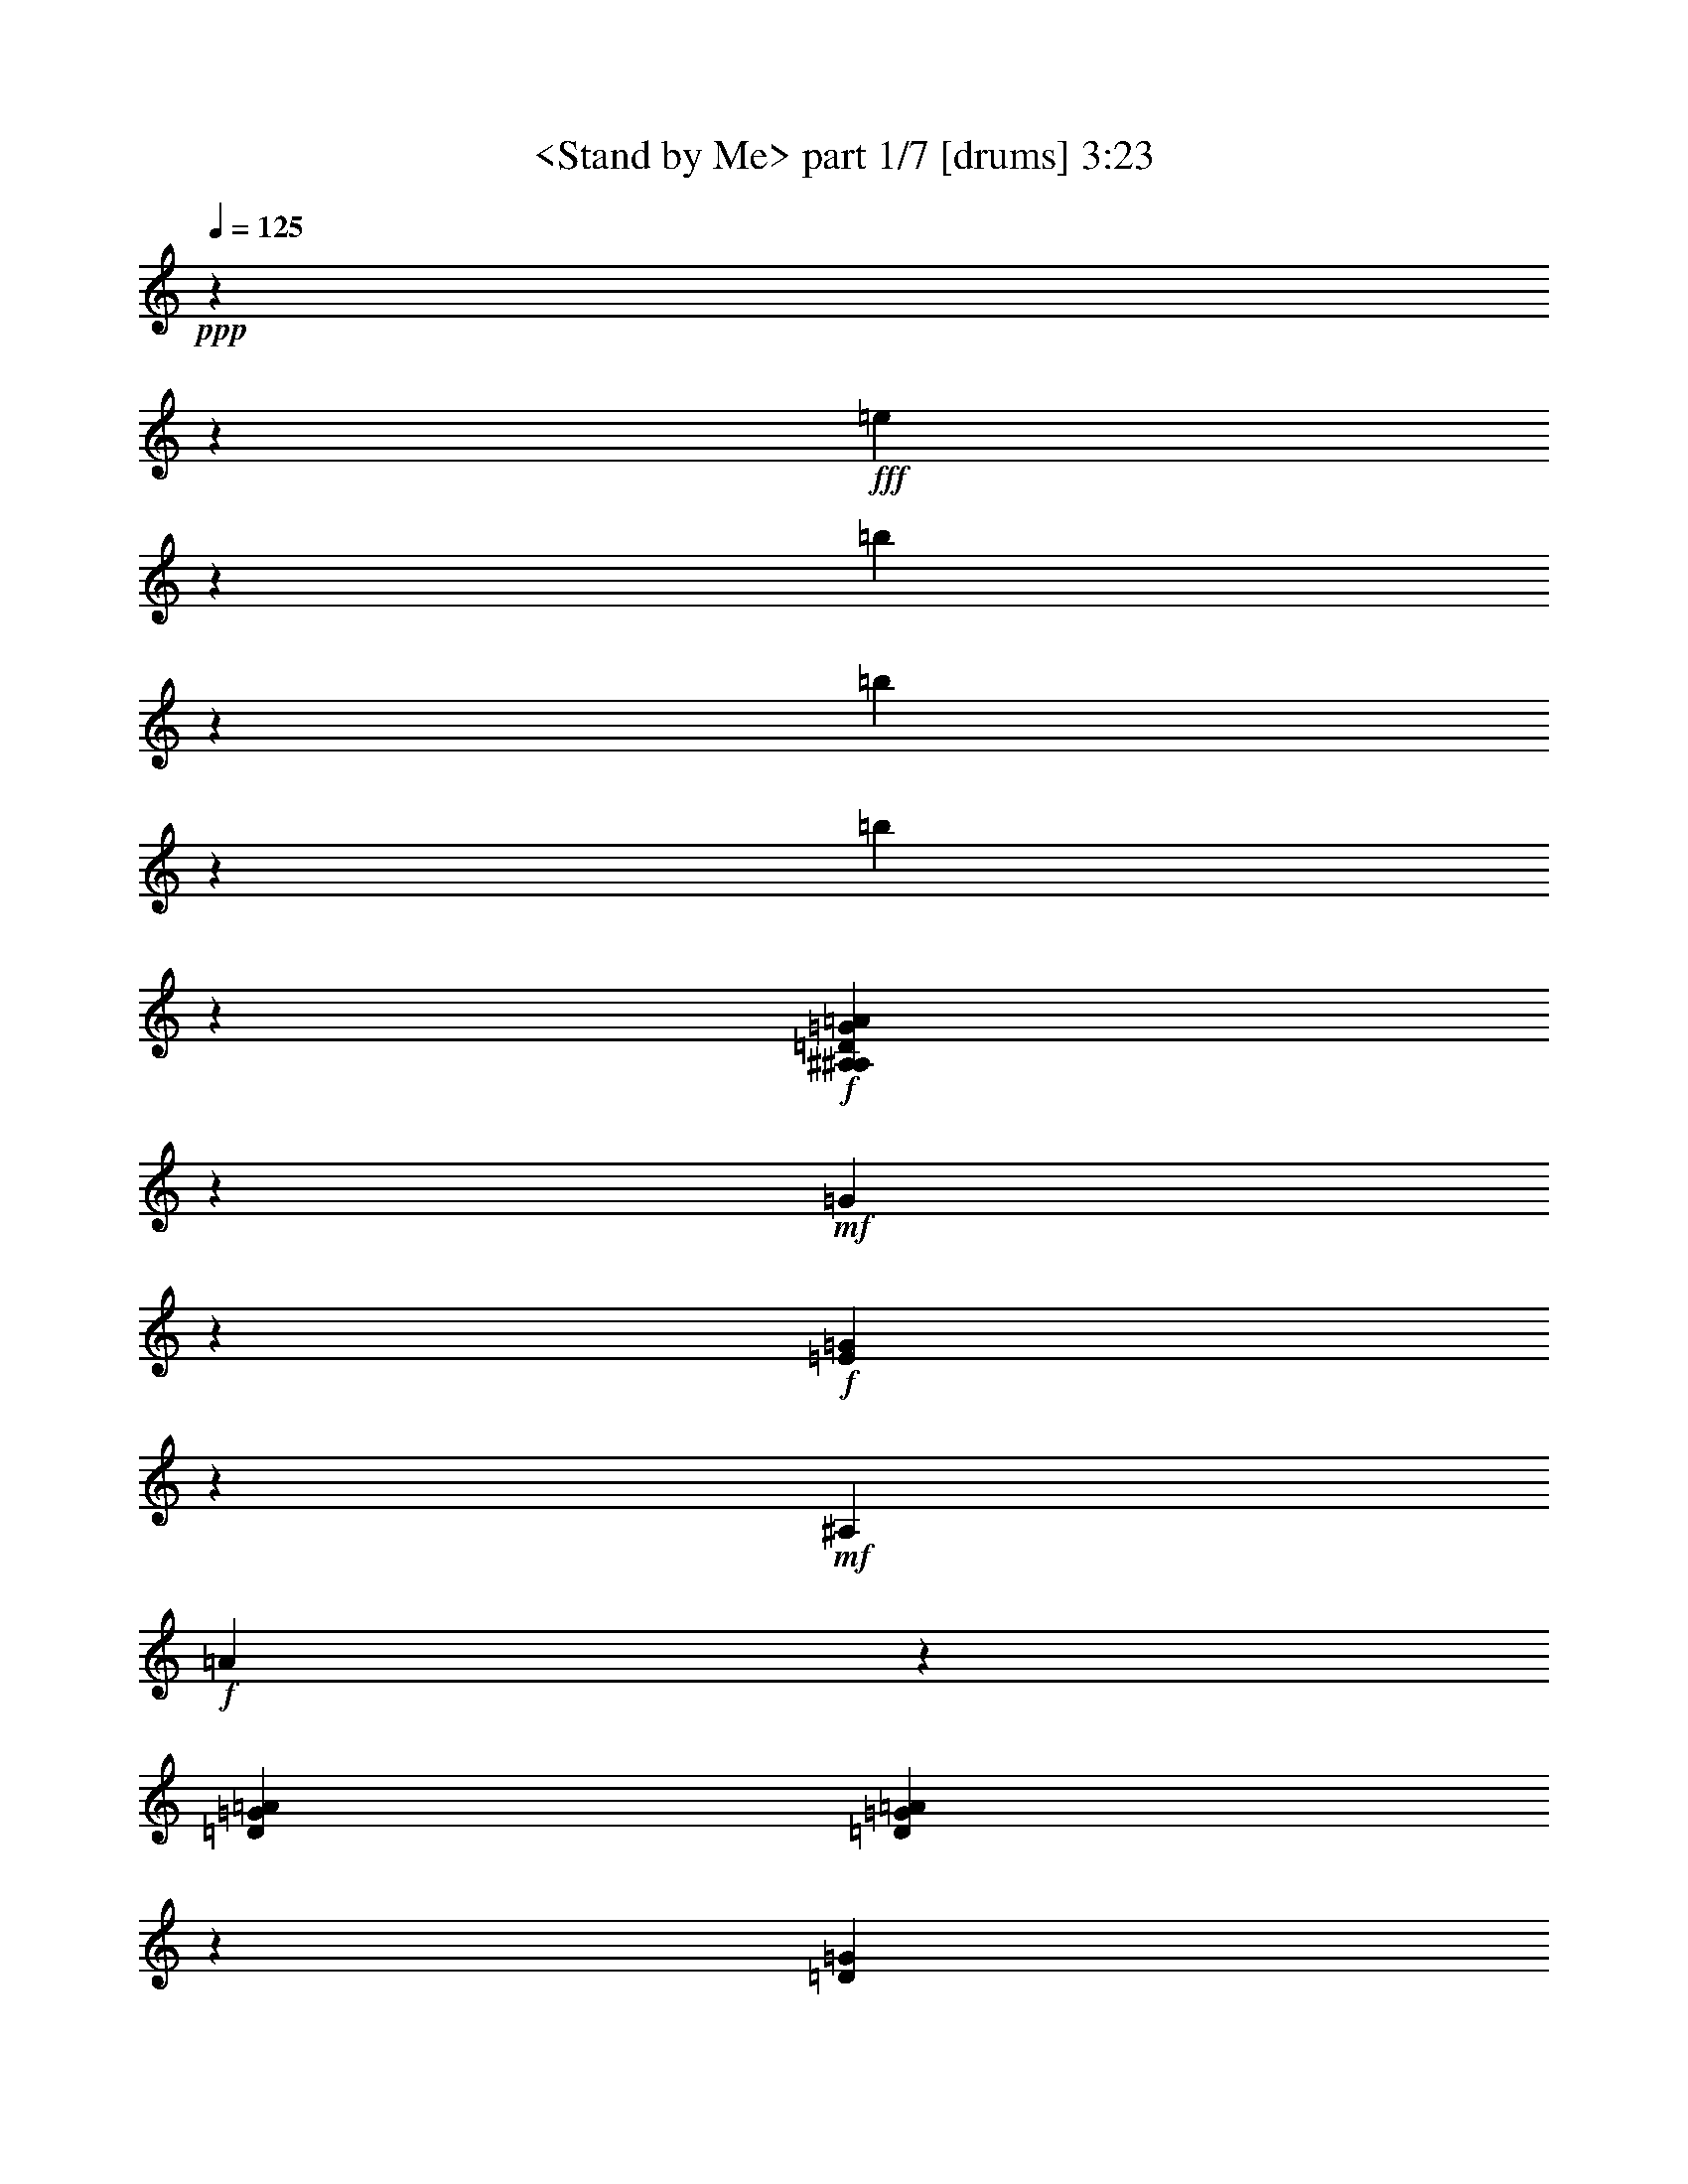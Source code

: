 % Produced with Bruzo's Transcoding Environment

X:1
T:  <Stand by Me> part 1/7 [drums] 3:23
Z: Transcribed with BruTE
L: 1/4
Q: 125
K: C
+ppp+
z20636/2579
z67655/41264
+fff+
[=e5159/41264]
z48391/41264
[=b5159/41264]
z20971/41264
[=b5159/41264]
z16093/10316
[=b5159/41264]
z7773/10316
+f+
[=D5159/41264=G5159/41264^A,5159/41264^A,5159/41264=A5159/41264]
z22261/41264
+mf+
[=G5159/41264]
z20971/41264
+f+
[=E5159/41264=G5159/41264]
z5425/20632
+mf+
[^A,10121/41264]
+f+
[=A5159/41264]
z10877/41264
[=D5047/20632=G5047/20632=A5047/20632]
[=D5159/41264=G5159/41264=A5159/41264]
z22261/41264
[=D5159/41264=G5159/41264]
z20971/41264
[=E5159/41264=G5159/41264]
z10877/41264
+mf+
[^A,5047/20632=A5047/20632]
+f+
[=D5159/41264=A5159/41264]
z12167/41264
+p+
[=A2201/10316]
+f+
[=D5159/41264=G5159/41264=A5159/41264]
z22261/41264
+mf+
[=G5159/41264]
z20971/41264
+f+
[=E5159/41264=G5159/41264]
z10877/41264
+mf+
[^A,5047/20632]
+f+
[=A5159/41264]
z3035/10316
[=D8831/41264=G8831/41264=A8831/41264]
[=D5159/41264=G5159/41264=A5159/41264]
z22261/41264
[=D5159/41264=G5159/41264]
z20971/41264
[=E5159/41264=G5159/41264]
z5425/20632
+mf+
[^A,10121/41264=A10121/41264]
+f+
[=D5159/41264=A5159/41264]
z3035/10316
+p+
[=A8831/41264]
+f+
[=D5159/41264=G5159/41264=A5159/41264]
z22289/41264
+mf+
[=G5159/41264]
z20971/41264
+f+
[=E5159/41264=G5159/41264]
z5411/20632
+mf+
[^A,10149/41264]
+f+
[=A5159/41264]
z757/2579
[=D8859/41264=G8859/41264=A8859/41264]
[=D5159/41264=G5159/41264=A5159/41264]
z22261/41264
[=D5159/41264=G5159/41264]
z20971/41264
[=E5159/41264=G5159/41264]
z5411/20632
+mf+
[^A,10149/41264=A10149/41264]
+f+
[=D5159/41264=A5159/41264]
z757/2579
+p+
[=A10149/41264]
+f+
[=D5159/41264=G5159/41264=A5159/41264]
z20943/41264
+mf+
[=G5159/41264]
z20971/41264
+f+
[=E5159/41264=G5159/41264]
z5425/20632
+mf+
[^A,10121/41264]
+f+
[=A5159/41264]
z3035/10316
[=D10121/41264=G10121/41264=A10121/41264]
[=D5159/41264=G5159/41264=A5159/41264]
z20971/41264
[=D5159/41264=G5159/41264]
z20971/41264
[=E5159/41264=G5159/41264]
z10877/41264
+mf+
[^A,5047/20632=A5047/20632]
+f+
[=D5159/41264=A5159/41264]
z12167/41264
+p+
[=A5047/20632]
+f+
[=D5159/41264=G5159/41264=A5159/41264]
z20971/41264
+mf+
[=G5159/41264]
z20971/41264
+f+
[=E5159/41264=G5159/41264]
z12167/41264
+mf+
[^A,2201/10316]
+f+
[=A5159/41264]
z12167/41264
[=D5047/20632=G5047/20632=A5047/20632]
[=D5159/41264=G5159/41264=A5159/41264]
z20971/41264
[=D5159/41264=G5159/41264]
z20971/41264
[=E5159/41264=G5159/41264]
z3035/10316
+mf+
[^A,8831/41264=A8831/41264]
+f+
[=D5159/41264=A5159/41264]
z3035/10316
+p+
[=A10121/41264]
+f+
[=D5159/41264=G5159/41264=A5159/41264]
z20971/41264
+mf+
[=G5159/41264]
z20971/41264
+f+
[=E5159/41264=G5159/41264]
z3035/10316
+mf+
[^A,8859/41264]
+f+
[=A5159/41264]
z757/2579
[=D10149/41264=G10149/41264=A10149/41264]
[=D5159/41264=G5159/41264=A5159/41264]
z20971/41264
[=D5159/41264=G5159/41264]
z20971/41264
[=E5159/41264=G5159/41264]
z757/2579
+mf+
[^A,8859/41264=A8859/41264]
+f+
[=D5159/41264=A5159/41264]
z757/2579
+p+
[=A10149/41264]
+f+
[=D5159/41264=G5159/41264=A5159/41264]
z20971/41264
+mf+
[=G5159/41264]
z20971/41264
+f+
[=E5159/41264=G5159/41264]
z757/2579
+mf+
[^A,10121/41264]
+f+
[=A5159/41264]
z5425/20632
[=D10121/41264=G10121/41264=A10121/41264]
[=D5159/41264=G5159/41264=A5159/41264]
z20971/41264
[=D5159/41264=G5159/41264]
z20971/41264
[=E5159/41264=G5159/41264]
z3035/10316
+mf+
[^A,10121/41264=A10121/41264]
+f+
[=D5159/41264=A5159/41264]
z5425/20632
+p+
[=A10121/41264]
+f+
[=D5159/41264=G5159/41264=A5159/41264]
z206461/41264
[=D5159/41264=G5159/41264=A5159/41264=c5159/41264^F,5159/41264]
z20971/41264
+mf+
[=G5159/41264]
z20971/41264
+f+
[=E5159/41264=G5159/41264]
z3035/10316
+mf+
[^A,10121/41264]
+f+
[=A5159/41264]
z5425/20632
[=D10121/41264=G10121/41264=A10121/41264]
[=D5159/41264=G5159/41264=A5159/41264]
z20999/41264
[=D5159/41264=G5159/41264]
z20971/41264
[=E5159/41264=G5159/41264]
z757/2579
+mf+
[^A,10149/41264=A10149/41264]
+f+
[=D5159/41264=A5159/41264]
z5411/20632
+p+
[=A10149/41264]
+f+
[=D5159/41264=G5159/41264=A5159/41264]
z20971/41264
+mf+
[=G5159/41264]
z20971/41264
+f+
[=E5159/41264=G5159/41264]
z757/2579
+mf+
[^A,10149/41264]
+f+
[=A5159/41264]
z5411/20632
[=D10149/41264=G10149/41264=A10149/41264]
[=D5159/41264=G5159/41264=A5159/41264]
z20971/41264
[=D5159/41264=G5159/41264]
z22233/41264
[=E5159/41264=G5159/41264]
z5425/20632
+mf+
[^A,10121/41264=A10121/41264]
+f+
[=D5159/41264=A5159/41264]
z5425/20632
+p+
[=A10121/41264]
+f+
[=D5159/41264=G5159/41264=A5159/41264]
z20971/41264
+mf+
[=G5159/41264]
z22261/41264
+f+
[=E5159/41264=G5159/41264]
z10877/41264
+mf+
[^A,5047/20632]
+f+
[=A5159/41264]
z10877/41264
[=D5047/20632=G5047/20632=A5047/20632]
[=D5159/41264=G5159/41264=A5159/41264]
z20971/41264
[=D5159/41264=G5159/41264]
z22261/41264
[=E5159/41264=G5159/41264]
z10877/41264
+mf+
[^A,5047/20632=A5047/20632]
+f+
[=D5159/41264=A5159/41264]
z10877/41264
+p+
[=A5047/20632]
+f+
[=D5159/41264=G5159/41264=A5159/41264]
z20971/41264
+mf+
[=G5159/41264]
z22261/41264
+f+
[=E5159/41264=G5159/41264]
z5425/20632
+mf+
[^A,10121/41264]
+f+
[=A5159/41264]
z5425/20632
[=D10121/41264=G10121/41264=A10121/41264]
[=D5159/41264=G5159/41264=A5159/41264]
z20971/41264
[=D5159/41264=G5159/41264]
z22261/41264
[=E5159/41264=G5159/41264]
z5425/20632
+mf+
[^A,10121/41264=A10121/41264]
+f+
[=D5159/41264=A5159/41264]
z5425/20632
+p+
[=A10149/41264]
+f+
[=D5159/41264=G5159/41264=A5159/41264]
z20971/41264
+mf+
[=G5159/41264]
z22261/41264
+f+
[=E5159/41264=G5159/41264]
z5411/20632
+mf+
[^A,10149/41264]
+f+
[=A5159/41264]
z5411/20632
[=D10149/41264=G10149/41264=A10149/41264]
[=D5159/41264=G5159/41264=A5159/41264]
z22261/41264
[=D5159/41264=G5159/41264]
z20971/41264
[=E5159/41264=G5159/41264]
z5411/20632
+mf+
[^A,10149/41264=A10149/41264]
+f+
[=D5159/41264=A5159/41264]
z5411/20632
+p+
[=A10121/41264]
+f+
[=D5159/41264=G5159/41264=A5159/41264]
z22261/41264
+mf+
[=G5159/41264]
z20971/41264
+f+
[=E5159/41264=G5159/41264]
z5425/20632
+mf+
[^A,10121/41264]
+f+
[=A5159/41264]
z5425/20632
[=D10121/41264=G10121/41264=A10121/41264]
[=D5159/41264=G5159/41264=A5159/41264]
z22261/41264
[=D5159/41264=G5159/41264]
z20971/41264
[=E5159/41264=G5159/41264]
z10877/41264
+mf+
[^A,5047/20632=A5047/20632]
+f+
[=D5159/41264=A5159/41264]
z12167/41264
+p+
[=A2201/10316]
+f+
[=D5159/41264=G5159/41264=A5159/41264]
z22261/41264
+mf+
[=G5159/41264]
z20971/41264
+f+
[=E5159/41264=G5159/41264]
z10877/41264
+mf+
[^A,5047/20632]
+f+
[=A5159/41264]
z12167/41264
[=D2201/10316=G2201/10316=A2201/10316]
[=D5159/41264=G5159/41264=A5159/41264]
z22261/41264
[=D5159/41264=G5159/41264]
z20971/41264
[=E5159/41264=G5159/41264]
z5425/20632
+mf+
[^A,10121/41264=A10121/41264]
+f+
[=D5159/41264=A5159/41264]
z3035/10316
+p+
[=A8831/41264]
+f+
[=D5159/41264=G5159/41264=A5159/41264]
z128099/41264
[=E5159/41264]
z20971/41264
[=E5159/41264]
z20971/41264
+mf+
[=E5159/41264]
z757/2579
+f+
[=E10149/41264]
[=D5159/41264=G5159/41264^A,5159/41264=A5159/41264=c5159/41264]
z20971/41264
+mf+
[=G5159/41264]
z20943/41264
+f+
[=E5159/41264=G5159/41264]
z5425/20632
+mf+
[^A,10121/41264]
+f+
[=A5159/41264]
z3035/10316
[=D10121/41264=G10121/41264=A10121/41264]
[=D5159/41264=G5159/41264=A5159/41264]
z20971/41264
[=D5159/41264=G5159/41264]
z20971/41264
[=E5159/41264=G5159/41264]
z5425/20632
+mf+
[^A,10121/41264=A10121/41264]
+f+
[=D5159/41264=A5159/41264]
z12167/41264
+p+
[=A5047/20632]
+f+
[=D5159/41264=G5159/41264=A5159/41264]
z20971/41264
+mf+
[=G5159/41264]
z20971/41264
+f+
[=E5159/41264=G5159/41264]
z12167/41264
+mf+
[^A,2201/10316]
+f+
[=A5159/41264]
z12167/41264
[=D5047/20632=G5047/20632=A5047/20632]
[=D5159/41264=G5159/41264=A5159/41264]
z20971/41264
[=D5159/41264=G5159/41264]
z20971/41264
[=E5159/41264=G5159/41264]
z12167/41264
+mf+
[^A,2201/10316=A2201/10316]
+f+
[=D5159/41264=A5159/41264]
z3035/10316
+p+
[=A10121/41264]
+f+
[=D5159/41264=G5159/41264=A5159/41264]
z20971/41264
+mf+
[=G5159/41264]
z20971/41264
+f+
[=E5159/41264=G5159/41264]
z3035/10316
+mf+
[^A,8831/41264]
+f+
[=A5159/41264]
z3035/10316
[=D10149/41264=G10149/41264=A10149/41264]
[=D5159/41264=G5159/41264=A5159/41264]
z20971/41264
[=D5159/41264=G5159/41264]
z20971/41264
[=E5159/41264=G5159/41264]
z757/2579
+mf+
[^A,10149/41264=A10149/41264]
+f+
[=D5159/41264=A5159/41264]
z5411/20632
+p+
[=A10149/41264]
+f+
[=D5159/41264=G5159/41264=A5159/41264]
z20971/41264
+mf+
[=G5159/41264]
z20971/41264
+f+
[=E5159/41264=G5159/41264]
z757/2579
+mf+
[^A,10149/41264]
+f+
[=A5159/41264]
z5411/20632
[=D10149/41264=G10149/41264=A10149/41264]
[=D5159/41264=G5159/41264=A5159/41264]
z20943/41264
[=D5159/41264=G5159/41264]
z20971/41264
[=E5159/41264=G5159/41264]
z3035/10316
+mf+
[^A,10121/41264=A10121/41264]
+f+
[=D5159/41264=A5159/41264]
z5425/20632
+p+
[=A10121/41264]
+f+
[=D5159/41264=G5159/41264=A5159/41264]
z20971/41264
+mf+
[=G5159/41264]
z20971/41264
+f+
[=E5159/41264=G5159/41264]
z12167/41264
+mf+
[^A,5047/20632]
+f+
[=A5159/41264]
z10877/41264
[=D5047/20632=G5047/20632=A5047/20632]
[=D5159/41264=G5159/41264=A5159/41264]
z20971/41264
[=D5159/41264=G5159/41264]
z20971/41264
[=E5159/41264=G5159/41264]
z12167/41264
+mf+
[^A,5047/20632=A5047/20632]
+f+
[=D5159/41264=A5159/41264]
z10877/41264
+p+
[=A5047/20632]
+f+
[=D5159/41264=G5159/41264=A5159/41264]
z20971/41264
+mf+
[=G5159/41264]
z20971/41264
+f+
[=E5159/41264=G5159/41264]
z3035/10316
+mf+
[^A,10121/41264]
+f+
[=A5159/41264]
z5425/20632
[=D10121/41264=G10121/41264=A10121/41264]
[=D5159/41264=G5159/41264=A5159/41264]
z20971/41264
[=D5159/41264=G5159/41264]
z20971/41264
[=E5159/41264=G5159/41264]
z3035/10316
+mf+
[^A,10149/41264=A10149/41264]
+f+
[=D5159/41264=A5159/41264]
z5411/20632
+p+
[=A10149/41264]
+f+
[=D5159/41264=G5159/41264=A5159/41264]
z20971/41264
+mf+
[=G5159/41264]
z22261/41264
+f+
[=E5159/41264=G5159/41264]
z5411/20632
+mf+
[^A,10149/41264]
+f+
[=A5159/41264]
z5411/20632
[=D10149/41264=G10149/41264=A10149/41264]
[=D5159/41264=G5159/41264=A5159/41264]
z20971/41264
[=D5159/41264=G5159/41264]
z22261/41264
[=E5159/41264=G5159/41264]
z5411/20632
+mf+
[^A,10121/41264=A10121/41264]
+f+
[=D5159/41264=A5159/41264]
z5425/20632
+p+
[=A10121/41264]
+f+
[=D5159/41264=G5159/41264=A5159/41264]
z20971/41264
+mf+
[=G5159/41264]
z22261/41264
+f+
[=E5159/41264=G5159/41264]
z5425/20632
+mf+
[^A,10121/41264]
+f+
[=A5159/41264]
z10877/41264
[=D5047/20632=G5047/20632=A5047/20632]
[=D5159/41264=G5159/41264=A5159/41264]
z20971/41264
[=D5159/41264=G5159/41264]
z22261/41264
[=E5159/41264=G5159/41264]
z10877/41264
+mf+
[^A,5047/20632=A5047/20632]
+f+
[=D5159/41264=A5159/41264]
z10877/41264
+p+
[=A5047/20632]
+f+
[=D5159/41264=G5159/41264=A5159/41264=c5159/41264^F,5159/41264]
z20971/41264
+mf+
[=G5159/41264]
z22261/41264
+f+
[=E5159/41264=G5159/41264]
z10877/41264
+mf+
[^A,5047/20632]
+f+
[=A5159/41264]
z10877/41264
[=D5047/20632=G5047/20632=A5047/20632]
[=D5159/41264=G5159/41264=A5159/41264]
z20971/41264
[=D5159/41264=G5159/41264]
z22261/41264
[=E5159/41264=G5159/41264]
z5425/20632
+mf+
[^A,10121/41264=A10121/41264]
+f+
[=D5159/41264=A5159/41264]
z5425/20632
+p+
[=A10121/41264]
+f+
[=D5159/41264=G5159/41264=A5159/41264]
z20999/41264
+mf+
[=G5159/41264]
z22261/41264
+f+
[=E5159/41264=G5159/41264]
z5411/20632
+mf+
[^A,10149/41264]
+f+
[=A5159/41264]
z5411/20632
[=D10149/41264=G10149/41264=A10149/41264]
[=D5159/41264=G5159/41264=A5159/41264]
z22261/41264
[=D5159/41264=G5159/41264]
z20971/41264
[=E5159/41264=G5159/41264]
z5411/20632
+mf+
[^A,10149/41264=A10149/41264]
+f+
[=D5159/41264=A5159/41264]
z5411/20632
+p+
[=A10149/41264]
+f+
[=D5159/41264=G5159/41264=A5159/41264]
z22233/41264
+mf+
[=G5159/41264]
z20971/41264
+f+
[=E5159/41264=G5159/41264]
z5425/20632
+mf+
[^A,10121/41264]
+f+
[=A5159/41264]
z5425/20632
[=D10121/41264=G10121/41264=A10121/41264]
[=D5159/41264=G5159/41264=A5159/41264]
z22261/41264
[=D5159/41264=G5159/41264]
z20971/41264
[=E5159/41264=G5159/41264]
z10877/41264
+mf+
[^A,5047/20632=A5047/20632]
+f+
[=D5159/41264=A5159/41264]
z12167/41264
+p+
[=A2201/10316]
+f+
[=D5159/41264=G5159/41264=A5159/41264]
z22261/41264
+mf+
[=G5159/41264]
z20971/41264
+f+
[=E5159/41264=G5159/41264]
z10877/41264
+mf+
[^A,5047/20632]
+f+
[=A5159/41264]
z12167/41264
[=D2201/10316=G2201/10316=A2201/10316]
[=D5159/41264=G5159/41264=A5159/41264]
z22261/41264
[=D5159/41264=G5159/41264]
z20971/41264
[=E5159/41264=G5159/41264]
z5425/20632
+mf+
[^A,10121/41264=A10121/41264]
+f+
[=D5159/41264=A5159/41264]
z3035/10316
+p+
[=A8831/41264]
+f+
[=D5159/41264=G5159/41264=A5159/41264]
z22261/41264
+mf+
[=G5159/41264]
z20971/41264
+f+
[=E5159/41264=G5159/41264]
z5425/20632
+mf+
[^A,10149/41264]
+f+
[=A5159/41264]
z757/2579
[=D10149/41264=G10149/41264=A10149/41264]
[=D5159/41264=G5159/41264=A5159/41264]
z20971/41264
[=D5159/41264=G5159/41264]
z20971/41264
[=E5159/41264=G5159/41264]
z5411/20632
+mf+
[^A,10149/41264=A10149/41264]
+f+
[=D5159/41264=A5159/41264]
z757/2579
+p+
[=A10149/41264]
+f+
[=D5159/41264=G5159/41264=A5159/41264]
z20971/41264
+mf+
[=G5159/41264]
z20971/41264
+f+
[=E5159/41264=G5159/41264]
z5411/20632
+mf+
[^A,10149/41264]
+f+
[=A5159/41264]
z757/2579
[=D10121/41264=G10121/41264=A10121/41264]
[=D5159/41264=G5159/41264=A5159/41264]
z20971/41264
[=D5159/41264=G5159/41264]
z20971/41264
[=E5159/41264=G5159/41264]
z5425/20632
+mf+
[^A,10121/41264=A10121/41264]
+f+
[=D5159/41264=A5159/41264]
z3035/10316
+p+
[=A10121/41264]
+f+
[=D5159/41264=G5159/41264=A5159/41264]
z20971/41264
+mf+
[=G5159/41264]
z20971/41264
+f+
[=E5159/41264=G5159/41264]
z12167/41264
+mf+
[^A,2201/10316]
+f+
[=A5159/41264]
z12167/41264
[=D5047/20632=G5047/20632=A5047/20632]
[=D5159/41264=G5159/41264=A5159/41264]
z20971/41264
[=e5159/41264=D5159/41264=G5159/41264]
z10877/41264
+mp+
[=b5047/20632]
+f+
[=b5159/41264=E5159/41264=G5159/41264]
z12167/41264
+mf+
[^A,2201/10316=A2201/10316]
+f+
[=e5159/41264=D5159/41264=A5159/41264]
z12167/41264
+mf+
[=b5047/20632=A5047/20632]
+f+
[=e5159/41264=D5159/41264=G5159/41264=A5159/41264]
z20971/41264
+mf+
[=G5159/41264]
z20971/41264
+f+
[=E5159/41264=G5159/41264]
z3035/10316
+mf+
[^A,8831/41264]
+f+
[=b5159/41264=A5159/41264]
z3035/10316
[=e10121/41264=D10121/41264=G10121/41264=A10121/41264]
[=b5159/41264]
z100679/41264
[=D5159/41264=G5159/41264^A,5159/41264=A5159/41264=c5159/41264]
z20971/41264
+mf+
[=G5159/41264]
z20971/41264
+f+
[=E5159/41264=G5159/41264]
z757/2579
+mf+
[^A,10149/41264]
+f+
[=A5159/41264]
z5411/20632
[=D10149/41264=G10149/41264=A10149/41264]
[=D5159/41264=G5159/41264=A5159/41264]
z20971/41264
[=D5159/41264=G5159/41264]
z20943/41264
[=E5159/41264=G5159/41264]
z3035/10316
+mf+
[^A,10121/41264=A10121/41264]
+f+
[=D5159/41264=A5159/41264]
z5425/20632
+p+
[=A10121/41264]
+f+
[=D5159/41264=G5159/41264=A5159/41264]
z20971/41264
+mf+
[=G5159/41264]
z20971/41264
+f+
[=E5159/41264=G5159/41264]
z12167/41264
+mf+
[^A,5047/20632]
+f+
[=A5159/41264]
z10877/41264
[=D5047/20632=G5047/20632=A5047/20632]
[=D5159/41264=G5159/41264=A5159/41264]
z20971/41264
[=D5159/41264=G5159/41264]
z20971/41264
[=E5159/41264=G5159/41264]
z12167/41264
+mf+
[^A,5047/20632=A5047/20632]
+f+
[=D5159/41264=A5159/41264]
z10877/41264
+p+
[=A5047/20632]
+f+
[=D5159/41264=G5159/41264=A5159/41264]
z20971/41264
+mf+
[=G5159/41264]
z20971/41264
+f+
[=E5159/41264=G5159/41264]
z12167/41264
+mf+
[^A,5047/20632]
+f+
[=A5159/41264]
z5425/20632
[=D10121/41264=G10121/41264=A10121/41264]
[=D5159/41264=G5159/41264=A5159/41264]
z20971/41264
[=D5159/41264=G5159/41264]
z20971/41264
[=E5159/41264=G5159/41264]
z3035/10316
+mf+
[^A,10121/41264=A10121/41264]
+f+
[=D5159/41264=A5159/41264]
z5425/20632
+p+
[=A10149/41264]
+f+
[=D5159/41264=G5159/41264=A5159/41264]
z20971/41264
+mf+
[=G5159/41264]
z22261/41264
+f+
[=E5159/41264=G5159/41264]
z5411/20632
+mf+
[^A,10149/41264]
+f+
[=A5159/41264]
z5411/20632
[=D10149/41264=G10149/41264=A10149/41264]
[=D5159/41264=G5159/41264=A5159/41264]
z20971/41264
[=D5159/41264=G5159/41264]
z22261/41264
[=E5159/41264=G5159/41264]
z5411/20632
+mf+
[^A,10149/41264=A10149/41264]
+f+
[=D5159/41264=A5159/41264]
z5411/20632
+p+
[=A10121/41264]
+f+
[=D5159/41264=G5159/41264=A5159/41264]
z20971/41264
+mf+
[=G5159/41264]
z22261/41264
+f+
[=E5159/41264=G5159/41264]
z5425/20632
+mf+
[^A,10121/41264]
+f+
[=A5159/41264]
z5425/20632
[=D10121/41264=G10121/41264=A10121/41264]
[=D5159/41264=G5159/41264=A5159/41264]
z20971/41264
[=D5159/41264=G5159/41264]
z22261/41264
[=E5159/41264=G5159/41264]
z10877/41264
+mf+
[^A,5047/20632=A5047/20632]
+f+
[=D5159/41264=A5159/41264]
z10877/41264
+p+
[=A5047/20632]
+f+
[=D5159/41264=G5159/41264=A5159/41264]
z20971/41264
+mf+
[=G5159/41264]
z22261/41264
+f+
[=E5159/41264=G5159/41264]
z10877/41264
+mf+
[^A,5047/20632]
+f+
[=A5159/41264]
z10877/41264
[=D5047/20632=G5047/20632=A5047/20632]
[=D5159/41264=G5159/41264=A5159/41264]
z20971/41264
[=D5159/41264=G5159/41264]
z22261/41264
[=E5159/41264=G5159/41264]
z5425/20632
+mf+
[^A,10121/41264=A10121/41264]
+f+
[=D5159/41264=A5159/41264]
z5425/20632
+p+
[=A10121/41264]
+f+
[=D5159/41264=G5159/41264=A5159/41264]
z20971/41264
+mf+
[=G5159/41264]
z22289/41264
+f+
[=E5159/41264=G5159/41264]
z5411/20632
+mf+
[^A,10149/41264]
+f+
[=A5159/41264]
z5411/20632
[=D10149/41264=G10149/41264=A10149/41264]
[=D5159/41264=G5159/41264=A5159/41264]
z22261/41264
[=e5159/41264=D5159/41264=G5159/41264]
z5411/20632
+mf+
[=e10149/41264]
+f+
[=b5159/41264=E5159/41264=G5159/41264]
z5411/20632
+mf+
[^A,10149/41264=A10149/41264]
+f+
[=b5159/41264=D5159/41264=A5159/41264]
z5411/20632
[=b10149/41264=A10149/41264]
[=e5159/41264=D5159/41264=G5159/41264=A5159/41264]
z128043/41264
[=E5159/41264]
z20971/41264
[=E5159/41264]
z20971/41264
+mf+
[=E5159/41264]
z12167/41264
+f+
[=E2201/10316]
[=D5159/41264=G5159/41264^A,5159/41264=A5159/41264=c5159/41264]
z22261/41264
+mf+
[=G5159/41264]
z20971/41264
+f+
[=E5159/41264=G5159/41264]
z10877/41264
+mf+
[^A,5047/20632]
+f+
[=A5159/41264]
z12167/41264
[=D2201/10316=G2201/10316=A2201/10316]
[=D5159/41264=G5159/41264=A5159/41264]
z22261/41264
[=D5159/41264=G5159/41264]
z20971/41264
[=E5159/41264=G5159/41264]
z10877/41264
+mf+
[^A,5047/20632=A5047/20632]
+f+
[=D5159/41264=A5159/41264]
z3035/10316
+p+
[=A8831/41264]
+f+
[=D5159/41264=G5159/41264=A5159/41264]
z22261/41264
+mf+
[=G5159/41264]
z20971/41264
+f+
[=E5159/41264=G5159/41264]
z5425/20632
+mf+
[^A,10121/41264]
+f+
[=A5159/41264]
z3035/10316
[=D10121/41264=G10121/41264=A10121/41264]
[=D5159/41264=G5159/41264=A5159/41264]
z20999/41264
[=D5159/41264=G5159/41264]
z20971/41264
[=E5159/41264=G5159/41264]
z5411/20632
+mf+
[^A,10149/41264=A10149/41264]
+f+
[=D5159/41264=A5159/41264]
z757/2579
+p+
[=A10149/41264]
+f+
[=D5159/41264=G5159/41264=A5159/41264]
z20971/41264
+mf+
[=G5159/41264]
z20971/41264
+f+
[=E5159/41264=G5159/41264]
z5411/20632
+mf+
[^A,10149/41264]
+f+
[=A5159/41264]
z757/2579
[=D10149/41264=G10149/41264=A10149/41264]
[=D5159/41264=G5159/41264=A5159/41264]
z20943/41264
[=D5159/41264=G5159/41264]
z20971/41264
[=E5159/41264=G5159/41264]
z3035/10316
+mf+
[^A,8831/41264=A8831/41264]
+f+
[=D5159/41264=A5159/41264]
z3035/10316
+p+
[=A10121/41264]
+f+
[=D5159/41264=G5159/41264=A5159/41264]
z20971/41264
+mf+
[=G5159/41264]
z20971/41264
+f+
[=E5159/41264=G5159/41264]
z12167/41264
+mf+
[^A,2201/10316]
+f+
[=A5159/41264]
z12167/41264
[=D5047/20632=G5047/20632=A5047/20632]
[=D5159/41264=G5159/41264=A5159/41264]
z20971/41264
[=D5159/41264=G5159/41264]
z20971/41264
[=E5159/41264=G5159/41264]
z12167/41264
+mf+
[^A,2201/10316=A2201/10316]
+f+
[=D5159/41264=A5159/41264]
z12167/41264
+p+
[=A5047/20632]
+f+
[=D5159/41264=G5159/41264=A5159/41264]
z20971/41264
+mf+
[=G5159/41264]
z20971/41264
+f+
[=E5159/41264=G5159/41264]
z3035/10316
+mf+
[^A,8831/41264]
+f+
[=A5159/41264]
z3035/10316
[=D10121/41264=G10121/41264=A10121/41264]
[=D5159/41264=G5159/41264=A5159/41264]
z20971/41264
[=D5159/41264=G5159/41264]
z20971/41264
[=E5159/41264=G5159/41264]
z3035/10316
+mf+
[^A,10149/41264=A10149/41264]
+f+
[=D5159/41264=A5159/41264]
z5411/20632
+p+
[=A10149/41264]
+f+
[=D5159/41264=G5159/41264=A5159/41264]
z20971/41264
+mf+
[=G5159/41264]
z20971/41264
+f+
[=E5159/41264=G5159/41264]
z757/2579
+mf+
[^A,10149/41264]
+f+
[=A5159/41264]
z5411/20632
[=D10149/41264=G10149/41264=A10149/41264]
[=D5159/41264=G5159/41264=A5159/41264]
z20971/41264
[=D5159/41264=G5159/41264]
z20971/41264
[=E5159/41264=G5159/41264]
z757/2579
+mf+
[^A,10121/41264=A10121/41264]
+f+
[=D5159/41264=A5159/41264]
z5425/20632
+p+
[=A10121/41264]
+f+
[=D5159/41264=G5159/41264=A5159/41264]
z20971/41264
+mf+
[=G5159/41264]
z20971/41264
+f+
[=E5159/41264=G5159/41264]
z3035/10316
+mf+
[^A,10121/41264]
+f+
[=A5159/41264]
z5425/20632
[=D10121/41264=G10121/41264=A10121/41264]
[=D5159/41264=G5159/41264=A5159/41264]
z20971/41264
[=D5159/41264=G5159/41264]
z20971/41264
[=E5159/41264=G5159/41264]
z12167/41264
+mf+
[^A,5047/20632=A5047/20632]
+f+
[=D5159/41264=A5159/41264]
z10877/41264
+p+
[=A5047/20632]
+f+
[=D5159/41264=G5159/41264=A5159/41264]
z20971/41264
+mf+
[=G5159/41264]
z20971/41264
+f+
[=E5159/41264=G5159/41264]
z12167/41264
+mf+
[^A,5047/20632]
+f+
[=A5159/41264]
z10877/41264
[=D5047/20632=G5047/20632=A5047/20632]
[=D5159/41264=G5159/41264=A5159/41264]
z20971/41264
[=D5159/41264=G5159/41264]
z20971/41264
[=E5159/41264=G5159/41264]
z3035/10316
+mf+
[^A,10121/41264=A10121/41264]
+f+
[=D5159/41264=A5159/41264]
z5425/20632
+p+
[=A10121/41264]
+f+
[=D5159/41264=G5159/41264^A,5159/41264=A5159/41264=c5159/41264]
z20999/41264
+mf+
[=G5159/41264]
z22261/41264
+f+
[=E5159/41264=G5159/41264]
z5411/20632
+mf+
[^A,10149/41264]
+f+
[=A5159/41264]
z5411/20632
[=D10149/41264=G10149/41264=A10149/41264]
[=D5159/41264=G5159/41264=A5159/41264]
z20971/41264
[=D5159/41264=G5159/41264]
z22261/41264
[=E5159/41264=G5159/41264]
z5411/20632
+mf+
[^A,10149/41264=A10149/41264]
+f+
[=D5159/41264=A5159/41264]
z5411/20632
+p+
[=A10149/41264]
+f+
[=D5159/41264=G5159/41264=A5159/41264]
z20971/41264
+mf+
[=G5159/41264]
z22233/41264
+f+
[=E5159/41264=G5159/41264]
z5425/20632
+mf+
[^A,10121/41264]
+f+
[=A5159/41264]
z5425/20632
[=D10121/41264=G10121/41264=A10121/41264]
[=D5159/41264=G5159/41264=A5159/41264]
z20971/41264
[=D5159/41264=G5159/41264]
z22261/41264
[=E5159/41264=G5159/41264]
z10877/41264
+mf+
[^A,5047/20632=A5047/20632]
+f+
[=D5159/41264=A5159/41264]
z10877/41264
+p+
[=A5047/20632]
+f+
[=D5159/41264=G5159/41264=A5159/41264]
z20971/41264
+mf+
[=G5159/41264]
z22261/41264
+f+
[=E5159/41264=G5159/41264]
z10877/41264
+mf+
[^A,5047/20632]
+f+
[=A5159/41264]
z10877/41264
[=D5047/20632=G5047/20632=A5047/20632]
[=D5159/41264=G5159/41264=A5159/41264]
z20971/41264
[=D5159/41264=G5159/41264]
z22261/41264
[=E5159/41264=G5159/41264]
z5425/20632
+mf+
[^A,10121/41264=A10121/41264]
+f+
[=D5159/41264=A5159/41264]
z5425/20632
+p+
[=A10121/41264]
+f+
[=D5159/41264=G5159/41264=A5159/41264]
z22261/41264
+mf+
[=G5159/41264]
z20971/41264
+f+
[=E5159/41264=G5159/41264]
z5425/20632
+mf+
[^A,10121/41264]
+f+
[=A5159/41264]
z5425/20632
[=D10149/41264=G10149/41264=A10149/41264]
[=D5159/41264=G5159/41264=A5159/41264]
z22261/41264
[=D5159/41264=G5159/41264]
z20971/41264
[=E5159/41264=G5159/41264]
z5411/20632
+mf+
[^A,10149/41264=A10149/41264]
+f+
[=D5159/41264=A5159/41264]
z5411/20632
+p+
[=A10149/41264]
+f+
[=D5159/41264=G5159/41264=A5159/41264]
z22261/41264
+mf+
[=G5159/41264]
z20971/41264
+f+
[=E5159/41264=G5159/41264]
z5411/20632
+mf+
[^A,10149/41264]
+f+
[=A5159/41264]
z757/2579
[=D8831/41264=G8831/41264=A8831/41264]
[=D5159/41264=G5159/41264=A5159/41264]
z22261/41264
[=D5159/41264=G5159/41264]
z20971/41264
[=E5159/41264=G5159/41264]
z5425/20632
+mf+
[^A,10121/41264=A10121/41264]
+f+
[=D5159/41264=A5159/41264]
z3035/10316
+p+
[=A8831/41264]
+f+
[=D5159/41264=G5159/41264=A5159/41264]
z22261/41264
+mf+
[=G5159/41264]
z20971/41264
+f+
[=E5159/41264=G5159/41264]
z10877/41264
+mf+
[^A,5047/20632]
+f+
[=A5159/41264]
z12167/41264
[=D2201/10316=G2201/10316=A2201/10316]
[=D5159/41264=G5159/41264=A5159/41264]
z22261/41264
[=D5159/41264=G5159/41264]
z20971/41264
[=E5159/41264=G5159/41264]
z10877/41264
+mf+
[^A,5047/20632=A5047/20632]
+f+
[=D5159/41264=A5159/41264]
z12167/41264
+p+
[=A2201/10316]
+f+
[=D5159/41264=G5159/41264=A5159/41264]
z22261/41264
+mf+
[=G5159/41264]
z20971/41264
+f+
[=E5159/41264=G5159/41264]
z5425/20632
+mf+
[^A,10121/41264]
+f+
[=A5159/41264]
z3035/10316
[=D10121/41264=G10121/41264=A10121/41264]
[=D5159/41264=G5159/41264=A5159/41264]
z20971/41264
[=e5159/41264=D5159/41264=G5159/41264]
z5425/20632
+mf+
[=e10149/41264]
+f+
[=b5159/41264=E5159/41264=G5159/41264]
z5411/20632
+mf+
[^A,10149/41264=A10149/41264]
+f+
[=b5159/41264=D5159/41264=A5159/41264]
z757/2579
[=b10149/41264=A10149/41264]
[=e5159/41264=D5159/41264=G5159/41264=A5159/41264]
z126781/41264
[=E5159/41264]
z20943/41264
[=E5159/41264]
z20971/41264
+mf+
[=E5159/41264]
z3035/10316
+f+
[=E10121/41264]
[=D5159/41264=G5159/41264^A,5159/41264=A5159/41264=c5159/41264]
z20971/41264
+mf+
[=G5159/41264]
z20971/41264
+f+
[=E5159/41264=G5159/41264]
z3035/10316
+mf+
[^A,8831/41264]
+f+
[=A5159/41264]
z12167/41264
[=D5047/20632=G5047/20632=A5047/20632]
[=D5159/41264=G5159/41264=A5159/41264]
z20971/41264
[=D5159/41264=G5159/41264]
z20971/41264
[=E5159/41264=G5159/41264]
z12167/41264
+mf+
[^A,2201/10316=A2201/10316]
+f+
[=D5159/41264=A5159/41264]
z12167/41264
+p+
[=A5047/20632]
+f+
[=D5159/41264=G5159/41264=A5159/41264]
z20971/41264
+mf+
[=G5159/41264]
z20971/41264
+f+
[=E5159/41264=G5159/41264]
z12167/41264
+mf+
[^A,2201/10316]
+f+
[=A5159/41264]
z3035/10316
[=D10121/41264=G10121/41264=A10121/41264]
[=D5159/41264=G5159/41264=A5159/41264]
z20971/41264
[=D5159/41264=G5159/41264]
z20971/41264
[=E5159/41264=G5159/41264]
z3035/10316
+mf+
[^A,10121/41264=A10121/41264]
+f+
[=D5159/41264=A5159/41264]
z5425/20632
+p+
[=A10149/41264]
+f+
[=D5159/41264=G5159/41264=A5159/41264]
z20971/41264
+mf+
[=G5159/41264]
z20971/41264
+f+
[=E5159/41264=G5159/41264]
z757/2579
+mf+
[^A,10149/41264]
+f+
[=A5159/41264]
z5411/20632
[=D10149/41264=G10149/41264=A10149/41264]
[=D5159/41264=G5159/41264=A5159/41264]
z20971/41264
[=D5159/41264=G5159/41264]
z20971/41264
[=E5159/41264=G5159/41264]
z757/2579
+mf+
[^A,10149/41264=A10149/41264]
+f+
[=D5159/41264=A5159/41264]
z5411/20632
+p+
[=A10149/41264]
+f+
[=D5159/41264=G5159/41264=A5159/41264]
z20943/41264
+mf+
[=G5159/41264]
z20971/41264
+f+
[=E5159/41264=G5159/41264]
z3035/10316
+mf+
[^A,10121/41264]
+f+
[=A5159/41264]
z5425/20632
[=D10121/41264=G10121/41264=A10121/41264]
[=D5159/41264=G5159/41264=A5159/41264]
z20971/41264
[=D5159/41264=G5159/41264]
z20971/41264
[=E5159/41264=G5159/41264]
z12167/41264
+mf+
[^A,5047/20632=A5047/20632]
+f+
[=D5159/41264=A5159/41264]
z10877/41264
+p+
[=A5047/20632]
+f+
[=D5159/41264=G5159/41264=A5159/41264]
z20971/41264
+mf+
[=G5159/41264]
z20971/41264
+f+
[=E5159/41264=G5159/41264]
z12167/41264
+mf+
[^A,5047/20632]
+f+
[=A5159/41264]
z10877/41264
[=D5047/20632=G5047/20632=A5047/20632]
[=D5159/41264=G5159/41264=A5159/41264]
z20971/41264
[=D5159/41264=G5159/41264]
z22261/41264
[=E5159/41264=G5159/41264]
z5425/20632
+mf+
[^A,10121/41264=A10121/41264]
+f+
[=D5159/41264=A5159/41264]
z5425/20632
+p+
[=A10121/41264]
+f+
[=D5159/41264=G5159/41264=A5159/41264]
z20971/41264
+mf+
[=G5159/41264]
z22261/41264
+f+
[=E5159/41264=G5159/41264]
z5425/20632
+mf+
[^A,10149/41264]
+f+
[=A5159/41264]
z5411/20632
[=D10149/41264=G10149/41264=A10149/41264]
[=D5159/41264=G5159/41264=A5159/41264]
z20971/41264
[=D5159/41264=G5159/41264]
z22261/41264
[=E5159/41264=G5159/41264]
z5411/20632
+mf+
[^A,10149/41264=A10149/41264]
+f+
[=D5159/41264=A5159/41264]
z5411/20632
+p+
[=A10149/41264]
+f+
[=D5159/41264=G5159/41264=A5159/41264]
z20971/41264
+mf+
[=G5159/41264]
z22261/41264
+f+
[=E5159/41264=G5159/41264]
z5411/20632
+mf+
[^A,10121/41264]
+f+
[=A5159/41264]
z5425/20632
[=D10121/41264=G10121/41264=A10121/41264]
[=D5159/41264=G5159/41264=A5159/41264]
z20971/41264
[=D5159/41264=G5159/41264]
z22261/41264
[=E5159/41264=G5159/41264]
z5425/20632
+mf+
[^A,10121/41264=A10121/41264]
+f+
[=D5159/41264=A5159/41264]
z10877/41264
+p+
[=A5047/20632]
+f+
[=D5159/41264=G5159/41264=A5159/41264]
z20971/41264
+mf+
[=G5159/41264]
z22261/41264
+f+
[=E5159/41264=G5159/41264]
z10877/41264
+mf+
[^A,5047/20632]
+f+
[=A5159/41264]
z10877/41264
[=D5047/20632=G5047/20632=A5047/20632]
[=D5159/41264=G5159/41264=A5159/41264]
z20971/41264
[=D5159/41264=G5159/41264]
z22261/41264
[=E5159/41264=G5159/41264]
z10877/41264
+mf+
[^A,5047/20632=A5047/20632]
+f+
[=D5159/41264=A5159/41264]
z10877/41264
+p+
[=A5047/20632]
+f+
[=D5159/41264=G5159/41264^A,5159/41264=A5159/41264=c5159/41264]
z22261/41264
+mf+
[=G5159/41264]
z20971/41264
+f+
[=E5159/41264=G5159/41264]
z5425/20632
+mf+
[^A,10121/41264]
+f+
[=A5159/41264]
z5425/20632
[=D10121/41264=G10121/41264=A10121/41264]
[=D5159/41264=G5159/41264=A5159/41264]
z22289/41264
[=D5159/41264=G5159/41264]
z20971/41264
[=E5159/41264=G5159/41264]
z5411/20632
+mf+
[^A,10149/41264=A10149/41264]
+f+
[=D5159/41264=A5159/41264]
z5411/20632
+p+
[=A10149/41264]
+f+
[=D5159/41264=G5159/41264=A5159/41264]
z22261/41264
+mf+
[=G5159/41264]
z20971/41264
+f+
[=E5159/41264=G5159/41264]
z5411/20632
+mf+
[^A,10149/41264]
+f+
[=A5159/41264]
z757/2579
[=D8859/41264=G8859/41264=A8859/41264]
[=D5159/41264=G5159/41264=A5159/41264]
z22233/41264
[=D5159/41264=G5159/41264]
z20971/41264
[=E5159/41264=G5159/41264]
z5425/20632
+mf+
[^A,10121/41264=A10121/41264]
+f+
[=D5159/41264=A5159/41264]
z3035/10316
+p+
[=A8831/41264]
+f+
[=D5159/41264=G5159/41264=A5159/41264]
z22261/41264
+mf+
[=G5159/41264]
z20971/41264
+f+
[=E5159/41264=G5159/41264]
z10877/41264
+mf+
[^A,5047/20632]
+f+
[=A5159/41264]
z12167/41264
[=D2201/10316=G2201/10316=A2201/10316]
[=D5159/41264=G5159/41264=A5159/41264]
z22261/41264
[=D5159/41264=G5159/41264]
z20971/41264
[=E5159/41264=G5159/41264]
z10877/41264
+mf+
[^A,5047/20632=A5047/20632]
+f+
[=D5159/41264=A5159/41264]
z12167/41264
+p+
[=A5047/20632]
+f+
[=D5159/41264=G5159/41264=A5159/41264]
z20971/41264
+mf+
[=G5159/41264]
z20971/41264
+f+
[=E5159/41264=G5159/41264]
z5425/20632
+mf+
[^A,10121/41264]
+f+
[=A5159/41264]
z3035/10316
[=D10121/41264=G10121/41264=A10121/41264]
[=D5159/41264=G5159/41264=A5159/41264]
z20971/41264
[=D5159/41264=G5159/41264]
z20971/41264
[=E5159/41264=G5159/41264]
z5425/20632
+mf+
[^A,10149/41264=A10149/41264]
+f+
[=D5159/41264=A5159/41264]
z757/2579
+p+
[=A10149/41264]
+f+
[=D5159/41264=G5159/41264=A5159/41264]
z20971/41264
+mf+
[=G5159/41264]
z20971/41264
+f+
[=E5159/41264=G5159/41264]
z757/2579
+mf+
[^A,8859/41264]
+f+
[=A5159/41264]
z757/2579
[=D10149/41264=G10149/41264=A10149/41264]
[=D5159/41264=G5159/41264=A5159/41264]
z20971/41264
[=D5159/41264=G5159/41264]
z20971/41264
[=E5159/41264=G5159/41264]
z757/2579
+mf+
[^A,8859/41264=A8859/41264]
+f+
[=D5159/41264=A5159/41264]
z757/2579
+p+
[=A10121/41264]
+f+
[=D5159/41264=G5159/41264=A5159/41264]
z20971/41264
+mf+
[=G5159/41264]
z20971/41264
+f+
[=E5159/41264=G5159/41264]
z3035/10316
+mf+
[^A,8831/41264]
+f+
[=A5159/41264]
z3035/10316
[=D10121/41264=G10121/41264=A10121/41264]
[=D5159/41264=G5159/41264=A5159/41264]
z20971/41264
[=D5159/41264=G5159/41264]
z20971/41264
[=E5159/41264=G5159/41264]
z12167/41264
+mf+
[^A,2201/10316=A2201/10316]
+f+
[=D5159/41264=A5159/41264]
z12167/41264
+p+
[=A5047/20632]
+f+
[=D5159/41264=G5159/41264=A5159/41264]
z20971/41264
+mf+
[=G5159/41264]
z20971/41264
+f+
[=E5159/41264=G5159/41264]
z12167/41264
+mf+
[^A,5047/20632]
+f+
[=A5159/41264]
z10877/41264
[=D5047/20632=G5047/20632=A5047/20632]
[=D5159/41264=G5159/41264=A5159/41264]
z20971/41264
[=D5159/41264=G5159/41264]
z20971/41264
[=E5159/41264=G5159/41264]
z3035/10316
+mf+
[^A,10121/41264=A10121/41264]
+f+
[=D5159/41264=A5159/41264]
z5425/20632
+p+
[=A10121/41264]
+f+
[=D5159/41264=G5159/41264=A5159/41264]
z20971/41264
+mf+
[=G5159/41264]
z20999/41264
+f+
[=E5159/41264=G5159/41264]
z757/2579
+mf+
[^A,10149/41264]
+f+
[=A5159/41264]
z5411/20632
[=D10149/41264=G10149/41264=A10149/41264]
[=D5159/41264=G5159/41264=A5159/41264]
z20971/41264
[=D5159/41264=G5159/41264]
z20971/41264
[=E5159/41264=G5159/41264]
z757/2579
+mf+
[^A,10149/41264=A10149/41264]
+f+
[=D5159/41264=A5159/41264]
z5411/20632
+p+
[=A10149/41264]
+f+
[=D5159/41264=G5159/41264^A,5159/41264=A5159/41264=c5159/41264]
z20971/41264
+mf+
[=G5159/41264]
z20943/41264
+f+
[=E5159/41264=G5159/41264]
z3035/10316
+mf+
[^A,10121/41264]
+f+
[=A5159/41264]
z5425/20632
[=D10121/41264=G10121/41264=A10121/41264]
[=D5159/41264=G5159/41264=A5159/41264]
z20971/41264
[=D5159/41264=G5159/41264]
z20971/41264
[=E5159/41264=G5159/41264]
z12167/41264
+mf+
[^A,5047/20632=A5047/20632]
+f+
[=D5159/41264=A5159/41264]
z10877/41264
+p+
[=A5047/20632]
+f+
[=D5159/41264=G5159/41264=A5159/41264]
z20971/41264
+mf+
[=G5159/41264]
z20971/41264
+f+
[=E5159/41264=G5159/41264]
z12167/41264
+mf+
[^A,5047/20632]
+f+
[=A5159/41264]
z10877/41264
[=D5047/20632=G5047/20632=A5047/20632]
[=D5159/41264=G5159/41264=A5159/41264]
z20971/41264
[=D5159/41264=G5159/41264]
z22261/41264
[=E5159/41264=G5159/41264]
z10877/41264
+mf+
[^A,5047/20632=A5047/20632]
+f+
[=D5159/41264=A5159/41264]
z5425/20632
+p+
[=A10121/41264]
+f+
[=D5159/41264=G5159/41264=A5159/41264]
z20971/41264
+mf+
[=G5159/41264]
z22261/41264
+f+
[=E5159/41264=G5159/41264]
z5425/20632
+mf+
[^A,10121/41264]
+f+
[=A5159/41264]
z5425/20632
[=D10149/41264=G10149/41264=A10149/41264]
[=D5159/41264=G5159/41264=A5159/41264]
z20971/41264
[=D5159/41264=G5159/41264]
z22261/41264
[=E5159/41264=G5159/41264]
z5411/20632
+mf+
[^A,10149/41264=A10149/41264]
+f+
[=D5159/41264=A5159/41264]
z5411/20632
+p+
[=A10149/41264]
+f+
[=D5159/41264=G5159/41264=A5159/41264]
z20971/41264
+mf+
[=G5159/41264]
z22261/41264
+f+
[=E5159/41264=G5159/41264]
z5411/20632
+mf+
[^A,10149/41264]
+f+
[=A5159/41264]
z5411/20632
[=D10121/41264=G10121/41264=A10121/41264]
[=D5159/41264=G5159/41264=A5159/41264]
z20971/41264
[=D5159/41264=G5159/41264]
z22261/41264
[=E5159/41264=G5159/41264]
z5425/20632
+mf+
[^A,10121/41264=A10121/41264]
+f+
[=D5159/41264=A5159/41264]
z5425/20632
+p+
[=A10121/41264]
+f+
[=D5159/41264=G5159/41264=A5159/41264]
z20971/41264
+mf+
[=G5159/41264]
z22261/41264
+f+
[=E5159/41264=G5159/41264]
z10877/41264
+mf+
[^A,5047/20632]
+f+
[=A5159/41264]
z10877/41264
[=D5047/20632=G5047/20632=A5047/20632]
[=D5159/41264=G5159/41264=A5159/41264]
z22261/41264
[=D5159/41264=G5159/41264]
z20971/41264
[=E5159/41264=G5159/41264]
z10877/41264
+mf+
[^A,5047/20632=A5047/20632]
+f+
[=D5159/41264=A5159/41264]
z10877/41264
+p+
[=A5047/20632]
+f+
[=D5159/41264=G5159/41264=A5159/41264]
z22261/41264
+mf+
[=G5159/41264]
z20971/41264
+f+
[=E5159/41264=G5159/41264]
z5425/20632
+mf+
[^A,10121/41264]
+f+
[=A5159/41264]
z5425/20632
[=D10121/41264=G10121/41264=A10121/41264]
[=D5159/41264=G5159/41264=A5159/41264]
z22261/41264
[=D5159/41264=G5159/41264]
z20999/41264
[=E5159/41264=G5159/41264]
z5411/20632
+mf+
[^A,10149/41264=A10149/41264]
+f+
[=D5159/41264=A5159/41264]
z757/2579
+p+
[=A8859/41264]
+f+
[=D5159/41264=G5159/41264=A5159/41264]
z22261/41264
+mf+
[=G5159/41264]
z20971/41264
+f+
[=E5159/41264=G5159/41264]
z5411/20632
+mf+
[^A,10149/41264]
+f+
[=A5159/41264]
z757/2579
[=D8859/41264=G8859/41264=A8859/41264]
[=D5159/41264=G5159/41264=A5159/41264]
z22261/41264
[=D5159/41264=G5159/41264]
z20971/41264
[=E5159/41264=G5159/41264]
z5411/20632
+mf+
[^A,10121/41264=A10121/41264]
+f+
[=D5159/41264=A5159/41264]
z3035/10316
+p+
[=A8831/41264]
+f+
[=D5159/41264=c5159/41264^F,5159/41264]
z327029/41264
z30309/10316

X:2
T:  <Stand by Me> part 2/7 [theorbo] 3:23
Z: Transcribed with BruTE
L: 1/4
Q: 125
K: C
+ppp+
z20636/2579
z173465/41264
+f+
[=A,757/2579]
z5159/41264
[=C10149/41264]
+ff+
[^C13051/20632]
+f+
[=E15477/41264-]
[=E2747/20632^F2747/20632-]
[^F5159/41264]
[=A,10155/20632]
z29685/20632
[=E,8939/20632]
+mf+
[^F,2063/10316]
+f+
[=A,22261/41264]
z5159/41264
+mf+
[=A,18635/41264]
z33625/41264
+f+
[=E,12691/41264]
z5159/41264
+mf+
[^F,1035/5158]
+ff+
[=A,3171/5158]
z6789/5158
+mf+
[=E,12691/41264]
z5159/41264
[^F,1035/5158]
[=A,17579/41264]
z9841/41264
+f+
[=A,1035/2579]
+mf+
[^G,4785/20632]
+f+
[=A,13065/20632]
+mf+
[^G,20971/41264]
z5159/41264
+f+
[^F,25267/41264]
z54441/41264
[=A,20971/41264]
z5159/41264
[^C10015/20632]
z3695/20632
[^F,18405/41264]
z33855/41264
[^F,8911/20632]
+mf+
[=A,4799/20632]
+f+
[^F,2981/5158]
z27257/20632
[=E,12719/41264]
z5159/41264
+mf+
[^F,4771/20632]
+f+
[=A,16087/41264]
z10043/41264
[=A,12719/41264]
z5159/41264
+mf+
[=E,2063/10316]
+f+
[^F,13065/20632]
[=A,22261/41264]
z5159/41264
+mf+
[=D,15757/20632]
z11719/10316
[=E,12691/41264]
z5159/41264
+f+
[^F,4785/20632]
[=A,20971/41264]
z5159/41264
[=D15651/41264]
z36609/41264
[=A,12691/41264]
z5159/41264
+mp+
[=B,4785/20632]
+f+
[=E,28833/41264]
z49585/41264
[^F,12663/41264]
z5159/41264
+mf+
[^G,4799/20632]
[=B,13065/20632]
+ff+
[^C9051/20632]
z17079/20632
+f+
[=E6855/10316]
[=A,1794/2579]
z12737/10316
+mf+
[=E,11429/41264]
z5159/41264
[^F,4771/20632]
+f+
[=A,13065/20632]
+ff+
[=B,7711/41264]
z18419/41264
[=B,22261/41264]
z5159/41264
+f+
[^F,20971/41264]
z5159/41264
[=A,6513/10316]
z12201/5158
[=E,1035/5158]
[^F,2241/5158]
z4101/20632
+ff+
[=B,16535/20632]
z1280/2579
+f+
[=A,2599/5158]
z7361/5158
[=E,1035/2579]
+mf+
[^F,4785/20632]
+f+
[=A,20741/41264]
z5417/41264
+mf+
[=A,10189/20632]
z8293/10316
+f+
[=E,12663/41264]
z5159/41264
+mf+
[^F,2077/10316]
+ff+
[=A,11621/20632]
z28219/20632
+mf+
[=E,12663/41264]
z5159/41264
[^F,2077/10316]
[=A,18033/41264]
z8097/41264
+f+
[=A,12691/41264]
z5159/41264
+mf+
[^G,4771/20632]
+f+
[=A,13065/20632]
+mf+
[^G,20971/41264]
z5159/41264
+f+
[^F,25749/41264]
z53931/41264
[=A,20971/41264]
z5159/41264
[^C20539/41264]
z5591/41264
[^F,5051/10316]
z16673/20632
[^F,12691/41264]
z5159/41264
+mf+
[=A,1035/5158]
+f+
[^F,1603/2579]
z3377/2579
[=E,12691/41264]
z5159/41264
+mf+
[^F,1035/5158]
+f+
[=A,15279/41264]
z10851/41264
[=A,12365/41264]
z5485/41264
+mf+
[=E,4785/20632]
+f+
[^F,20971/41264]
z5159/41264
[=A,20999/41264]
z5159/41264
+mf+
[=D,15339/20632]
z24501/20632
[=E,12663/41264]
z5159/41264
+f+
[^F,2077/10316]
[=A,22261/41264]
z5159/41264
[=D16105/41264]
z36155/41264
[=A,12663/41264]
z5159/41264
+mp+
[=B,1035/5158]
+f+
[=E,30605/41264]
z49075/41264
[^F,12719/41264]
z5159/41264
+mf+
[^G,2063/10316]
[=B,22261/41264]
z5159/41264
+ff+
[^C18611/41264]
z33649/41264
+f+
[=E13065/20632]
[=A,3813/5158]
z6147/5158
+mf+
[=E,12691/41264]
z5159/41264
[^F,1035/5158]
+f+
[=A,6855/10316]
+ff+
[=B,512/2579]
z8969/20632
[=B,13065/20632]
+f+
[^F,13065/20632]
[=A,27823/41264]
z95837/41264
[=E,4799/20632]
[^F,18381/41264]
z7749/41264
+ff+
[=B,1934/2579]
z11303/20632
+f+
[=A,21245/41264]
z57117/41264
[=E,8939/20632]
+mf+
[^F,4771/20632]
+f+
[=A,20971/41264]
z5159/41264
+mf+
[=A,4577/10316]
z2122/2579
+f+
[=E,8939/20632]
+mf+
[^F,4771/20632]
+ff+
[=A,2969/5158]
z27319/20632
+mf+
[=E,8925/20632]
[^F,4785/20632]
[=A,15963/41264]
z10167/41264
+f+
[=A,12691/41264]
z5159/41264
+mf+
[^G,1035/5158]
+f+
[=A,13065/20632]
+mf+
[^G,22261/41264]
z5159/41264
+f+
[^F,23651/41264]
z54739/41264
[=A,22289/41264]
z5159/41264
[^C20971/41264]
z5159/41264
[^F,10329/20632]
z8223/10316
[^F,4133/10316]
+mf+
[=A,4799/20632]
+f+
[^F,26101/41264]
z53579/41264
[=E,11373/41264]
z5159/41264
+mf+
[^F,4799/20632]
+f+
[=A,15733/41264]
z10369/41264
[=A,12719/41264]
z5159/41264
+mf+
[=E,2063/10316]
+f+
[^F,22261/41264]
z5159/41264
[=A,20971/41264]
z5159/41264
+mf+
[=D,31187/41264]
z48493/41264
[=E,4147/10316]
+f+
[^F,4771/20632]
[=A,13065/20632]
[=D1119/2579]
z17823/20632
[=A,1035/2579]
+mp+
[=B,4785/20632]
+f+
[=E,15543/20632]
z24297/20632
[^F,12691/41264]
z5159/41264
+mf+
[^G,1035/5158]
[=B,13065/20632]
+ff+
[^C20383/41264]
z33195/41264
+f+
[=E13065/20632]
[=A,30957/41264]
z48723/41264
+mf+
[=E,12663/41264]
z5159/41264
[^F,2077/10316]
+f+
[=A,13065/20632]
+ff+
[=B,1839/10316]
z1254/2579
[=B,20943/41264]
z5159/41264
+f+
[^F,20971/41264]
z5159/41264
[=A,28305/41264]
z95383/41264
[=E,2063/10316]
[^F,17601/41264]
z9819/41264
+ff+
[=B,31453/41264]
z20807/41264
+f+
[=A,20465/41264]
z59215/41264
[=E,8925/20632]
+mf+
[^F,1035/5158]
+f+
[=A,20415/41264]
z5715/41264
+mf+
[=A,1255/2579]
z16735/20632
+f+
[=E,12691/41264]
z5159/41264
+mf+
[^F,1035/5158]
+ff+
[=A,25523/41264]
z54185/41264
+mf+
[=E,12663/41264]
z5159/41264
[^F,2077/10316]
[=A,8853/20632]
z4857/20632
+f+
[=A,4133/10316]
+mf+
[^G,4799/20632]
+f+
[=A,13065/20632]
+mf+
[^G,20971/41264]
z5159/41264
+f+
[^F,12697/20632]
z27129/20632
[=A,20971/41264]
z5159/41264
[^C20213/41264]
z7207/41264
[^F,4647/10316]
z4209/5158
[^F,12719/41264]
z5159/41264
+mf+
[=A,2063/10316]
+f+
[^F,25321/41264]
z54359/41264
[=E,12691/41264]
z5159/41264
+mf+
[^F,1035/5158]
+f+
[=A,4383/10316]
z618/2579
[=A,12691/41264]
z5159/41264
+mf+
[=E,1035/5158]
+f+
[^F,20971/41264]
z5159/41264
[=A,20971/41264]
z5159/41264
+mf+
[=D,30379/41264]
z49329/41264
[=E,12663/41264]
z5159/41264
+f+
[^F,4799/20632]
[=A,20971/41264]
z5159/41264
[=D7889/20632]
z18241/20632
[=A,12663/41264]
z5159/41264
+mp+
[=B,4799/20632]
+f+
[=E,1810/2579]
z24715/20632
[^F,12691/41264]
z5159/41264
+mf+
[^G,4771/20632]
[=B,13065/20632]
+ff+
[^C18285/41264]
z33975/41264
+f+
[=E22261/41264]
z5159/41264
[=A,28887/41264]
z49503/41264
+mf+
[=E,12719/41264]
z5159/41264
[^F,4771/20632]
+f+
[=A,13065/20632]
+ff+
[=B,3933/20632]
z2283/5158
[=B,13065/20632]
+f+
[^F,22261/41264]
z5159/41264
[=A,13065/20632]
+mf+
[=E,20971/41264]
z5159/41264
+f+
[^F,20971/41264]
z5159/41264
[=A,12601/20632]
z5017/10316
[=E,1035/5158]
[^F,18083/41264]
z8075/41264
+ff+
[=B,30617/41264]
z22933/41264
+f+
[=A,20919/41264]
z58761/41264
[=E,4133/10316]
+mf+
[^F,4799/20632]
+f+
[=A,5217/10316]
z2631/20632
+mf+
[=A,8977/20632]
z2223/2579
+f+
[=E,4147/10316]
+mf+
[^F,4771/20632]
+ff+
[=A,23425/41264]
z56255/41264
+mf+
[=E,4147/10316]
[^F,4771/20632]
[=A,3909/10316]
z5247/20632
+f+
[=A,12719/41264]
z5159/41264
+mf+
[^G,2063/10316]
+f+
[=A,6855/10316]
+mf+
[^G,20971/41264]
z5159/41264
+f+
[^F,1619/2579]
z3361/2579
[=A,20971/41264]
z5159/41264
[^C10347/20632]
z1359/10316
[^F,20359/41264]
z33191/41264
[^F,12691/41264]
z5159/41264
+mf+
[=A,2077/10316]
+f+
[^F,25775/41264]
z53905/41264
[=E,12663/41264]
z5159/41264
+mf+
[^F,2077/10316]
+f+
[=A,7703/20632]
z2681/10316
[=A,3123/10316]
z2665/20632
+mf+
[=E,4799/20632]
+f+
[^F,20971/41264]
z5159/41264
[=A,10425/20632]
z1313/10316
+mf+
[=D,30861/41264]
z48819/41264
[=E,12719/41264]
z5159/41264
+f+
[^F,2063/10316]
[=A,13065/20632]
[=D8789/20632]
z8993/10316
[=A,12719/41264]
z5159/41264
+mp+
[=B,2063/10316]
+f+
[=E,3845/5158]
z6115/5158
[^F,12691/41264]
z5159/41264
+mf+
[^G,1035/5158]
[=B,13065/20632]
+ff+
[^C2507/5158]
z16747/20632
+f+
[=E13065/20632]
[=A,30659/41264]
z49049/41264
+mf+
[=E,12663/41264]
z5159/41264
[^F,2077/10316]
+f+
[=A,22261/41264]
z5159/41264
+ff+
[=B,1435/10316]
z10195/20632
[=B,20971/41264]
z5159/41264
+f+
[^F,13065/20632]
[=A,13975/20632]
z47855/20632
[=E,4771/20632]
[^F,15985/41264]
z10145/41264
+ff+
[=B,31127/41264]
z21133/41264
+f+
[=A,11359/20632]
z28481/20632
[=E,8925/20632]
+mf+
[^F,1035/5158]
+f+
[=A,22261/41264]
z5159/41264
+mf+
[=A,18463/41264]
z33797/41264
+f+
[=E,8925/20632]
+mf+
[^F,1035/5158]
+ff+
[=A,25197/41264]
z54483/41264
+mf+
[=E,12691/41264]
z5159/41264
[^F,4785/20632]
[=A,8059/20632]
z1255/5158
+f+
[=A,12663/41264]
z5159/41264
+mf+
[^G,2077/10316]
+f+
[=A,13065/20632]
+mf+
[^G,22261/41264]
z5159/41264
+f+
[^F,11889/20632]
z13653/10316
[=A,22261/41264]
z5159/41264
[^C20943/41264]
z5159/41264
[^F,20841/41264]
z31419/41264
[^F,8939/20632]
+mf+
[=A,4771/20632]
+f+
[^F,23705/41264]
z54685/41264
[=E,12719/41264]
z5159/41264
+mf+
[^F,4771/20632]
+f+
[=A,3979/10316]
z5107/20632
[=A,12691/41264]
z5159/41264
+mf+
[=E,1035/5158]
+f+
[^F,13065/20632]
[=A,22261/41264]
z5159/41264
+mf+
[=D,15671/20632]
z5881/5158
[=E,8925/20632]
+f+
[^F,4785/20632]
[=A,20971/41264]
z5159/41264
[=D18059/41264]
z35519/41264
[=A,4133/10316]
+mp+
[=B,4799/20632]
+f+
[=E,14317/20632]
z25523/20632
[^F,11373/41264]
z5159/41264
+mf+
[^G,4799/20632]
[=B,13065/20632]
+ff+
[^C10255/20632]
z8253/10316
+f+
[=E13065/20632]
[=A,7785/10316]
z12135/10316
+mf+
[=E,4147/10316]
[^F,4771/20632]
+f+
[=A,13065/20632]
+ff+
[=B,7539/41264]
z18591/41264
[=B,22261/41264]
z5159/41264
+f+
[^F,20971/41264]
z5159/41264
[=A,3235/5158]
z24445/10316
[=E,1035/5158]
[^F,4439/10316]
z4187/20632
+ff+
[=B,16449/20632]
z5163/10316
+f+
[=A,5155/10316]
z3693/2579
[=E,8911/20632]
+mf+
[^F,2077/10316]
+f+
[=A,10271/20632]
z1397/10316
+mf+
[=A,20207/41264]
z33343/41264
+f+
[=E,12663/41264]
z5159/41264
+mf+
[^F,2077/10316]
+ff+
[=A,23071/41264]
z56581/41264
+mf+
[=E,12719/41264]
z5159/41264
[^F,2063/10316]
[=A,17889/41264]
z8241/41264
+f+
[=A,8939/20632]
+mf+
[^G,4771/20632]
+f+
[=A,13065/20632]
+mf+
[^G,20971/41264]
z5159/41264
+f+
[^F,25577/41264]
z54103/41264
[=A,20971/41264]
z5159/41264
[^C1273/2579]
z2881/20632
[^F,20033/41264]
z33517/41264
[^F,12691/41264]
z5159/41264
+mf+
[=A,1035/5158]
+f+
[^F,6369/10316]
z13551/10316
[=E,12691/41264]
z5159/41264
+mf+
[^F,2077/10316]
+f+
[=A,17659/41264]
z9761/41264
[=A,10875/41264]
z5657/41264
+mf+
[=E,4799/20632]
+f+
[^F,20971/41264]
z5159/41264
[=A,20971/41264]
z5159/41264
+mf+
[=D,15253/20632]
z24587/20632
[=E,12663/41264]
z5159/41264
+f+
[^F,1035/5158]
[=A,22261/41264]
z5159/41264
[=D15961/41264]
z36299/41264
[=A,12719/41264]
z5159/41264
+mp+
[=B,2063/10316]
+f+
[=E,30433/41264]
z49247/41264
[^F,12719/41264]
z5159/41264
+mf+
[^G,2063/10316]
[=B,22261/41264]
z5159/41264
+ff+
[^C2305/5158]
z8455/10316
+f+
[=E13065/20632]
[=A,7583/10316]
z12337/10316
+mf+
[=E,12691/41264]
z5159/41264
[^F,4785/20632]
+f+
[=A,13065/20632]
+ff+
[=B,8021/41264]
z18137/41264
[=B,13065/20632]
+f+
[^F,22261/41264]
z5159/41264
[=A,13167/20632]
z12001/5158
[=E,4799/20632]
[^F,9105/20632]
z1973/10316
+ff+
[=B,1925/2579]
z11375/20632
+f+
[=A,10551/20632]
z7161/5158
[=E,8939/20632]
+mf+
[^F,4771/20632]
+f+
[=A,20971/41264]
z5159/41264
+mf+
[=A,18137/41264]
z34123/41264
+f+
[=E,8925/20632]
+mf+
[^F,4785/20632]
+ff+
[=A,5895/10316]
z27405/20632
+mf+
[=E,8925/20632]
[^F,4785/20632]
[=A,15791/41264]
z10339/41264
+f+
[=A,12691/41264]
z5159/41264
+mf+
[^G,1035/5158]
+f+
[=A,22261/41264]
z5159/41264
+mf+
[^G,20999/41264]
z5159/41264
+f+
[^F,26031/41264]
z53649/41264
[=A,20971/41264]
z5159/41264
[^C20821/41264]
z5309/41264
[^F,10243/20632]
z4133/5158
[^F,4133/10316]
+mf+
[=A,4799/20632]
+f+
[^F,12965/20632]
z26861/20632
[=E,12719/41264]
z5159/41264
+mf+
[^F,2063/10316]
+f+
[=A,15589/41264]
z10541/41264
[=A,12675/41264]
z5203/41264
+mf+
[=E,2063/10316]
+f+
[^F,22261/41264]
z5159/41264
[=A,20971/41264]
z5159/41264
+mf+
[=D,3877/5158]
z6083/5158
[=E,12691/41264]
z5159/41264
+f+
[^F,1035/5158]
[=A,13065/20632]
[=D17733/41264]
z35817/41264
[=A,12691/41264]
z5159/41264
+mp+
[=B,1035/5158]
+f+
[=E,30915/41264]
z48793/41264
[^F,12663/41264]
z5159/41264
+mf+
[^G,2077/10316]
[=B,13065/20632]
+ff+
[^C20183/41264]
z33367/41264
+f+
[=E13065/20632]
[=A,15393/20632]
z24433/20632
+mf+
[=E,12719/41264]
z5159/41264
[^F,2063/10316]
+f+
[=A,13065/20632]
+ff+
[=B,7213/41264]
z20207/41264
[=B,20971/41264]
z5159/41264
+f+
[^F,20971/41264]
z5159/41264
[=A,28133/41264]
z95527/41264
[=E,1035/5158]
[^F,8715/20632]
z4995/20632
+ff+
[=B,15641/20632]
z10489/20632
+f+
[=A,10147/20632]
z29693/20632
[=E,8925/20632]
+mf+
[^F,1035/5158]
+f+
[=A,22289/41264]
z5159/41264
+mf+
[=A,9295/20632]
z16835/20632
+f+
[=E,12663/41264]
z5159/41264
+mf+
[^F,2077/10316]
+ff+
[=A,6331/10316]
z13589/10316
+mf+
[=E,12663/41264]
z5159/41264
[^F,2077/10316]
[=A,17535/41264]
z9857/41264
+f+
[=A,12719/41264]
z5159/41264
+mf+
[^G,2063/10316]
+f+
[=A,13065/20632]
+mf+
[^G,20971/41264]
z5159/41264
+f+
[^F,25251/41264]
z54429/41264
[=A,20971/41264]
z5159/41264
[^C20041/41264]
z7379/41264
[^F,1151/2579]
z8461/10316
[^F,8925/20632]
+mf+
[=A,4785/20632]
+f+
[^F,5965/10316]
z27265/20632
[=E,12691/41264]
z5159/41264
+mf+
[^F,4785/20632]
+f+
[=A,16071/41264]
z10059/41264
[=A,12691/41264]
z5159/41264
+mf+
[=E,1035/5158]
+f+
[^F,13079/20632]
[=A,22261/41264]
z5159/41264
+mf+
[=D,31469/41264]
z46921/41264
[=E,12663/41264]
z5159/41264
+f+
[^F,4799/20632]
[=A,20971/41264]
z5159/41264
[=D15607/41264]
z36653/41264
[=A,12691/41264]
z5159/41264
+mp+
[=B,4771/20632]
+f+
[=E,28817/41264]
z49573/41264
[^F,12719/41264]
z5159/41264
+mf+
[^G,4771/20632]
[=B,13065/20632]
+ff+
[^C18113/41264]
z34147/41264
+f+
[=E6855/10316]
[=A,7179/10316]
z12741/10316
+mf+
[=E,1035/2579]
[^F,4785/20632]
+f+
[=A,13065/20632]
+ff+
[=B,3847/20632]
z4609/10316
[=B,22261/41264]
z5159/41264
+f+
[^F,20971/41264]
z5159/41264
[=A,26035/41264]
z97625/41264
[=E,2077/10316]
[^F,17883/41264]
z8247/41264
+ff+
[=B,33025/41264]
z20525/41264
+f+
[=A,20747/41264]
z58905/41264
[=E,12719/41264]
z5159/41264
+mf+
[^F,2063/10316]
+f+
[=A,20725/41264]
z5405/41264
+mf+
[=A,10195/20632]
z4145/5158
+f+
[=E,12719/41264]
z5159/41264
+mf+
[^F,2063/10316]
+ff+
[=A,11627/20632]
z28213/20632
+mf+
[=E,12691/41264]
z5159/41264
[^F,1035/5158]
[=A,4511/10316]
z4043/20632
+f+
[=A,12691/41264]
z5159/41264
+mf+
[^G,4785/20632]
+f+
[=A,13065/20632]
+mf+
[^G,20971/41264]
z5159/41264
+f+
[^F,6433/10316]
z13487/10316
[=A,20999/41264]
z5159/41264
[^C20495/41264]
z5635/41264
[^F,1260/2579]
z16695/20632
[^F,12663/41264]
z5159/41264
+mf+
[=A,2077/10316]
+f+
[^F,25603/41264]
z54077/41264
[=E,12663/41264]
z5159/41264
+mf+
[^F,1035/5158]
+f+
[=A,15263/41264]
z10867/41264
[=A,3087/10316]
z2765/20632
+mf+
[=E,4771/20632]
+f+
[^F,20971/41264]
z5159/41264
[=A,20971/41264]
z5159/41264
+mf+
[=D,30689/41264]
z48991/41264
[=E,12719/41264]
z5159/41264
+f+
[^F,2063/10316]
[=A,22261/41264]
z5159/41264
[=D4029/10316]
z2259/2579
[=A,12691/41264]
z5159/41264
+mp+
[=B,1035/5158]
+f+
[=E,7647/10316]
z12273/10316
[^F,12691/41264]
z5159/41264
+mf+
[^G,1035/5158]
[=B,22261/41264]
z5159/41264
+ff+
[^C18595/41264]
z33693/41264
+f+
[=E13065/20632]
[=A,30459/41264]
z49221/41264
+mf+
[=E,12663/41264]
z5159/41264
[^F,2077/10316]
+f+
[=A,6855/10316]
+ff+
[=B,2037/10316]
z8991/20632
[=B,13051/20632]
+f+
[^F,13065/20632]
+ff+
[=A,16483/20632]
z20636/2579
z45141/20632

X:3
T:  <Stand by Me> part 3/7 [harp] 3:23
Z: Transcribed with BruTE
L: 1/4
Q: 125
K: C
+ppp+
z160053/41264
+f+
[^C1282/2579=E1282/2579=A1282/2579]
z2809/20632
+ff+
[^C14719/41264-=E14719/41264=A14719/41264]
+f+
[=A,5159/41264-^C5159/41264]
[=A,3771/20632]
[=A,15477/41264^C15477/41264-=E15477/41264-=A15477/41264-]
[^C5159/41264=E5159/41264=A5159/41264]
z2747/20632
+ff+
[=A,5159/20632^C5159/20632-=E5159/20632-=A5159/20632-]
+f+
[^C4135/20632=E4135/20632=A4135/20632=A,4135/20632-]
+mf+
[=A,7739/41264-]
+f+
[=A,955/2579^C955/2579-=E955/2579-=A955/2579-]
[^C5159/41264=E5159/41264=A5159/41264]
z2747/20632
+ff+
[=A,17547/41264^C17547/41264=E17547/41264=A17547/41264]
z9901/41264
+f+
[=A,15477/41264^C15477/41264-=E15477/41264-=A15477/41264-]
[^C5159/41264=E5159/41264=A5159/41264]
z2747/20632
+ff+
[=A,15559/41264^C15559/41264=E15559/41264=A15559/41264]
z10571/41264
[=A,15477/41264^C15477/41264-=E15477/41264-=A15477/41264-]
[^C5159/41264=E5159/41264=A5159/41264]
z2747/20632
+f+
[=A,17469/41264^C17469/41264=E17469/41264=A17469/41264]
z9951/41264
+ff+
[=A,3961/10316^C3961/10316=E3961/10316=A3961/10316]
z5143/20632
[=A,5159/20632^C5159/20632-=E5159/20632-=A5159/20632-]
[^C4121/20632=E4121/20632=A4121/20632=A,4121/20632-]
+mf+
[=A,7739/41264-]
+ff+
[=A,17887/41264^C17887/41264-=E17887/41264-=A17887/41264-]
[^C5159/41264=E5159/41264=A5159/41264]
z82567/41264
+f+
[=A,17731/41264^C17731/41264=E17731/41264=A17731/41264]
z9689/41264
+mf+
[=A,18685/41264^C18685/41264=E18685/41264=A18685/41264]
z7445/41264
+f+
[=A,15771/41264^C15771/41264=E15771/41264=A15771/41264]
z10359/41264
[=A,18015/41264^C18015/41264=E18015/41264=A18015/41264]
z8115/41264
[=A,1105/2579^C1105/2579=E1105/2579=A1105/2579]
z2435/10316
[=A,15477/41264-^C15477/41264-=E15477/41264=A15477/41264]
[=A,5159/41264^C5159/41264]
z2747/20632
[=A,4575/10316^C4575/10316=E4575/10316=A4575/10316]
z3915/20632
[=A,5159/20632^C5159/20632-=E5159/20632-=A5159/20632-]
[^C438/2579=E438/2579=A438/2579]
[=A,7739/41264-]
[=A,19121/41264^C19121/41264=E19121/41264=A19121/41264-]
[=A2341/10316]
[=A,2323/5158^C2323/5158=E2323/5158=A2323/5158]
z3773/20632
[=A,15477/41264^C15477/41264-=E15477/41264-=A15477/41264-]
[^C5159/41264=E5159/41264=A5159/41264]
z2747/20632
[=A,8957/20632^C8957/20632=E8957/20632=A8957/20632]
z1027/5158
[=A,17579/41264^C17579/41264=E17579/41264=A17579/41264]
z9841/41264
+ff+
[=A,15477/41264^C15477/41264-=E15477/41264-=A15477/41264]
+f+
[^C5159/41264=E5159/41264]
z2747/20632
[^G,18199/41264=B,18199/41264=E18199/41264^G18199/41264]
z7931/41264
[^G,12897/41264-=B,12897/41264-=E12897/41264-^G12897/41264]
[^G,5159/41264-=B,5159/41264=E5159/41264]
+mf+
[^G,4037/20632]
+ff+
[^F,2257/5158-=A,2257/5158^C2257/5158-^F2257/5158-=A2257/5158-]
[^F,587/2579^C587/2579^F587/2579=A587/2579]
+f+
[=A,15477/41264^C15477/41264-^F15477/41264=A15477/41264]
+mf+
[^C5159/41264]
z2747/20632
+f+
[=A,2265/5158^C2265/5158^F2265/5158=A2265/5158]
z4005/20632
[=A,757/2579^C757/2579-^F757/2579-=A757/2579-]
[^C5159/41264^F5159/41264=A5159/41264]
[=A,8859/41264-]
[=A,10015/20632^C10015/20632^F10015/20632=A10015/20632]
z3695/20632
[=A,18405/41264^C18405/41264^F18405/41264=A18405/41264]
z7725/41264
[=A,15477/41264^C15477/41264-^F15477/41264-=A15477/41264-]
[^C5159/41264^F5159/41264=A5159/41264]
z2747/20632
[=A,2257/5158^C2257/5158^F2257/5158-=A2257/5158]
+mf+
[^F2341/10316]
+f+
[=A,18689/41264^C18689/41264^F18689/41264=A18689/41264]
z7413/41264
+ff+
[=A,15477/41264-^C15477/41264^F15477/41264-=A15477/41264]
[=A,5159/41264^F5159/41264]
z2747/20632
+f+
[=A,18047/41264^C18047/41264^F18047/41264=A18047/41264]
z8083/41264
+ff+
[=A,3035/10316^C3035/10316-^F3035/10316-=A3035/10316-]
+f+
[^C5159/41264^F5159/41264=A5159/41264]
[=A,5159/20632-]
+ff+
[=A,955/2579^C955/2579-^F955/2579-=A955/2579]
+f+
[^C5159/41264^F5159/41264]
z2747/20632
[=A,4583/10316^C4583/10316^F4583/10316=A4583/10316]
z3899/20632
[=A,15477/41264-^C15477/41264-^F15477/41264-=A15477/41264]
[=A,5159/41264^C5159/41264^F5159/41264]
z2747/20632
+ff+
[=A,2257/5158^C2257/5158-^F2257/5158=A2257/5158]
+f+
[^C2341/10316]
+ff+
[=A,2327/5158=D2327/5158^F2327/5158=A2327/5158]
z3757/20632
[=A,18281/41264=D18281/41264^F18281/41264=A18281/41264]
z7849/41264
[=A,10263/20632=D10263/20632^F10263/20632=A10263/20632]
z1401/10316
[=A,12167/41264=D12167/41264-^F12167/41264-=A12167/41264-]
+f+
[=D5159/41264^F5159/41264=A5159/41264]
[=A,5159/20632-]
[=A,15253/41264=D15253/41264-^F15253/41264-=A15253/41264-]
[=D5159/41264^F5159/41264=A5159/41264]
z2747/20632
[=A,18231/41264=D18231/41264^F18231/41264=A18231/41264]
z7899/41264
+ff+
[=A,15477/41264=D15477/41264-^F15477/41264-=A15477/41264-]
+f+
[=D5159/41264^F5159/41264=A5159/41264]
z2747/20632
[=A,2257/5158=D2257/5158-^F2257/5158=A2257/5158]
[=D2341/10316]
[=B,2257/5158=E2257/5158-^G2257/5158-=B2257/5158]
[=E4037/20632^G4037/20632]
+ff+
[=B,4545/10316=E4545/10316^G4545/10316=B4545/10316]
z3975/20632
[=B,17845/41264=E17845/41264^G17845/41264=B17845/41264]
z8313/41264
+f+
[=B,5159/20632=E5159/20632-^G5159/20632-=B5159/20632-]
[=E6953/41264^G6953/41264=B6953/41264]
[=B,5159/20632-]
[=B,3827/10316=E3827/10316-^G3827/10316=B3827/10316]
[=E5159/41264]
z2747/20632
[=B,9051/20632=E9051/20632^G9051/20632=B9051/20632]
z2007/10316
[=B,15477/41264=E15477/41264^G15477/41264-=B15477/41264-]
[^G5159/41264=B5159/41264]
z2747/20632
+ff+
[=B,2257/5158-=E2257/5158^G2257/5158=B2257/5158]
[=B,2341/10316]
+f+
[^C9193/20632=E9193/20632=A9193/20632]
z484/2579
+ff+
[^C12897/41264-=E12897/41264-=A12897/41264]
[=A,4037/20632-^C4037/20632=E4037/20632]
+f+
[=A,5159/41264]
[=A,4429/10316^C4429/10316=E4429/10316=A4429/10316]
z2419/10316
+ff+
[=A,5159/20632^C5159/20632-=E5159/20632-=A5159/20632-]
+f+
[^C4135/20632=E4135/20632=A4135/20632=A,4135/20632-]
+mf+
[=A,7739/41264-]
+f+
[=A,955/2579^C955/2579-=E955/2579=A955/2579-]
[^C5159/41264=A5159/41264]
z2747/20632
+ff+
[=A,15477/41264^C15477/41264-=E15477/41264-=A15477/41264-]
+f+
[^C5159/41264=E5159/41264=A5159/41264]
z2747/20632
[=A,8847/20632^C8847/20632=E8847/20632=A8847/20632]
z4863/20632
+ff+
[=A,12897/41264^C12897/41264-=E12897/41264=A12897/41264-]
[^C5159/41264=A5159/41264]
z4037/20632
[=A,7867/20632^C7867/20632=E7867/20632=A7867/20632]
z97943/20632
+f+
[=A,15477/41264-^C15477/41264-=E15477/41264-=A15477/41264]
[=A,5159/41264^C5159/41264=E5159/41264]
z2747/20632
+mf+
[=A,17877/41264^C17877/41264=E17877/41264=A17877/41264]
z8253/41264
+f+
[=A,8771/20632^C8771/20632=E8771/20632=A8771/20632]
z4939/20632
[=A,15477/41264^C15477/41264=E15477/41264=A15477/41264-]
+mf+
[=A5159/41264]
z2747/20632
+f+
[=A,15477/41264^C15477/41264-=E15477/41264-=A15477/41264-]
+mf+
[^C5159/41264=E5159/41264=A5159/41264]
z2761/20632
+f+
[=A,17799/41264^C17799/41264=E17799/41264=A17799/41264]
z8331/41264
[=A,2257/5158^C2257/5158-=E2257/5158-=A2257/5158-]
+mf+
[^C2341/10316=E2341/10316=A2341/10316]
+f+
[=A,5159/20632^C5159/20632-=E5159/20632-=A5159/20632-]
[^C4121/20632=E4121/20632=A4121/20632=A,4121/20632-]
[=A,7739/41264-]
[=A,3827/10316^C3827/10316-=E3827/10316-=A3827/10316-]
[^C5159/41264=E5159/41264=A5159/41264]
z2747/20632
[=A,2257/5158^C2257/5158-=E2257/5158-=A2257/5158-]
[^C4037/20632=E4037/20632=A4037/20632]
[=A,2257/5158^C2257/5158=E2257/5158-=A2257/5158-]
[=E2341/10316=A2341/10316]
[=A,15477/41264^C15477/41264-=E15477/41264=A15477/41264-]
+mf+
[^C5159/41264=A5159/41264]
z2747/20632
+f+
[=A,15477/41264^C15477/41264-=E15477/41264-=A15477/41264-]
[^C5159/41264=E5159/41264=A5159/41264]
z2747/20632
+ff+
[=A,15477/41264-^C15477/41264-=E15477/41264-=A15477/41264]
[=A,5159/41264^C5159/41264=E5159/41264]
z1689/10316
+f+
[^G,2335/5158=B,2335/5158=E2335/5158^G2335/5158]
z3725/20632
[^G,12897/41264-=B,12897/41264=E12897/41264-^G12897/41264]
[^G,5159/41264-=E5159/41264]
+mf+
[^G,4037/20632]
+ff+
[^F,2257/5158=A,2257/5158^C2257/5158-^F2257/5158-=A2257/5158]
+f+
[^C4037/20632^F4037/20632]
[=A,17675/41264^C17675/41264^F17675/41264=A17675/41264]
z9745/41264
[=A,15477/41264-^C15477/41264^F15477/41264-=A15477/41264-]
[=A,5159/41264^F5159/41264=A5159/41264]
z2747/20632
[=A,5159/20632^C5159/20632-^F5159/20632-=A5159/20632-]
[^C4149/20632^F4149/20632=A4149/20632=A,4149/20632-]
[=A,3757/20632-]
[=A,2257/5158-^C2257/5158^F2257/5158-=A2257/5158]
[=A,4037/20632^F4037/20632]
[=A,5051/10316^C5051/10316^F5051/10316=A5051/10316]
z451/2579
[=A,1000/2579^C1000/2579^F1000/2579=A1000/2579]
z5065/20632
[=A,4561/10316^C4561/10316^F4561/10316=A4561/10316]
z3943/20632
[=A,17909/41264^C17909/41264^F17909/41264=A17909/41264]
z8221/41264
+ff+
[=A,8787/20632^C8787/20632^F8787/20632=A8787/20632]
z4923/20632
+f+
[=A,15477/41264^C15477/41264^F15477/41264-=A15477/41264]
+mf+
[^F5159/41264]
z2747/20632
+ff+
[=A,5159/20632^C5159/20632-^F5159/20632-=A5159/20632-]
+f+
[^C4135/20632^F4135/20632=A4135/20632=A,4135/20632-]
[=A,7739/41264-]
+ff+
[=A,955/2579^C955/2579-^F955/2579-=A955/2579-]
[^C5159/41264^F5159/41264=A5159/41264]
z2747/20632
+f+
[=A,2257/5158-^C2257/5158^F2257/5158=A2257/5158]
[=A,2341/10316]
[=A,15899/41264^C15899/41264^F15899/41264=A15899/41264]
z10231/41264
+ff+
[=A,18143/41264^C18143/41264^F18143/41264=A18143/41264]
z8015/41264
[=A,2257/5158-=D2257/5158-^F2257/5158-=A2257/5158]
[=A,4037/20632=D4037/20632^F4037/20632]
[=A,2257/5158-=D2257/5158-^F2257/5158-=A2257/5158]
[=A,2341/10316=D2341/10316^F2341/10316]
[=A,2257/5158=D2257/5158-^F2257/5158=A2257/5158]
+f+
[=D4037/20632]
+ff+
[=A,5159/20632=D5159/20632-^F5159/20632-=A5159/20632-]
+f+
[=D4121/20632^F4121/20632=A4121/20632=A,4121/20632-]
[=A,7739/41264-]
[=A,17887/41264=D17887/41264-^F17887/41264=A17887/41264]
[=D2341/10316]
[=A,4671/10316=D4671/10316^F4671/10316=A4671/10316]
z3723/20632
+ff+
[=A,15477/41264=D15477/41264^F15477/41264-=A15477/41264]
+mf+
[^F5159/41264]
z2747/20632
+f+
[=A,9007/20632=D9007/20632^F9007/20632=A9007/20632]
z1011/5158
[=B,20287/41264=E20287/41264^G20287/41264=B20287/41264]
z7133/41264
+ff+
[=B,15477/41264-=E15477/41264-^G15477/41264=B15477/41264]
[=B,5159/41264=E5159/41264]
z2747/20632
[=B,15477/41264=E15477/41264-^G15477/41264-=B15477/41264]
+f+
[=E5159/41264^G5159/41264]
z2747/20632
[=B,5425/20632=E5425/20632-^G5425/20632-=B5425/20632-]
[=E5159/41264^G5159/41264=B5159/41264]
[=B,5159/20632-]
[=B,4365/10316=E4365/10316^G4365/10316=B4365/10316]
z9763/41264
[=B,1002/2579=E1002/2579^G1002/2579=B1002/2579]
z5049/20632
[=B,15697/41264=E15697/41264^G15697/41264=B15697/41264]
z10433/41264
+ff+
[=B,12897/41264-=E12897/41264-^G12897/41264-=B12897/41264]
[=B,5159/41264-=E5159/41264^G5159/41264]
[=B,4037/20632]
+f+
[^C10093/20632=E10093/20632=A10093/20632]
z3617/20632
+ff+
[^C13457/41264-=E13457/41264-=A13457/41264]
[=A,5159/41264-^C5159/41264=E5159/41264]
+f+
[=A,3757/20632]
[=A,15477/41264^C15477/41264-=E15477/41264-=A15477/41264-]
[^C5159/41264=E5159/41264=A5159/41264]
z2747/20632
+ff+
[=A,12897/41264^C12897/41264-=E12897/41264-=A12897/41264-]
+f+
[^C7009/41264=E7009/41264=A7009/41264=A,7009/41264-]
+mf+
[=A,5159/41264-]
+f+
[=A,18621/41264^C18621/41264=E18621/41264=A18621/41264]
z1233/5158
+ff+
[=A,15931/41264^C15931/41264=E15931/41264=A15931/41264]
z10199/41264
+f+
[=A,18175/41264^C18175/41264=E18175/41264=A18175/41264]
z7955/41264
+ff+
[=A,15261/41264^C15261/41264=E15261/41264=A15261/41264]
z10869/41264
[=A,17505/41264^C17505/41264=E17505/41264=A17505/41264]
z195433/41264
+f+
[=A,8043/20632^C8043/20632=E8043/20632=A8043/20632]
z2511/10316
+mf+
[=A,18331/41264^C18331/41264=E18331/41264=A18331/41264]
z7771/41264
+f+
[=A,2253/5158^C2253/5158=E2253/5158=A2253/5158]
z4053/20632
[=A,17689/41264^C17689/41264=E17689/41264=A17689/41264]
z9731/41264
[=A,1004/2579^C1004/2579=E1004/2579=A1004/2579]
z5033/20632
[=A,4577/10316^C4577/10316=E4577/10316=A4577/10316]
z3911/20632
[=A,17973/41264^C17973/41264=E17973/41264=A17973/41264]
z8157/41264
[=A,12167/41264^C12167/41264-=E12167/41264-=A12167/41264-]
[^C5159/41264=E5159/41264=A5159/41264]
[=A,5159/20632-]
[=A,15253/41264^C15253/41264-=E15253/41264-=A15253/41264-]
[^C5159/41264=E5159/41264=A5159/41264]
z2747/20632
[=A,2257/5158^C2257/5158=E2257/5158=A2257/5158-]
[=A4037/20632]
[=A,17923/41264^C17923/41264=E17923/41264=A17923/41264]
z8207/41264
[=A,4397/10316^C4397/10316=E4397/10316=A4397/10316]
z1229/5158
[=A,15963/41264^C15963/41264=E15963/41264=A15963/41264]
z10167/41264
+ff+
[=A,15477/41264^C15477/41264-=E15477/41264-=A15477/41264]
+f+
[^C5159/41264=E5159/41264]
z2747/20632
[^G,2257/5158-=B,2257/5158=E2257/5158-^G2257/5158]
[^G,4037/20632=E4037/20632]
[^G,2257/5158-=B,2257/5158=E2257/5158-^G2257/5158]
[^G,2341/10316=E2341/10316]
+ff+
[^F,4623/10316=A,4623/10316^C4623/10316^F4623/10316=A4623/10316]
z3819/20632
+f+
[=A,18157/41264^C18157/41264^F18157/41264=A18157/41264]
z7973/41264
[=A,8911/20632^C8911/20632^F8911/20632=A8911/20632]
z2077/10316
[=A,3035/10316^C3035/10316-^F3035/10316-=A3035/10316-]
[^C5159/41264^F5159/41264=A5159/41264]
[=A,10149/41264-]
[=A,18413/41264^C18413/41264^F18413/41264=A18413/41264]
z7717/41264
[=A,2257/5158^C2257/5158^F2257/5158-=A2257/5158]
[^F4037/20632]
[=A,17743/41264^C17743/41264^F17743/41264=A17743/41264]
z9677/41264
[=A,15477/41264^C15477/41264-^F15477/41264-=A15477/41264]
+mf+
[^C5159/41264^F5159/41264]
z2747/20632
+f+
[=A,18363/41264^C18363/41264^F18363/41264=A18363/41264]
z7767/41264
+ff+
[=A,4507/10316^C4507/10316^F4507/10316=A4507/10316]
z4051/20632
+f+
[=A,17693/41264^C17693/41264^F17693/41264=A17693/41264]
z9727/41264
+ff+
[=A,5159/20632^C5159/20632-^F5159/20632-=A5159/20632-]
+f+
[^C5663/41264^F5663/41264=A5663/41264]
[=A,5159/20632-]
+ff+
[=A,3827/10316^C3827/10316-^F3827/10316-=A3827/10316-]
[^C5159/41264^F5159/41264=A5159/41264]
z2733/20632
+f+
[=A,18005/41264^C18005/41264^F18005/41264=A18005/41264]
z8125/41264
[=A,8835/20632^C8835/20632^F8835/20632=A8835/20632]
z4875/20632
+ff+
[=A,15477/41264-^C15477/41264-^F15477/41264=A15477/41264]
[=A,5159/41264^C5159/41264]
z2747/20632
[=A,2257/5158=D2257/5158-^F2257/5158=A2257/5158]
+f+
[=D4037/20632]
+ff+
[=A,2257/5158=D2257/5158-^F2257/5158=A2257/5158]
+f+
[=D4037/20632]
+ff+
[=A,20199/41264=D20199/41264^F20199/41264=A20199/41264]
z7221/41264
[=A,10877/41264=D10877/41264-^F10877/41264-=A10877/41264-]
+f+
[=D5159/41264^F5159/41264=A5159/41264]
[=A,5159/20632-]
[=A,15253/41264=D15253/41264-^F15253/41264-=A15253/41264-]
[=D5159/41264^F5159/41264=A5159/41264]
z2747/20632
[=A,1119/2579=D1119/2579^F1119/2579=A1119/2579]
z4113/20632
+ff+
[=A,17569/41264=D17569/41264^F17569/41264=A17569/41264]
z9851/41264
+f+
[=A,15477/41264=D15477/41264-^F15477/41264-=A15477/41264]
[=D5159/41264^F5159/41264]
z2747/20632
[=B,2257/5158=E2257/5158-^G2257/5158-=B2257/5158-]
[=E4037/20632^G4037/20632=B4037/20632]
+ff+
[=B,8927/20632=E8927/20632^G8927/20632=B8927/20632]
z2069/10316
[=B,17519/41264=E17519/41264^G17519/41264=B17519/41264]
z9901/41264
+f+
[=B,5159/20632=E5159/20632-^G5159/20632-=B5159/20632-]
[=E5691/41264^G5691/41264=B5691/41264]
[=B,5159/20632-]
[=B,955/2579=E955/2579-^G955/2579-=B955/2579-]
[=E5159/41264^G5159/41264=B5159/41264]
z2747/20632
[=B,17803/41264=E17803/41264^G17803/41264=B17803/41264]
z8327/41264
[=B,4367/10316=E4367/10316^G4367/10316=B4367/10316]
z2495/10316
+ff+
[=B,15477/41264-=E15477/41264-^G15477/41264=B15477/41264]
[=B,5159/41264=E5159/41264]
z2747/20632
+f+
[^C20639/41264=E20639/41264=A20639/41264]
z5491/41264
+ff+
[^C14691/41264-=E14691/41264=A14691/41264]
+f+
[=A,5159/41264-^C5159/41264]
[=A,3785/20632]
[=A,15477/41264^C15477/41264-=E15477/41264=A15477/41264-]
[^C5159/41264=A5159/41264]
z2747/20632
+ff+
[=A,5159/20632^C5159/20632-=E5159/20632-=A5159/20632-]
+f+
[^C4121/20632=E4121/20632=A4121/20632=A,4121/20632-]
+mf+
[=A,7739/41264-]
+f+
[=A,3827/10316^C3827/10316-=E3827/10316=A3827/10316-]
[^C5159/41264=A5159/41264]
z2747/20632
+ff+
[=A,8837/20632^C8837/20632=E8837/20632=A8837/20632]
z4873/20632
+f+
[=A,15477/41264^C15477/41264=E15477/41264=A15477/41264-]
[=A5159/41264]
z2733/20632
+ff+
[=A,7871/20632^C7871/20632=E7871/20632=A7871/20632]
z2597/10316
[=A,15407/41264^C15407/41264=E15407/41264=A15407/41264]
z196213/41264
+f+
[=A,8943/20632^C8943/20632=E8943/20632=A8943/20632]
z2061/10316
+mf+
[=A,10065/20632^C10065/20632=E10065/20632=A10065/20632]
z3645/20632
+f+
[=A,7963/20632^C7963/20632=E7963/20632=A7963/20632]
z2551/10316
[=A,9085/20632^C9085/20632=E9085/20632=A9085/20632]
z995/5158
[=A,15477/41264^C15477/41264-=E15477/41264-=A15477/41264-]
+mf+
[^C5159/41264=E5159/41264=A5159/41264]
z2747/20632
+f+
[=A,4375/10316^C4375/10316=E4375/10316=A4375/10316]
z620/2579
[=A,15477/41264^C15477/41264-=E15477/41264-=A15477/41264-]
+mf+
[^C5159/41264=E5159/41264=A5159/41264]
z2747/20632
+f+
[=A,5159/20632^C5159/20632-=E5159/20632-=A5159/20632-]
[^C4135/20632=E4135/20632=A4135/20632=A,4135/20632-]
[=A,7739/41264-]
[=A,4397/10316^C4397/10316=E4397/10316=A4397/10316]
z8373/41264
[=A,20001/41264^C20001/41264=E20001/41264=A20001/41264]
z7419/41264
[=A,15477/41264^C15477/41264-=E15477/41264-=A15477/41264-]
[^C5159/41264=E5159/41264=A5159/41264]
z2747/20632
[=A,18041/41264^C18041/41264=E18041/41264=A18041/41264]
z8089/41264
[=A,8853/20632^C8853/20632=E8853/20632=A8853/20632]
z4857/20632
+ff+
[=A,15477/41264^C15477/41264-=E15477/41264-=A15477/41264]
+f+
[^C5159/41264=E5159/41264]
z2747/20632
[^G,9163/20632=B,9163/20632=E9163/20632^G9163/20632]
z1951/10316
[^G,12897/41264-=B,12897/41264-=E12897/41264-^G12897/41264]
[^G,5159/41264-=B,5159/41264=E5159/41264]
+mf+
[^G,4037/20632]
+ff+
[^F,2257/5158-=A,2257/5158^C2257/5158-^F2257/5158-=A2257/5158-]
[^F,1167/5158^C1167/5158^F1167/5158=A1167/5158]
+f+
[=A,16059/41264^C16059/41264^F16059/41264=A16059/41264]
z10071/41264
[=A,18303/41264^C18303/41264^F18303/41264=A18303/41264]
z7827/41264
[=A,5159/20632^C5159/20632-^F5159/20632-=A5159/20632-]
[^C4135/20632^F4135/20632=A4135/20632=A,4135/20632-]
[=A,3771/20632-]
[=A,20213/41264^C20213/41264^F20213/41264=A20213/41264]
z7207/41264
[=A,4647/10316^C4647/10316^F4647/10316=A4647/10316]
z3771/20632
[=A,15477/41264^C15477/41264-^F15477/41264-=A15477/41264]
[^C5159/41264^F5159/41264]
z2747/20632
[=A,8959/20632^C8959/20632^F8959/20632=A8959/20632]
z2053/10316
[=A,2257/5158-^C2257/5158^F2257/5158-=A2257/5158-]
[=A,2341/10316^F2341/10316=A2341/10316]
+ff+
[=A,15477/41264^C15477/41264^F15477/41264-=A15477/41264]
+mf+
[^F5159/41264]
z2747/20632
+f+
[=A,15477/41264-^C15477/41264-^F15477/41264-=A15477/41264]
[=A,5159/41264^C5159/41264^F5159/41264]
z2747/20632
+ff+
[=A,12167/41264^C12167/41264-^F12167/41264-=A12167/41264-]
+f+
[^C5159/41264^F5159/41264=A5159/41264]
[=A,7739/41264-]
+ff+
[=A,18597/41264^C18597/41264^F18597/41264=A18597/41264]
z618/2579
+f+
[=A,18487/41264^C18487/41264^F18487/41264=A18487/41264]
z7643/41264
[=A,15477/41264-^C15477/41264-^F15477/41264=A15477/41264]
[=A,5159/41264^C5159/41264]
z2747/20632
+ff+
[=A,2257/5158^C2257/5158-^F2257/5158=A2257/5158]
+f+
[^C4037/20632]
+ff+
[=A,20061/41264=D20061/41264^F20061/41264=A20061/41264]
z7359/41264
[=A,4609/10316=D4609/10316^F4609/10316=A4609/10316]
z3847/20632
[=A,20681/41264=D20681/41264^F20681/41264=A20681/41264]
z5477/41264
[=A,757/2579=D757/2579-^F757/2579-=A757/2579-]
+f+
[=D5159/41264^F5159/41264=A5159/41264]
[=A,5159/20632-]
[=A,3827/10316=D3827/10316-^F3827/10316-=A3827/10316]
[=D5159/41264^F5159/41264]
z2747/20632
[=A,9179/20632=D9179/20632^F9179/20632=A9179/20632]
z1943/10316
+ff+
[=A,15477/41264=D15477/41264-^F15477/41264-=A15477/41264-]
+f+
[=D5159/41264^F5159/41264=A5159/41264]
z2747/20632
[=A,2211/5158=D2211/5158^F2211/5158=A2211/5158]
z2433/10316
[=B,9321/20632=E9321/20632^G9321/20632=B9321/20632]
z468/2579
+ff+
[=B,18307/41264=E18307/41264^G18307/41264=B18307/41264]
z7823/41264
[=B,4493/10316=E4493/10316^G4493/10316=B4493/10316]
z4079/20632
+f+
[=B,5159/20632=E5159/20632-^G5159/20632-=B5159/20632-]
[=E6953/41264^G6953/41264=B6953/41264]
[=B,5159/20632-]
[=B,955/2579=E955/2579-^G955/2579=B955/2579]
[=E5159/41264]
z2747/20632
[=B,15477/41264=E15477/41264-^G15477/41264=B15477/41264]
[=E5159/41264]
z2747/20632
[=B,7685/20632=E7685/20632^G7685/20632=B7685/20632]
z1345/5158
+ff+
[=B,2257/5158-=E2257/5158^G2257/5158=B2257/5158]
[=B,2341/10316]
+f+
[^C18569/41264=E18569/41264=A18569/41264]
z7561/41264
+ff+
[^C13457/41264-=E13457/41264-=A13457/41264]
[=A,5159/41264-^C5159/41264=E5159/41264]
+f+
[=A,3757/20632]
[=A,15477/41264^C15477/41264-=E15477/41264-=A15477/41264-]
[^C5159/41264=E5159/41264=A5159/41264]
z2747/20632
+ff+
[=A,12897/41264^C12897/41264-=E12897/41264-=A12897/41264-]
+f+
[^C7009/41264=E7009/41264=A7009/41264=A,7009/41264-]
+mf+
[=A,3869/20632-]
+f+
[=A,15253/41264^C15253/41264-=E15253/41264=A15253/41264]
[^C5159/41264]
z2747/20632
+ff+
[=A,15477/41264^C15477/41264-=E15477/41264=A15477/41264-]
+f+
[^C5159/41264=A5159/41264]
z2747/20632
[=A,17849/41264^C17849/41264=E17849/41264=A17849/41264]
z8281/41264
+ff+
[=A,15477/41264^C15477/41264-=E15477/41264=A15477/41264]
+f+
[^C5159/41264]
z424/2579
+ff+
[=A,15889/41264^C15889/41264=E15889/41264=A15889/41264]
z10241/41264
[^C3869/20632=E3869/20632=A3869/20632-]
[=A5159/41264]
z13233/41264
[^C2515/10316=E2515/10316=A2515/10316]
z8035/20632
[^C5159/20632=E5159/20632=A5159/20632-]
[=A5159/41264]
z11943/41264
+fff+
[^C15477/41264=E15477/41264-=A15477/41264-]
+ff+
[=E5159/41264=A5159/41264]
z42601/20632
+f+
[=A,985/2579^C985/2579=E985/2579=A985/2579]
z5185/20632
+mf+
[=A,4501/10316^C4501/10316=E4501/10316=A4501/10316]
z4063/20632
+f+
[=A,17669/41264^C17669/41264=E17669/41264=A17669/41264]
z9751/41264
[=A,4011/10316^C4011/10316=E4011/10316=A4011/10316]
z5043/20632
[=A,15709/41264^C15709/41264=E15709/41264=A15709/41264]
z10421/41264
[=A,8977/20632^C8977/20632=E8977/20632=A8977/20632]
z2037/10316
[=A,2257/5158^C2257/5158-=E2257/5158-=A2257/5158-]
+mf+
[^C2341/10316=E2341/10316=A2341/10316]
+f+
[=A,5159/20632^C5159/20632-=E5159/20632-=A5159/20632-]
[^C5691/41264=E5691/41264=A5691/41264]
[=A,5159/20632-]
[=A,955/2579^C955/2579-=E955/2579-=A955/2579-]
[^C5159/41264=E5159/41264=A5159/41264]
z2747/20632
[=A,2257/5158^C2257/5158-=E2257/5158-=A2257/5158-]
[^C4037/20632=E4037/20632=A4037/20632]
[=A,2257/5158^C2257/5158=E2257/5158-=A2257/5158]
+mf+
[=E2341/10316]
+f+
[=A,15971/41264^C15971/41264=E15971/41264=A15971/41264]
z10159/41264
[=A,15477/41264^C15477/41264-=E15477/41264-=A15477/41264-]
[^C5159/41264=E5159/41264=A5159/41264]
z2747/20632
+ff+
[=A,15477/41264-^C15477/41264-=E15477/41264-=A15477/41264]
[=A,5159/41264^C5159/41264=E5159/41264]
z2747/20632
+f+
[^G,20125/41264=B,20125/41264=E20125/41264^G20125/41264]
z7295/41264
[^G,12897/41264-=B,12897/41264=E12897/41264-^G12897/41264]
[^G,5159/41264-=E5159/41264]
+mf+
[^G,4037/20632]
+ff+
[^F,2257/5158=A,2257/5158^C2257/5158-^F2257/5158=A2257/5158]
+f+
[^C4037/20632]
[=A,8915/20632^C8915/20632^F8915/20632=A8915/20632]
z2075/10316
[=A,2257/5158-^C2257/5158^F2257/5158-=A2257/5158]
[=A,2341/10316^F2341/10316]
[=A,5159/20632^C5159/20632-^F5159/20632-=A5159/20632-]
[^C4135/20632^F4135/20632=A4135/20632=A,4135/20632-]
[=A,3771/20632-]
[=A,18253/41264-^C18253/41264^F18253/41264=A18253/41264]
[=A,7877/41264]
[=A,2257/5158-^C2257/5158-^F2257/5158-=A2257/5158]
[=A,4037/20632^C4037/20632^F4037/20632]
[=A,17445/41264^C17445/41264^F17445/41264=A17445/41264]
z9975/41264
[=A,18399/41264^C18399/41264^F18399/41264=A18399/41264]
z7759/41264
[=A,4509/10316^C4509/10316^F4509/10316=A4509/10316]
z4047/20632
+ff+
[=A,17701/41264^C17701/41264^F17701/41264=A17701/41264]
z9719/41264
+f+
[=A,4019/10316^C4019/10316^F4019/10316=A4019/10316]
z5027/20632
+ff+
[=A,5159/20632^C5159/20632-^F5159/20632-=A5159/20632-]
+f+
[^C5663/41264^F5663/41264=A5663/41264]
[=A,5159/20632-]
+ff+
[=A,3827/10316^C3827/10316-^F3827/10316-=A3827/10316-]
[^C5159/41264^F5159/41264=A5159/41264]
z2747/20632
+f+
[=A,17651/41264^C17651/41264^F17651/41264=A17651/41264]
z9769/41264
[=A,8013/20632^C8013/20632^F8013/20632=A8013/20632]
z1263/5158
+ff+
[=A,9135/20632^C9135/20632^F9135/20632=A9135/20632]
z979/5158
[=A,2257/5158-=D2257/5158-^F2257/5158-=A2257/5158]
[=A,4037/20632=D4037/20632^F4037/20632]
[=A,2257/5158-=D2257/5158-^F2257/5158-=A2257/5158]
[=A,2341/10316=D2341/10316^F2341/10316]
[=A,18583/41264=D18583/41264^F18583/41264=A18583/41264]
z7547/41264
[=A,5159/20632=D5159/20632-^F5159/20632-=A5159/20632-]
+f+
[=D4135/20632^F4135/20632=A4135/20632=A,4135/20632-]
[=A,7739/41264-]
[=A,955/2579=D955/2579-^F955/2579-=A955/2579-]
[=D5159/41264^F5159/41264=A5159/41264]
z2747/20632
[=A,2257/5158=D2257/5158-^F2257/5158-=A2257/5158-]
[=D2341/10316^F2341/10316=A2341/10316]
+ff+
[=A,15953/41264=D15953/41264^F15953/41264=A15953/41264]
z10177/41264
+f+
[=A,18197/41264=D18197/41264^F18197/41264=A18197/41264]
z7933/41264
[=B,10221/20632=E10221/20632^G10221/20632=B10221/20632]
z711/5158
+ff+
[=B,17527/41264=E17527/41264^G17527/41264=B17527/41264]
z9893/41264
[=B,15477/41264=E15477/41264^G15477/41264-=B15477/41264]
+mf+
[^G5159/41264]
z2747/20632
+f+
[=B,5159/20632=E5159/20632-^G5159/20632-=B5159/20632-]
[=E2859/20632^G2859/20632=B2859/20632]
[=B,5159/20632-]
[=B,15253/41264=E15253/41264-^G15253/41264-=B15253/41264-]
[=E5159/41264^G5159/41264=B5159/41264]
z2747/20632
[=B,17477/41264=E17477/41264^G17477/41264=B17477/41264]
z9943/41264
[=B,3963/10316=E3963/10316^G3963/10316=B3963/10316]
z5139/20632
+ff+
[=B,12897/41264-=E12897/41264-^G12897/41264-=B12897/41264]
[=B,5159/41264-=E5159/41264^G5159/41264]
[=B,4037/20632]
+f+
[^C20341/41264=E20341/41264=A20341/41264]
z5789/41264
+ff+
[^C14719/41264-=E14719/41264=A14719/41264]
+f+
[=A,5159/41264-^C5159/41264]
[=A,3785/20632]
[=A,15477/41264^C15477/41264-=E15477/41264-=A15477/41264-]
[^C5159/41264=E5159/41264=A5159/41264]
z2747/20632
+ff+
[=A,5159/20632^C5159/20632-=E5159/20632-=A5159/20632-]
+f+
[^C5663/41264-=E5663/41264=A5663/41264=A,5663/41264-]
[=A,5159/41264-^C5159/41264]
+mf+
[=A,5159/41264-]
+f+
[=A,3827/10316^C3827/10316-=E3827/10316-=A3827/10316-]
[^C5159/41264=E5159/41264=A5159/41264]
z424/2579
+ff+
[=A,8029/20632^C8029/20632=E8029/20632=A8029/20632]
z1259/5158
+f+
[=A,15477/41264^C15477/41264-=E15477/41264-=A15477/41264-]
[^C5159/41264=E5159/41264=A5159/41264]
z2747/20632
+ff+
[=A,3847/10316^C3847/10316=E3847/10316=A3847/10316]
z5371/20632
[=A,1102/2579^C1102/2579=E1102/2579=A1102/2579]
z24245/5158
+f+
[=A,17559/41264^C17559/41264=E17559/41264=A17559/41264]
z9861/41264
+mf+
[=A,9257/20632^C9257/20632=E9257/20632=A9257/20632]
z476/2579
+f+
[=A,15599/41264^C15599/41264=E15599/41264=A15599/41264]
z10531/41264
[=A,4461/10316^C4461/10316=E4461/10316=A4461/10316]
z4143/20632
[=A,17509/41264^C17509/41264=E17509/41264=A17509/41264]
z9911/41264
[=A,18463/41264^C18463/41264=E18463/41264=A18463/41264]
z7667/41264
[=A,1133/2579^C1133/2579=E1133/2579=A1133/2579]
z4001/20632
[=A,3035/10316^C3035/10316-=E3035/10316-=A3035/10316-]
[^C5159/41264=E5159/41264=A5159/41264]
[=A,3869/20632-]
[=A,19149/41264^C19149/41264-=E19149/41264=A19149/41264-]
[^C2341/10316=A2341/10316]
[=A,18413/41264^C18413/41264=E18413/41264=A18413/41264]
z7717/41264
[=A,15477/41264^C15477/41264-=E15477/41264-=A15477/41264-]
[^C5159/41264=E5159/41264=A5159/41264]
z2747/20632
[=A,17743/41264^C17743/41264=E17743/41264=A17743/41264]
z9677/41264
[=A,8059/20632^C8059/20632=E8059/20632=A8059/20632]
z1255/5158
+ff+
[=A,15477/41264^C15477/41264-=E15477/41264-=A15477/41264]
+f+
[^C5159/41264=E5159/41264]
z2747/20632
[^G,2257/5158-=B,2257/5158=E2257/5158-^G2257/5158]
[^G,4037/20632=E4037/20632]
[^G,2257/5158-=B,2257/5158=E2257/5158-^G2257/5158]
[^G,2341/10316=E2341/10316]
+ff+
[^F,15477/41264-=A,15477/41264^C15477/41264-^F15477/41264-=A15477/41264-]
[^F,5159/41264^C5159/41264^F5159/41264=A5159/41264]
z2747/20632
+f+
[=A,4571/10316^C4571/10316^F4571/10316=A4571/10316]
z3923/20632
[=A,17949/41264^C17949/41264^F17949/41264=A17949/41264]
z8181/41264
[=A,757/2579^C757/2579-^F757/2579-=A757/2579-]
[^C5159/41264^F5159/41264=A5159/41264]
[=A,10149/41264-]
[=A,2321/5158^C2321/5158^F2321/5158=A2321/5158]
z3767/20632
[=A,18261/41264^C18261/41264^F18261/41264=A18261/41264]
z7869/41264
[=A,8963/20632^C8963/20632^F8963/20632=A8963/20632]
z2051/10316
[=A,2257/5158^C2257/5158-^F2257/5158-=A2257/5158]
+mf+
[^C2341/10316^F2341/10316]
+f+
[=A,9273/20632^C9273/20632^F9273/20632=A9273/20632]
z474/2579
+ff+
[=A,18211/41264^C18211/41264^F18211/41264=A18211/41264]
z7919/41264
+f+
[=A,4469/10316^C4469/10316^F4469/10316=A4469/10316]
z4127/20632
+ff+
[=A,12167/41264^C12167/41264-^F12167/41264-=A12167/41264-]
+f+
[^C5159/41264^F5159/41264=A5159/41264]
[=A,5159/20632-]
+ff+
[=A,15253/41264^C15253/41264-^F15253/41264-=A15253/41264-]
[^C5159/41264^F5159/41264=A5159/41264]
z2747/20632
+f+
[=A,1135/2579^C1135/2579^F1135/2579=A1135/2579]
z3985/20632
[=A,17825/41264^C17825/41264^F17825/41264=A17825/41264]
z8305/41264
+ff+
[=A,2257/5158^C2257/5158-^F2257/5158=A2257/5158]
+f+
[^C2341/10316]
+ff+
[=A,18445/41264=D18445/41264^F18445/41264=A18445/41264]
z7685/41264
[=A,2257/5158=D2257/5158-^F2257/5158=A2257/5158]
+f+
[=D4037/20632]
+ff+
[=A,10177/20632=D10177/20632^F10177/20632=A10177/20632]
z361/2579
[=A,3035/10316=D3035/10316-^F3035/10316-=A3035/10316-]
+f+
[=D5159/41264^F5159/41264=A5159/41264]
[=A,5159/20632-]
[=A,955/2579=D955/2579-^F955/2579-=A955/2579-]
[=D5159/41264^F5159/41264=A5159/41264]
z2747/20632
[=A,18059/41264=D18059/41264^F18059/41264=A18059/41264]
z8071/41264
+ff+
[=A,4431/10316=D4431/10316^F4431/10316=A4431/10316]
z2431/10316
+f+
[=A,15477/41264=D15477/41264-^F15477/41264=A15477/41264]
[=D5159/41264]
z2747/20632
[=B,2257/5158=E2257/5158-^G2257/5158-=B2257/5158]
[=E4037/20632^G4037/20632]
+ff+
[=B,17981/41264=E17981/41264^G17981/41264=B17981/41264]
z8149/41264
[=B,8823/20632=E8823/20632^G8823/20632=B8823/20632]
z4887/20632
+f+
[=B,3869/20632=E3869/20632-^G3869/20632-=B3869/20632-]
[=E8243/41264^G8243/41264=B8243/41264]
[=B,5159/20632-]
[=B,3827/10316=E3827/10316-^G3827/10316-=B3827/10316-]
[=E5159/41264^G5159/41264=B5159/41264]
z2747/20632
[=B,8965/20632=E8965/20632^G8965/20632=B8965/20632]
z1025/5158
[=B,17595/41264=E17595/41264^G17595/41264=B17595/41264]
z9797/41264
+ff+
[=B,15477/41264-=E15477/41264-^G15477/41264=B15477/41264]
[=B,5159/41264=E5159/41264]
z2747/20632
+f+
[^C2257/5158=E2257/5158-=A2257/5158-]
[=E4037/20632=A4037/20632]
+ff+
[^C14719/41264-=E14719/41264=A14719/41264]
+f+
[=A,5159/41264-^C5159/41264]
[=A,1563/10316]
[=A,17573/41264^C17573/41264=E17573/41264=A17573/41264]
z9847/41264
+ff+
[=A,5159/20632^C5159/20632-=E5159/20632-=A5159/20632-]
+f+
[^C4135/20632=E4135/20632=A4135/20632=A,4135/20632-]
+mf+
[=A,7739/41264-]
+f+
[=A,955/2579^C955/2579-=E955/2579=A955/2579-]
[^C5159/41264=A5159/41264]
z2747/20632
+ff+
[=A,17857/41264^C17857/41264=E17857/41264=A17857/41264]
z8273/41264
+f+
[=A,2257/5158^C2257/5158=E2257/5158=A2257/5158-]
[=A2341/10316]
+ff+
[=A,15897/41264^C15897/41264=E15897/41264=A15897/41264]
z10233/41264
[=A,7781/20632^C7781/20632=E7781/20632=A7781/20632]
z98029/20632
+f+
[=A,18041/41264^C18041/41264=E18041/41264=A18041/41264]
z8117/41264
+mf+
[=A,20257/41264^C20257/41264=E20257/41264=A20257/41264]
z7163/41264
+f+
[=A,16053/41264^C16053/41264=E16053/41264=A16053/41264]
z10077/41264
[=A,15477/41264^C15477/41264-=E15477/41264-=A15477/41264-]
+mf+
[^C5159/41264=E5159/41264=A5159/41264]
z2747/20632
+f+
[=A,15477/41264^C15477/41264-=E15477/41264-=A15477/41264-]
+mf+
[^C5159/41264=E5159/41264=A5159/41264]
z2747/20632
+f+
[=A,17627/41264^C17627/41264=E17627/41264=A17627/41264]
z9793/41264
[=A,15477/41264^C15477/41264-=E15477/41264-=A15477/41264-]
+mf+
[^C5159/41264=E5159/41264=A5159/41264]
z2747/20632
+f+
[=A,5159/20632^C5159/20632-=E5159/20632-=A5159/20632-]
[^C4121/20632=E4121/20632=A4121/20632=A,4121/20632-]
[=A,7739/41264-]
[=A,17743/41264^C17743/41264=E17743/41264=A17743/41264]
z4109/20632
[=A,5039/10316^C5039/10316=E5039/10316=A5039/10316]
z1809/10316
[=A,15477/41264^C15477/41264-=E15477/41264-=A15477/41264-]
[^C5159/41264=E5159/41264=A5159/41264]
z2747/20632
[=A,15477/41264^C15477/41264-=E15477/41264-=A15477/41264-]
+mf+
[^C5159/41264=E5159/41264=A5159/41264]
z2747/20632
+f+
[=A,17889/41264^C17889/41264=E17889/41264=A17889/41264]
z8241/41264
+ff+
[=A,8777/20632^C8777/20632=E8777/20632=A8777/20632]
z4933/20632
+f+
[^G,18509/41264=B,18509/41264=E18509/41264^G18509/41264]
z7621/41264
[^G,12897/41264-=B,12897/41264-=E12897/41264-^G12897/41264]
[^G,5159/41264-=B,5159/41264=E5159/41264]
+mf+
[^G,4037/20632]
+ff+
[^F,2257/5158=A,2257/5158^C2257/5158-^F2257/5158-=A2257/5158-]
[^C4037/20632^F4037/20632=A4037/20632]
+f+
[=A,1094/2579^C1094/2579^F1094/2579=A1094/2579]
z2479/10316
[=A,9229/20632^C9229/20632^F9229/20632=A9229/20632]
z959/5158
[=A,5159/20632^C5159/20632-^F5159/20632-=A5159/20632-]
[^C4149/20632^F4149/20632=A4149/20632=A,4149/20632-]
[=A,3757/20632-]
[=A,2257/5158-^C2257/5158^F2257/5158-=A2257/5158]
[=A,4037/20632^F4037/20632]
[=A,20033/41264^C20033/41264^F20033/41264=A20033/41264]
z7387/41264
[=A,15477/41264^C15477/41264^F15477/41264-=A15477/41264]
[^F5159/41264]
z2747/20632
[=A,18073/41264^C18073/41264^F18073/41264=A18073/41264]
z8057/41264
[=A,2257/5158-^C2257/5158^F2257/5158-=A2257/5158]
[=A,2341/10316^F2341/10316]
+ff+
[=A,16113/41264^C16113/41264^F16113/41264=A16113/41264]
z10017/41264
+f+
[=A,15477/41264^C15477/41264^F15477/41264-=A15477/41264]
+mf+
[^F5159/41264]
z2747/20632
+ff+
[=A,5159/20632^C5159/20632-^F5159/20632-=A5159/20632-]
+f+
[^C4135/20632^F4135/20632=A4135/20632=A,4135/20632-]
[=A,7739/41264-]
+ff+
[=A,3827/10316^C3827/10316-^F3827/10316-=A3827/10316-]
[^C5159/41264^F5159/41264=A5159/41264]
z424/2579
+f+
[=A,15477/41264-^C15477/41264-^F15477/41264=A15477/41264]
[=A,5159/41264^C5159/41264]
z2747/20632
[=A,15477/41264^C15477/41264-^F15477/41264=A15477/41264]
[^C5159/41264]
z2747/20632
+ff+
[=A,2243/5158^C2243/5158^F2243/5158=A2243/5158]
z4093/20632
[=A,5047/10316=D5047/10316^F5047/10316=A5047/10316]
z452/2579
[=A,18563/41264=D18563/41264^F18563/41264=A18563/41264]
z7567/41264
[=A,2257/5158-=D2257/5158-^F2257/5158-=A2257/5158]
[=A,4037/20632=D4037/20632^F4037/20632]
[=A,757/2579=D757/2579-^F757/2579-=A757/2579-]
+f+
[=D5159/41264^F5159/41264=A5159/41264]
[=A,3869/20632-]
[=A,19149/41264=D19149/41264-^F19149/41264=A19149/41264]
[=D2341/10316]
[=A,18541/41264=D18541/41264^F18541/41264=A18541/41264]
z7589/41264
+ff+
[=A,15477/41264=D15477/41264-^F15477/41264-=A15477/41264]
+f+
[=D5159/41264^F5159/41264]
z2747/20632
[=A,17871/41264=D17871/41264^F17871/41264=A17871/41264]
z8259/41264
[=B,20115/41264=E20115/41264^G20115/41264=B20115/41264]
z7305/41264
+ff+
[=B,9245/20632=E9245/20632^G9245/20632=B9245/20632]
z955/5158
[=B,18155/41264=E18155/41264^G18155/41264=B18155/41264]
z7975/41264
+f+
[=B,12167/41264=E12167/41264-^G12167/41264-=B12167/41264-]
[=E5159/41264^G5159/41264=B5159/41264]
[=B,7739/41264-]
[=B,9275/20632=E9275/20632^G9275/20632=B9275/20632]
z9935/41264
[=B,3965/10316=E3965/10316^G3965/10316=B3965/10316]
z5135/20632
[=B,15525/41264=E15525/41264^G15525/41264=B15525/41264]
z10605/41264
+ff+
[=B,2257/5158-=E2257/5158^G2257/5158=B2257/5158]
[=B,4037/20632]
+f+
[^C10007/20632=E10007/20632=A10007/20632]
z3703/20632
+ff+
[^C13429/41264-=E13429/41264-=A13429/41264]
[=A,5159/41264-^C5159/41264=E5159/41264]
+f+
[=A,3771/20632]
[=A,15477/41264^C15477/41264-=E15477/41264-=A15477/41264-]
[^C5159/41264=E5159/41264=A5159/41264]
z2747/20632
+ff+
[=A,12897/41264^C12897/41264-=E12897/41264-=A12897/41264-]
+f+
[^C6981/41264=E6981/41264=A6981/41264=A,6981/41264-]
+mf+
[=A,7739/41264-]
+f+
[=A,15897/41264^C15897/41264=E15897/41264=A15897/41264]
z2509/10316
+ff+
[=A,15477/41264^C15477/41264=E15477/41264=A15477/41264-]
+f+
[=A5159/41264]
z2761/20632
[=A,2247/5158^C2247/5158=E2247/5158=A2247/5158]
z4077/20632
+ff+
[=A,15061/41264^C15061/41264=E15061/41264=A15061/41264]
z12359/41264
[=A,1001/2579^C1001/2579=E1001/2579=A1001/2579]
z24447/5158
+f+
[=A,15943/41264^C15943/41264=E15943/41264=A15943/41264]
z10187/41264
+mf+
[=A,18187/41264^C18187/41264=E18187/41264=A18187/41264]
z7943/41264
+f+
[=A,4463/10316^C4463/10316=E4463/10316=A4463/10316]
z4139/20632
[=A,17517/41264^C17517/41264=E17517/41264=A17517/41264]
z9903/41264
[=A,3973/10316^C3973/10316=E3973/10316=A3973/10316]
z5119/20632
[=A,18137/41264^C18137/41264=E18137/41264=A18137/41264]
z7993/41264
[=A,2257/5158^C2257/5158=E2257/5158-=A2257/5158-]
+mf+
[=E4037/20632=A4037/20632]
+f+
[=A,12167/41264^C12167/41264-=E12167/41264-=A12167/41264-]
[^C5159/41264=E5159/41264=A5159/41264]
[=A,5159/20632-]
[=A,15253/41264^C15253/41264-=E15253/41264-=A15253/41264-]
[^C5159/41264=E5159/41264=A5159/41264]
z2747/20632
[=A,2257/5158^C2257/5158-=E2257/5158-=A2257/5158-]
[^C4037/20632=E4037/20632=A4037/20632]
[=A,17751/41264^C17751/41264=E17751/41264=A17751/41264]
z8379/41264
[=A,2177/5158^C2177/5158=E2177/5158=A2177/5158]
z2501/10316
[=A,15477/41264^C15477/41264-=E15477/41264-=A15477/41264]
[^C5159/41264=E5159/41264]
z2747/20632
+ff+
[=A,15477/41264^C15477/41264-=E15477/41264-=A15477/41264]
+f+
[^C5159/41264=E5159/41264]
z2747/20632
[^G,2535/5158=B,2535/5158=E2535/5158^G2535/5158]
z1785/10316
[^G,12897/41264-=B,12897/41264=E12897/41264-^G12897/41264]
[^G,5159/41264-=E5159/41264]
+mf+
[^G,4051/20632]
+ff+
[^F,4573/10316=A,4573/10316^C4573/10316^F4573/10316=A4573/10316]
z3919/20632
+f+
[=A,17957/41264^C17957/41264^F17957/41264=A17957/41264]
z8173/41264
[=A,2257/5158-^C2257/5158^F2257/5158-=A2257/5158]
[=A,2341/10316^F2341/10316]
[=A,5411/20632^C5411/20632-^F5411/20632-=A5411/20632-]
[^C5159/41264^F5159/41264=A5159/41264]
[=A,10149/41264-]
[=A,9121/20632^C9121/20632^F9121/20632=A9121/20632]
z493/2579
[=A,2257/5158^C2257/5158^F2257/5158-=A2257/5158]
[^F4037/20632]
[=A,4393/10316^C4393/10316^F4393/10316=A4393/10316]
z1231/5158
[=A,9263/20632^C9263/20632^F9263/20632=A9263/20632]
z1901/10316
[=A,18191/41264^C18191/41264^F18191/41264=A18191/41264]
z7911/41264
+ff+
[=A,4471/10316^C4471/10316^F4471/10316=A4471/10316]
z4123/20632
+f+
[=A,17549/41264^C17549/41264^F17549/41264=A17549/41264]
z9871/41264
+ff+
[=A,5159/20632^C5159/20632-^F5159/20632-=A5159/20632-]
+f+
[^C5691/41264^F5691/41264=A5691/41264]
[=A,5159/20632-]
+ff+
[=A,955/2579^C955/2579-^F955/2579-=A955/2579-]
[^C5159/41264^F5159/41264=A5159/41264]
z2747/20632
+f+
[=A,8917/20632^C8917/20632^F8917/20632=A8917/20632]
z1037/5158
[=A,17499/41264^C17499/41264^F17499/41264=A17499/41264]
z9921/41264
+ff+
[=A,15477/41264-^C15477/41264-^F15477/41264-=A15477/41264]
[=A,5159/41264^C5159/41264^F5159/41264]
z2747/20632
[=A,2257/5158-=D2257/5158-^F2257/5158=A2257/5158]
[=A,4037/20632=D4037/20632]
[=A,2257/5158=D2257/5158-^F2257/5158=A2257/5158]
+f+
[=D4037/20632]
+ff+
[=A,5007/10316=D5007/10316^F5007/10316=A5007/10316]
z462/2579
[=A,10877/41264=D10877/41264-^F10877/41264-=A10877/41264-]
+f+
[=D5159/41264^F5159/41264=A5159/41264]
[=A,5159/20632-]
[=A,15253/41264=D15253/41264-^F15253/41264-=A15253/41264-]
[=D5159/41264^F5159/41264=A5159/41264]
z2747/20632
[=A,2257/5158=D2257/5158-^F2257/5158-=A2257/5158-]
[=D2341/10316^F2341/10316=A2341/10316]
+ff+
[=A,4027/10316=D4027/10316^F4027/10316=A4027/10316]
z5011/20632
+f+
[=A,15477/41264-=D15477/41264-^F15477/41264-=A15477/41264]
[=A,5159/41264=D5159/41264^F5159/41264]
z2747/20632
[=B,20597/41264=E20597/41264^G20597/41264=B20597/41264]
z5533/41264
+ff+
[=B,8841/20632=E8841/20632^G8841/20632=B8841/20632]
z4869/20632
[=B,16057/41264=E16057/41264^G16057/41264=B16057/41264]
z10101/41264
+f+
[=B,5159/20632=E5159/20632-^G5159/20632-=B5159/20632-]
[=E5663/41264^G5663/41264=B5663/41264]
[=B,5159/20632-]
[=B,3827/10316=E3827/10316-^G3827/10316-=B3827/10316-]
[=E5159/41264^G5159/41264=B5159/41264]
z2747/20632
[=B,4401/10316=E4401/10316^G4401/10316=B4401/10316]
z1227/5158
[=B,15979/41264=E15979/41264^G15979/41264=B15979/41264]
z10151/41264
+ff+
[=B,12897/41264-=E12897/41264-^G12897/41264-=B12897/41264]
[=B,5159/41264-=E5159/41264^G5159/41264]
[=B,4037/20632]
+f+
[^C5117/10316=E5117/10316=A5117/10316]
z2831/20632
+ff+
[^C14691/41264-=E14691/41264=A14691/41264]
+f+
[=A,5159/41264-^C5159/41264]
[=A,3785/20632]
[=A,15477/41264^C15477/41264-=E15477/41264-=A15477/41264-]
[^C5159/41264=E5159/41264=A5159/41264]
z2733/20632
+ff+
[=A,5159/20632^C5159/20632-=E5159/20632-=A5159/20632-]
+f+
[^C4135/20632=E4135/20632=A4135/20632=A,4135/20632-]
+mf+
[=A,7739/41264-]
+f+
[=A,955/2579^C955/2579-=E955/2579-=A955/2579-]
[^C5159/41264=E5159/41264=A5159/41264]
z2747/20632
+ff+
[=A,17531/41264^C17531/41264=E17531/41264=A17531/41264]
z9889/41264
+f+
[=A,15477/41264^C15477/41264-=E15477/41264-=A15477/41264-]
[^C5159/41264=E5159/41264=A5159/41264]
z2747/20632
+ff+
[=A,15571/41264^C15571/41264=E15571/41264=A15571/41264]
z10559/41264
[=A,15477/41264^C15477/41264-=E15477/41264-=A15477/41264-]
[^C5159/41264=E5159/41264=A5159/41264]
z23873/5158
+f+
[=A,8857/20632^C8857/20632=E8857/20632=A8857/20632]
z4853/20632
+mf+
[=A,18669/41264^C18669/41264=E18669/41264=A18669/41264]
z7461/41264
+f+
[=A,7877/20632^C7877/20632=E7877/20632=A7877/20632]
z1297/5158
[=A,17999/41264^C17999/41264=E17999/41264=A17999/41264]
z8131/41264
[=A,1104/2579^C1104/2579=E1104/2579=A1104/2579]
z1223/5158
[=A,15477/41264-^C15477/41264-=E15477/41264=A15477/41264]
[=A,5159/41264^C5159/41264]
z2747/20632
[=A,18255/41264^C18255/41264=E18255/41264=A18255/41264]
z7875/41264
[=A,5159/20632^C5159/20632-=E5159/20632-=A5159/20632-]
[^C4121/20632=E4121/20632=A4121/20632=A,4121/20632-]
[=A,7739/41264-]
[=A,17887/41264^C17887/41264-=E17887/41264=A17887/41264-]
[^C2341/10316=A2341/10316]
[=A,4635/10316^C4635/10316=E4635/10316=A4635/10316]
z3795/20632
[=A,15477/41264^C15477/41264-=E15477/41264-=A15477/41264-]
[^C5159/41264=E5159/41264=A5159/41264]
z2747/20632
[=A,8935/20632^C8935/20632=E8935/20632=A8935/20632]
z2065/10316
[=A,17535/41264^C17535/41264=E17535/41264=A17535/41264]
z9857/41264
+ff+
[=A,15477/41264^C15477/41264-=E15477/41264-=A15477/41264]
+f+
[^C5159/41264=E5159/41264]
z2747/20632
[^G,9091/20632=B,9091/20632=E9091/20632^G9091/20632]
z1987/10316
[^G,12897/41264-=B,12897/41264-=E12897/41264-^G12897/41264]
[^G,5159/41264-=B,5159/41264=E5159/41264]
+mf+
[^G,4037/20632]
+ff+
[^F,2257/5158-=A,2257/5158^C2257/5158-^F2257/5158-=A2257/5158-]
[^F,2341/10316^C2341/10316^F2341/10316=A2341/10316]
+f+
[=A,15477/41264^C15477/41264-^F15477/41264=A15477/41264]
+mf+
[^C5159/41264]
z2747/20632
+f+
[=A,4533/10316^C4533/10316^F4533/10316=A4533/10316]
z3999/20632
[=A,12167/41264^C12167/41264-^F12167/41264-=A12167/41264-]
[^C5159/41264^F5159/41264=A5159/41264]
[=A,2201/10316-]
[=A,20041/41264^C20041/41264^F20041/41264=A20041/41264]
z7379/41264
[=A,1151/2579^C1151/2579^F1151/2579=A1151/2579]
z3857/20632
[=A,15477/41264^C15477/41264-^F15477/41264-=A15477/41264-]
[^C5159/41264^F5159/41264=A5159/41264]
z2747/20632
[=A,2257/5158^C2257/5158^F2257/5158-=A2257/5158]
+mf+
[^F2341/10316]
+f+
[=A,18701/41264^C18701/41264^F18701/41264=A18701/41264]
z7429/41264
+ff+
[=A,15477/41264-^C15477/41264^F15477/41264-=A15477/41264]
[=A,5159/41264^F5159/41264]
z2747/20632
+f+
[=A,18031/41264^C18031/41264^F18031/41264=A18031/41264]
z8099/41264
+ff+
[=A,3035/10316^C3035/10316-^F3035/10316-=A3035/10316-]
+f+
[^C5159/41264^F5159/41264=A5159/41264]
[=A,5159/20632-]
+ff+
[=A,955/2579^C955/2579-^F955/2579-=A955/2579]
+f+
[^C5159/41264^F5159/41264]
z2747/20632
[=A,18315/41264^C18315/41264^F18315/41264=A18315/41264]
z7815/41264
[=A,15477/41264-^C15477/41264-^F15477/41264-=A15477/41264]
[=A,5159/41264^C5159/41264^F5159/41264]
z2761/20632
+ff+
[=A,2257/5158^C2257/5158-^F2257/5158=A2257/5158]
+f+
[^C2341/10316]
+ff+
[=A,4643/10316=D4643/10316^F4643/10316=A4643/10316]
z3779/20632
[=A,18237/41264=D18237/41264^F18237/41264=A18237/41264]
z7893/41264
[=A,20481/41264=D20481/41264^F20481/41264=A20481/41264]
z5649/41264
[=A,757/2579=D757/2579-^F757/2579-=A757/2579-]
+f+
[=D5159/41264^F5159/41264=A5159/41264]
[=A,5159/20632-]
[=A,3827/10316=D3827/10316-^F3827/10316-=A3827/10316-]
[=D5159/41264^F5159/41264=A5159/41264]
z2747/20632
[=A,9093/20632=D9093/20632^F9093/20632=A9093/20632]
z993/5158
+ff+
[=A,15477/41264=D15477/41264-^F15477/41264-=A15477/41264-]
+f+
[=D5159/41264^F5159/41264=A5159/41264]
z2747/20632
[=A,2257/5158=D2257/5158-^F2257/5158=A2257/5158]
[=D1167/5158]
[=B,2257/5158=E2257/5158-^G2257/5158-=B2257/5158]
[=E4037/20632^G4037/20632]
+ff+
[=B,4541/10316=E4541/10316^G4541/10316=B4541/10316]
z3983/20632
[=B,17829/41264=E17829/41264^G17829/41264=B17829/41264]
z8301/41264
+f+
[=B,5159/20632=E5159/20632-^G5159/20632-=B5159/20632-]
[=E6981/41264^G6981/41264=B6981/41264]
[=B,5159/20632-]
[=B,955/2579=E955/2579-^G955/2579=B955/2579]
[=E5159/41264]
z2747/20632
[=B,18113/41264=E18113/41264^G18113/41264=B18113/41264]
z8017/41264
[=B,15477/41264=E15477/41264^G15477/41264-=B15477/41264-]
[^G5159/41264=B5159/41264]
z2747/20632
+ff+
[=B,2257/5158-=E2257/5158^G2257/5158=B2257/5158]
[=B,2341/10316]
+f+
[^C9199/20632=E9199/20632=A9199/20632]
z1933/10316
+ff+
[^C12897/41264-=E12897/41264-=A12897/41264]
[=A,4037/20632-^C4037/20632=E4037/20632]
+f+
[=A,5159/41264]
[=A,1108/2579^C1108/2579=E1108/2579=A1108/2579]
z2423/10316
+ff+
[=A,5159/20632^C5159/20632-=E5159/20632-=A5159/20632-]
+f+
[^C4149/20632=E4149/20632=A4149/20632=A,4149/20632-]
+mf+
[=A,3869/20632-]
+f+
[=A,15253/41264^C15253/41264-=E15253/41264=A15253/41264-]
[^C5159/41264=A5159/41264]
z2747/20632
+ff+
[=A,15477/41264^C15477/41264-=E15477/41264-=A15477/41264-]
+f+
[^C5159/41264=E5159/41264=A5159/41264]
z2747/20632
[=A,17677/41264^C17677/41264=E17677/41264=A17677/41264]
z9743/41264
+ff+
[=A,12897/41264^C12897/41264-=E12897/41264=A12897/41264-]
[^C5159/41264=A5159/41264]
z4037/20632
[=A,15717/41264^C15717/41264=E15717/41264=A15717/41264]
z195931/41264
+f+
[=A,15477/41264-^C15477/41264-=E15477/41264-=A15477/41264]
[=A,5159/41264^C5159/41264=E5159/41264]
z2747/20632
+mf+
[=A,17833/41264^C17833/41264=E17833/41264=A17833/41264]
z8269/41264
+f+
[=A,8763/20632^C8763/20632=E8763/20632=A8763/20632]
z4947/20632
[=A,15477/41264^C15477/41264=E15477/41264=A15477/41264-]
+mf+
[=A5159/41264]
z2747/20632
+f+
[=A,15477/41264^C15477/41264-=E15477/41264-=A15477/41264-]
+mf+
[^C5159/41264=E5159/41264=A5159/41264]
z2747/20632
+f+
[=A,8905/20632^C8905/20632=E8905/20632=A8905/20632]
z520/2579
[=A,2257/5158^C2257/5158-=E2257/5158-=A2257/5158-]
+mf+
[^C2341/10316=E2341/10316=A2341/10316]
+f+
[=A,5159/20632^C5159/20632-=E5159/20632-=A5159/20632-]
[^C4149/20632=E4149/20632=A4149/20632=A,4149/20632-]
[=A,3869/20632-]
[=A,15253/41264^C15253/41264-=E15253/41264-=A15253/41264-]
[^C5159/41264=E5159/41264=A5159/41264]
z2747/20632
[=A,2257/5158^C2257/5158-=E2257/5158-=A2257/5158-]
[^C4037/20632=E4037/20632=A4037/20632]
[=A,2257/5158^C2257/5158-=E2257/5158-=A2257/5158-]
[^C2341/10316=E2341/10316=A2341/10316]
[=A,15477/41264^C15477/41264-=E15477/41264=A15477/41264-]
+mf+
[^C5159/41264=A5159/41264]
z2747/20632
+f+
[=A,15477/41264^C15477/41264-=E15477/41264-=A15477/41264-]
[^C5159/41264=E5159/41264=A5159/41264]
z2747/20632
+ff+
[=A,15477/41264-^C15477/41264-=E15477/41264-=A15477/41264]
[=A,5159/41264^C5159/41264=E5159/41264]
z424/2579
+f+
[^G,2333/5158=B,2333/5158=E2333/5158^G2333/5158]
z3733/20632
[^G,12897/41264-=B,12897/41264=E12897/41264-^G12897/41264]
[^G,5159/41264-=E5159/41264]
+mf+
[^G,4037/20632]
+ff+
[^F,2257/5158=A,2257/5158^C2257/5158-^F2257/5158-=A2257/5158]
+f+
[^C4037/20632^F4037/20632]
[=A,17659/41264^C17659/41264^F17659/41264=A17659/41264]
z9761/41264
[=A,15477/41264-^C15477/41264^F15477/41264-=A15477/41264-]
[=A,5159/41264^F5159/41264=A5159/41264]
z2747/20632
[=A,5159/20632^C5159/20632-^F5159/20632-=A5159/20632-]
[^C4135/20632^F4135/20632=A4135/20632=A,4135/20632-]
[=A,3785/20632-]
[=A,2257/5158-^C2257/5158^F2257/5158-=A2257/5158]
[=A,4037/20632^F4037/20632]
[=A,1260/2579^C1260/2579^F1260/2579=A1260/2579]
z1815/10316
[=A,15955/41264^C15955/41264^F15955/41264=A15955/41264]
z10175/41264
[=A,2275/5158^C2275/5158^F2275/5158=A2275/5158]
z3965/20632
[=A,2257/5158-^C2257/5158^F2257/5158=A2257/5158]
[=A,4037/20632]
+ff+
[=A,8765/20632^C8765/20632^F8765/20632=A8765/20632]
z4945/20632
+f+
[=A,15477/41264^C15477/41264^F15477/41264-=A15477/41264]
+mf+
[^F5159/41264]
z2747/20632
+ff+
[=A,5159/20632^C5159/20632-^F5159/20632-=A5159/20632-]
+f+
[^C4121/20632^F4121/20632=A4121/20632=A,4121/20632-]
[=A,7739/41264-]
+ff+
[=A,955/2579^C955/2579-^F955/2579-=A955/2579-]
[^C5159/41264^F5159/41264=A5159/41264]
z2747/20632
+f+
[=A,2257/5158-^C2257/5158^F2257/5158=A2257/5158]
[=A,2341/10316]
[=A,7941/20632^C7941/20632^F7941/20632=A7941/20632]
z1281/5158
+ff+
[=A,18127/41264^C18127/41264^F18127/41264=A18127/41264]
z8003/41264
[=A,2257/5158-=D2257/5158-^F2257/5158-=A2257/5158]
[=A,4037/20632=D4037/20632^F4037/20632]
[=A,2257/5158-=D2257/5158-^F2257/5158-=A2257/5158]
[=A,2341/10316=D2341/10316^F2341/10316]
[=A,2257/5158=D2257/5158-^F2257/5158=A2257/5158]
+f+
[=D4037/20632]
+ff+
[=A,5159/20632=D5159/20632-^F5159/20632-=A5159/20632-]
+f+
[=D4149/20632^F4149/20632=A4149/20632=A,4149/20632-]
[=A,3869/20632-]
[=A,2229/5158=D2229/5158-^F2229/5158=A2229/5158]
[=D2341/10316]
[=A,2337/5158=D2337/5158^F2337/5158=A2337/5158]
z3717/20632
+ff+
[=A,15477/41264=D15477/41264^F15477/41264-=A15477/41264]
+mf+
[^F5159/41264]
z2747/20632
+f+
[=A,9013/20632=D9013/20632^F9013/20632=A9013/20632]
z1013/5158
[=B,10135/20632=E10135/20632^G10135/20632=B10135/20632]
z3575/20632
+ff+
[=B,15477/41264-=E15477/41264-^G15477/41264-=B15477/41264]
[=B,5159/41264=E5159/41264^G5159/41264]
z2747/20632
[=B,15477/41264=E15477/41264-^G15477/41264-=B15477/41264]
+f+
[=E5159/41264^G5159/41264]
z2747/20632
[=B,5425/20632=E5425/20632-^G5425/20632-=B5425/20632-]
[=E5159/41264^G5159/41264=B5159/41264]
[=B,5159/20632-]
[=B,17443/41264=E17443/41264^G17443/41264=B17443/41264]
z2445/10316
[=B,16015/41264=E16015/41264^G16015/41264=B16015/41264]
z10143/41264
[=B,3913/10316=E3913/10316^G3913/10316=B3913/10316]
z5239/20632
+ff+
[=B,12897/41264-=E12897/41264-^G12897/41264-=B12897/41264]
[=B,5159/41264-=E5159/41264^G5159/41264]
[=B,4037/20632]
+f+
[^C20141/41264=E20141/41264=A20141/41264]
z7279/41264
+ff+
[^C13401/41264-=E13401/41264-=A13401/41264]
[=A,5159/41264-^C5159/41264=E5159/41264]
+f+
[=A,3785/20632]
[=A,15477/41264^C15477/41264-=E15477/41264-=A15477/41264-]
[^C5159/41264=E5159/41264=A5159/41264]
z2747/20632
+ff+
[=A,12897/41264^C12897/41264-=E12897/41264-=A12897/41264-]
+f+
[^C6953/41264=E6953/41264=A6953/41264=A,6953/41264-]
+mf+
[=A,5159/41264-]
+f+
[=A,2329/5158^C2329/5158=E2329/5158=A2329/5158]
z9909/41264
+ff+
[=A,7943/20632^C7943/20632=E7943/20632=A7943/20632]
z2561/10316
+f+
[=A,18131/41264^C18131/41264=E18131/41264=A18131/41264]
z7971/41264
+ff+
[=A,3811/10316^C3811/10316=E3811/10316=A3811/10316]
z5443/20632
[=E,23215/41264-=A,23215/41264-=A23215/41264^c23215/41264=a23215/41264]
+f+
[=E,5159/41264=A,5159/41264]
z327029/41264
z98021/41264

X:4
T:  <Stand by Me> part 4/7 [bagpipes] 3:23
Z: Transcribed with BruTE
L: 1/4
Q: 125
K: C
+ppp+
z20636/2579
z172497/41264
+ff+
[^C10483/20632]
z7099/41264
[=E13537/41264]
z6283/20632
[=E2439/2579]
z14655/41264
[^F24037/41264]
z107129/41264
[^C1351/2579]
z5159/41264
[=E56979/41264]
z260801/41264
[=A,10047/41264]
z7063/41264
[=B,2013/10316]
[^C7097/10316]
[=A,6623/20632]
z6361/20632
[=B,10493/41264]
z15799/41264
[=A,110597/41264]
z74865/41264
[=A,10405/20632]
z5159/41264
[=B,13307/20632]
[^C8421/20632]
[=B,10255/41264]
[=A,6505/10316]
z78823/41264
[^C27097/41264]
[=A,10405/20632]
z5159/41264
[=B,12541/10316-]
[=B,5159/41264^C5159/41264-]
[^C4787/10316]
z42055/20632
[^C24357/41264-]
[=B,5159/41264-^C5159/41264]
[=B,2843/5158]
[^C12919/41264]
z5159/41264
[=B,5155/20632]
[=A,106089/41264]
z59119/10316
+fff+
[^C26775/41264]
[=E7597/41264]
z19823/41264
[=E29187/41264]
z11601/20632
[^F25809/41264]
z39627/20632
[^C1351/2579]
z5159/41264
[=E628/2579]
z4343/10316
[=E25795/20632-]
[=E2979/20632^F2979/20632-]
[^F15363/41264]
z8265/10316
[=B,20165/41264]
z5159/41264
[^C25969/41264]
[=D14853/41264-]
[^C5159/41264-=D5159/41264]
[^C2087/10316]
[=B,20165/41264]
z5159/41264
[^C1457/5158]
z5159/41264
[=B,5141/20632]
[=A,12241/10316]
z55879/41264
[^C24517/41264-]
[=A,5159/41264-^C5159/41264]
[=A,7307/41264]
z17373/41264
[=B,5283/10316]
z5159/41264
[=A,56937/41264]
z101133/41264
[=A,5525/10316]
z5159/41264
[=B,18639/41264]
z6685/41264
[^C16815/41264]
[=B,5155/20632]
[=A,25657/20632]
z20479/10316
[=A,20777/41264]
z5159/41264
[^F10421/20632]
z5159/41264
[=E48493/41264]
z5159/41264
[^F10717/20632]
z28091/20632
[^C28387/41264]
[=A,8293/41264]
z4419/10316
[=B,6331/10316]
[^C12973/41264]
z5159/41264
[=B,8965/41264]
[=A,17299/10316]
z142231/41264
[^F6681/5158]
[=E47101/41264]
z5159/41264
[=A24357/20632]
z5159/41264
[^G19341/20632]
z7337/20632
[=A,26001/41264-^C26001/41264-=E26001/41264^F26001/41264]
[=A,14497/41264^C14497/41264=E14497/41264]
[=A,21281/41264^C21281/41264=E21281/41264-]
+ff+
[=E5159/41264]
z4073/2579
+fff+
[=A,46683/41264=D46683/41264^F46683/41264]
z5577/41264
[=A,52583/41264-^C52583/41264=E52583/41264-]
[=A,3869/20632^C3869/20632-=E3869/20632]
+ff+
[^C6939/20632]
z5159/41264
[=E5275/10316]
z5159/41264
[^F17781/41264]
z9671/41264
[=G20939/41264]
z5159/41264
[^F15907/41264]
[=E10223/41264]
[^F12549/10316-]
+fff+
[=A,5159/41264-^C5159/41264-=E5159/41264-^F5159/41264]
[=A,3559/10316-^C3559/10316-=E3559/10316-]
[=A,5141/20632=B,5141/20632^C5141/20632-=E5141/20632-]
[=A,15477/41264-^C15477/41264=E15477/41264]
+ff+
[=A,28475/41264]
z60757/41264
+fff+
[=A,44787/41264=D44787/41264^F44787/41264-]
[^F2231/10316]
[=A,2640/2579-^C2640/2579^F2640/2579-]
+ff+
[=A,5159/41264^F5159/41264]
z27661/10316
[^C24517/41264-]
[=A,5159/41264-^C5159/41264]
[=A,19521/41264]
z5159/41264
[=B,2511/10316]
z5159/41264
[^C8347/41264-]
[=B,5159/41264-^C5159/41264]
[=B,8133/41264]
z2729/20632
[=A,36113/41264-]
+fff+
[=A,19807/41264^C19807/41264-]
[^C3795/20632]
[=B,47101/41264]
z5159/41264
[=A,20939/41264-=B,20939/41264]
[=A,5159/41264-]
[=A,5159/20632^F5159/20632-]
+ff+
[^F5907/20632]
z5159/41264
[=E23615/20632]
z5159/41264
[^F2847/5158-]
+fff+
[^C5159/41264-^F5159/41264]
[^C25647/41264]
[=B,6331/10316-]
[=B,27097/41264^C27097/41264]
[=A,25969/41264-]
[=A,10741/20632=B,10741/20632]
z5159/41264
+ff+
[^C11629/41264]
z5159/41264
[=B,4671/20632]
[^C4197/10316]
[=B,5155/20632]
[=A,37237/20632]
z241961/41264
[^C11453/20632]
z5159/41264
[=E13719/41264]
z12411/41264
[=E36599/41264]
z7895/20632
[^F30641/41264]
z74395/41264
[^C11453/20632]
z5159/41264
[=E5519/20632]
z3773/10316
[=E47257/41264]
z5159/41264
[^F13967/20632]
z236435/41264
[^C861/2579]
z6177/20632
[^C28387/41264]
[=A,10405/20632]
z5159/41264
[=B,23631/20632]
z5159/41264
[=A,8969/5158]
z15289/10316
[=E25795/20632-]
[=E8537/41264^F8537/41264-]
[^F5159/41264]
z12459/41264
[^C18105/41264]
[=B,5141/20632]
[=A,64867/41264]
z66133/41264
[^C21777/41264]
z5159/41264
[=B,48553/41264]
z5159/41264
[=A,13023/20632]
z9967/5158
[=A,10405/20632]
z5159/41264
[=B,20165/41264]
z5159/41264
[^C18105/41264]
[=B,5141/20632]
[=A,83057/41264]
z16221/2579
+fff+
[^C13401/20632]
[=E7725/41264]
z19695/41264
[=E29315/41264]
z11537/20632
[^F25937/41264]
z79099/41264
[^C21589/41264]
z5159/41264
[=E5115/20632]
z8595/20632
[=E23615/20632]
z5159/41264
[^F1294/2579]
z4009/5158
[^C10405/20632]
z5159/41264
[=D25795/41264-]
[^C5655/41264-=D5655/41264]
[^C19197/41264-]
[=B,5159/41264-^C5159/41264]
[=B,19843/41264]
z5159/41264
[=A,14943/10316]
z45071/41264
[^C5839/20632]
z14291/41264
[=D23711/41264-]
[^C5159/41264-=D5159/41264]
[^C1451/2579-]
[=B,1575/10316-^C1575/10316]
[=B,5159/41264]
z2037/5158
[^C16815/41264]
[=B,5155/20632]
[=A,34813/20632]
z30673/20632
[^C14113/20632]
[=B,8449/41264]
z17681/41264
[=B,26197/20632]
[=A,43423/41264]
z62387/41264
[=A,5517/10316]
z5159/41264
[^F10421/20632]
z5159/41264
[=E23447/20632]
z5495/41264
[^F14019/20632]
z12717/10316
[^C25795/41264-]
[=A,6461/41264-^C6461/41264]
[=A,5159/41264]
z16941/41264
[=B,16013/41264]
z9311/41264
[^C16815/41264]
[=B,5141/20632]
[=A,13183/5158]
z52995/20632
[^F24131/20632]
z5159/41264
[=E46949/41264]
z1321/10316
[=A23153/20632]
z3783/20632
[^G38865/41264]
z6601/20632
[=A,5533/10316-^C5533/10316-=E5533/10316-^F5533/10316]
[=A,5159/41264-^C5159/41264-=E5159/41264]
[=A,37067/41264^C37067/41264=E37067/41264-]
+ff+
[=E5159/41264]
z31953/20632
+fff+
[=A,23419/20632=D23419/20632^F23419/20632]
z2711/20632
[=A,54169/41264-^C54169/41264-=E54169/41264-]
[=A,3479/20632=B,3479/20632-^C3479/20632=E3479/20632]
[=B,8793/20632]
[^C1351/2579]
z5159/41264
+ff+
[=E5161/10316]
z6905/41264
[^F20869/41264]
z5159/41264
[=E25485/41264]
[^C21547/41264]
z1307/10316
+fff+
[=E27743/41264]
[=A,15477/41264-^C15477/41264-=E15477/41264-]
[=A,5159/41264-=B,5159/41264^C5159/41264-=E5159/41264-]
[=A,5159/41264^C5159/41264-=E5159/41264-]
[=A,3953/10316-^C3953/10316=E3953/10316]
+ff+
[=A,41499/41264]
z23839/20632
+fff+
[=A,2824/2579=D2824/2579^F2824/2579]
z7237/41264
[=A,22409/20632-^C22409/20632^F22409/20632-]
+ff+
[=A,5159/41264^F5159/41264]
z109383/41264
[^C24517/41264-]
[=A,5159/41264-^C5159/41264]
[=A,18231/41264]
z5159/41264
[=B,21455/41264]
z5159/41264
[^C11683/41264]
z5159/41264
[=B,10255/41264]
[=A,25795/41264-]
+fff+
[=A,25795/41264-^C25795/41264]
[=A,1644/2579=B,1644/2579-]
[=B,22757/41264]
z5159/41264
[=A,25937/41264-]
[=A,5159/20632^F5159/20632-]
+ff+
[^F11841/41264]
z5159/41264
[=E23615/20632]
z5159/41264
[^F6339/10316-]
+fff+
[^C5159/41264-^F5159/41264]
[^C23067/41264]
[=B,6331/10316-]
[=B,13549/20632^C13549/20632]
[=A,1623/2579-]
[=A,1913/5158-=B,1913/5158]
[=A,7091/41264]
z5159/41264
+ff+
[=A,5514/2579]
z175495/41264
+fff+
[=C,3847/10316]
z5371/20632
+ff+
[^C,15053/41264]
z3011/10316
[=E,2793/10316]
z15281/41264
[^F,7843/20632]
+f+
[=E,5285/41264]
z5159/41264
+ff+
[=G,7669/20632]
z1349/5158
[^F,8791/20632]
z9515/41264
[=E,4715/10316]
z3877/20632
+fff+
[=A,129227/41264=A129227/41264-]
[=B,5159/41264-=A5159/41264=B5159/41264-]
[=B,5525/10316-=B5525/10316-]
[=B,5159/41264^C5159/41264-=B5159/41264^c5159/41264-]
[^C5159/41264^c5159/41264]
z18391/41264
[^C52421/41264-^c52421/41264-]
[=B,6449/20632-^C6449/20632-^c6449/20632]
[=B,5159/41264-^C5159/41264]
[=B,2975/20632-]
[=B,5159/41264^C5159/41264-^c5159/41264-]
[^C19037/41264^c19037/41264-]
+ff+
[^c5159/41264]
[=E23679/41264-=e23679/41264-]
[=E7739/41264^F7739/41264-=e7739/41264^f7739/41264-]
[^F10421/20632^f10421/20632]
[=E24195/41264=e24195/41264-]
+fff+
[^C7739/41264-=E7739/41264^c7739/41264-=e7739/41264]
[^C8061/20632^c8061/20632-]
[^c2747/20632]
[=E22905/41264-=e22905/41264-]
[^C5159/41264-=E5159/41264^F5159/41264-=e5159/41264^f5159/41264-]
+ff+
[^C524/2579^F524/2579-^f524/2579-]
[^F7169/41264-^f7169/41264-]
+fff+
[=B,8965/41264^F8965/41264-^f8965/41264-]
+ff+
[=A,58671/41264^F58671/41264-^f58671/41264-]
[^F10495/10316-^f10495/10316]
[^F5159/41264]
[^G25437/10316^g25437/10316-]
[^g5159/41264]
[^F18669/10316-^f18669/10316-]
+fff+
[^F9093/41264^G9093/41264-^f9093/41264^g9093/41264-]
[^G17815/41264^g17815/41264-]
[^g6833/41264^F6833/41264-^f6833/41264-]
+ff+
[^F9131/20632^f9131/20632]
z5159/41264
+fff+
[^C5275/10316^c5275/10316]
z5159/41264
[^F10421/20632^f10421/20632-]
[^f5159/41264]
+ff+
[=E27549/41264=e27549/41264]
+fff+
[^F12559/5158^f12559/5158-]
[^f606/2579^C606/2579-^c606/2579-]
[^C47907/41264^c47907/41264]
[=B,59409/20632=B59409/20632-]
[=B5159/41264]
z3901/20632
[=E,3367/2579=E3367/2579]
[=B,10975/10316=B10975/10316]
z8199/41264
[=B,38147/20632=B38147/20632-]
[^C5159/41264-=B5159/41264^c5159/41264-]
[^C126293/41264^c126293/41264]
z5159/41264
[^F11743/10316]
z5159/41264
[=E46623/41264]
z6927/41264
[=A23621/20632]
z5313/41264
[^G38539/41264]
z7409/20632
[=A,26001/41264-^C26001/41264-=E26001/41264^F26001/41264]
[=A,14497/41264^C14497/41264=E14497/41264]
[=A,21603/41264-^C21603/41264=E21603/41264-]
[=A,5159/41264=E5159/41264]
z8085/5158
[=A,46431/41264=D46431/41264^F46431/41264-]
+ff+
[^F1425/10316]
+fff+
[=A,6855/10316-^C6855/10316-=E6855/10316-]
[=A,1492/2579-^C1492/2579-=E1492/2579-=A1492/2579-]
[=A,5159/41264-^C5159/41264-=E5159/41264-^G5159/41264-=A5159/41264]
[=A,5159/41264^C5159/41264=E5159/41264^G5159/41264-]
+ff+
[^G18057/41264-]
[^F5301/41264-^G5301/41264]
[^F9131/20632-]
[=E5159/41264-^F5159/41264]
[=E5159/41264]
z19811/41264
[^F25795/41264-]
[^F5687/41264^G5687/41264-]
[^G5159/41264]
z15619/41264
[^F27291/41264]
[=E6079/41264]
z20207/41264
+fff+
[=A,3963/10316-^C3963/10316-=E3963/10316^F3963/10316]
[=A,594/2579-^C594/2579=E594/2579-]
[=A,6449/20632^C6449/20632-=E6449/20632-]
[^C5159/41264-=E5159/41264]
+ff+
[^C80833/41264]
z865/5158
+fff+
[=A,24357/41264-^C24357/41264-=D24357/41264-^F24357/41264-]
[=A,5159/41264-=B,5159/41264-^C5159/41264=D5159/41264-^F5159/41264-]
[=A,1127/5158-=B,1127/5158=D1127/5158-^F1127/5158-]
[=A,3047/20632=D3047/20632^F3047/20632-]
[^F2231/10316]
[=A,4197/10316-^C4197/10316-^F4197/10316-]
[=A,5155/20632=B,5155/20632^C5155/20632-^F5155/20632-]
[=A,2257/5158-^C2257/5158^F2257/5158]
+ff+
[=A,33601/20632]
z11583/10316
[=E53679/41264-]
[=E5159/41264^F5159/41264-]
[^F5159/41264]
z15683/41264
[=E25485/41264]
[^C2753/10316]
z445/2579
[=B,8965/41264]
+fff+
[=A,14187/20632-^C14187/20632]
[=A,46147/41264=B,46147/41264]
z5159/41264
[=A,27227/41264-]
[=A,3869/20632^F3869/20632-]
+ff+
[^F819/2579]
z5159/41264
[=E23615/20632]
z5159/41264
[^F12033/20632-]
+fff+
[^C5159/41264-^F5159/41264]
[^C1524/2579]
[=B,25727/20632]
[=A,25647/41264-^C25647/41264-]
[=A,4427/20632-=B,4427/20632^C4427/20632]
[=A,6945/20632]
z5159/41264
+ff+
[^C4197/10316]
[=B,5155/20632]
[=A,74637/41264]
z20636/2579
z9103/20632
+fff+
[=A,5533/10316-^C5533/10316-=E5533/10316-^F5533/10316]
[=A,5159/41264-^C5159/41264-=E5159/41264]
[=A,37047/41264^C37047/41264=E37047/41264]
z69113/41264
[=A,46965/41264=D46965/41264^F46965/41264]
z5295/41264
[=A,26291/20632^C26291/20632=E26291/20632]
[=A,5159/20632^C5159/20632-=E5159/20632]
+ff+
[^C5649/20632]
z5159/41264
[=E5275/10316]
z5159/41264
[^F3871/10316]
z5339/20632
[=G11101/20632]
z5159/41264
[^F670/2579]
z5159/41264
[=E10251/41264]
[^F24453/20632-]
+fff+
[=A,5159/41264-^C5159/41264-=E5159/41264-^F5159/41264]
[=A,15525/41264-^C15525/41264-=E15525/41264-]
[=A,10283/41264=B,10283/41264^C10283/41264-=E10283/41264-]
[=A,15477/41264-^C15477/41264=E15477/41264]
+ff+
[=A,1799/2579]
z60421/41264
+fff+
[=A,45339/41264=D45339/41264^F45339/41264]
z3541/20632
[=A,22409/20632-^C22409/20632^F22409/20632-]
+ff+
[=A,5159/41264^F5159/41264]
z109383/41264
[^C27097/41264]
[=A,20837/41264]
z5159/41264
[=B,8233/20632]
[^C8375/41264-]
[=B,5159/41264-^C5159/41264]
[=B,2101/10316]
z5159/41264
[=A,36113/41264-]
+fff+
[=A,9917/20632^C9917/20632-]
[^C1575/10316]
[=B,48391/41264]
z5159/41264
[=A,20939/41264-=B,20939/41264]
[=A,5159/41264-]
[=A,5159/20632^F5159/20632-]
+ff+
[^F15683/41264]
[=E48493/41264]
z5159/41264
[^F2847/5158-]
+fff+
[^C5159/41264-^F5159/41264]
[^C21777/41264-]
[=B,5159/41264-^C5159/41264]
[=B,24035/41264]
[=B,27097/41264^C27097/41264]
[=A,25969/41264-]
[=A,20165/41264=B,20165/41264]
z5159/41264
+ff+
[^C12973/41264]
z5159/41264
[=B,1161/5158]
[^C11683/41264]
z5159/41264
[=B,10255/41264]
[=A,18703/10316]
z120839/20632
[^C26775/41264]
[=E3823/10316]
z758/2579
[=E26259/41264]
+fff+
[=A,26001/41264-^C26001/41264-=E26001/41264^F26001/41264]
[=A,4849/5158^C4849/5158=E4849/5158]
z67313/41264
[=A,23119/20632=D23119/20632^F23119/20632-]
[^F457/2579]
[=A,51293/41264-^C51293/41264=E51293/41264-]
[=A,5159/41264^C5159/41264-=E5159/41264-]
[^C5159/41264-=E5159/41264]
+ff+
[^C5649/20632]
z5159/41264
[=E11195/20632]
z5159/41264
[^F15993/41264]
z10169/41264
[=G20939/41264]
z5159/41264
[^F6019/20632]
z5159/41264
[=E10223/41264]
[^F24453/20632-]
+fff+
[=A,5159/41264-^C5159/41264-=E5159/41264-^F5159/41264]
[=A,14235/41264-^C14235/41264-=E14235/41264-]
[=A,10283/41264=B,10283/41264^C10283/41264-=E10283/41264-]
[=A,12897/41264-^C12897/41264=E12897/41264-]
[=A,5159/41264-=E5159/41264]
+ff+
[=A,27977/41264]
z14669/10316
+fff+
[=A,11245/10316-=D11245/10316^F11245/10316-]
[=A,8731/41264^F8731/41264]
[=A,44963/41264^C44963/41264^F44963/41264]
z14135/5158
+ff+
[^C28387/41264]
[=A,10405/20632]
z5159/41264
[=B,2511/10316]
z5159/41264
[^C5159/20632-]
[=B,721/5158-^C721/5158]
[=B,3571/20632]
z5159/41264
[=A,36113/41264-]
+fff+
[=A,1831/5158-^C1831/5158]
[=A,5159/41264^C5159/41264-]
[^C1575/10316]
[=B,48391/41264]
z5159/41264
[=A,20939/41264-=B,20939/41264]
[=A,5159/41264-]
[=A,5159/20632^F5159/20632-]
+ff+
[^F15683/41264]
[=E6065/5158]
z5159/41264
[^F2847/5158-]
+fff+
[^C5159/41264-^F5159/41264]
[^C24357/41264]
[=B,6331/10316-]
[=B,5807/10316-^C5807/10316]
[=B,5159/41264]
[=A,6499/10316-]
[=A,20165/41264-=B,20165/41264]
[=A,5159/41264]
+ff+
[^C12919/41264]
z5159/41264
[=B,2013/10316]
[^C12919/41264]
z5159/41264
[=B,5155/20632]
[=A,36343/20632]
z20636/2579
z117367/20632

X:5
T:  <Stand by Me> part 5/7 [lute] 3:23
Z: Transcribed with BruTE
L: 1/4
Q: 125
K: C
+ppp+
z20636/2579
z253117/41264
+f+
[=A,14187/20632-]
[=A,25795/41264-=E25795/41264-]
[=A,25511/41264-=E25511/41264-=A25511/41264-]
[=A,25937/20632-=E25937/20632-=A25937/20632-=B25937/20632-]
[=A,5159/41264-=E5159/41264-=A5159/41264-=B5159/41264^c5159/41264-]
[=A,92243/41264=E92243/41264-=A92243/41264-^c92243/41264-]
[=E5159/41264=A5159/41264-^c5159/41264-]
[=A2521/10316^c2521/10316=A,2521/10316-]
[=A,5159/10316-]
[=A,25795/41264-=E25795/41264-]
[=A,21641/41264=E21641/41264-=A21641/41264-]
[=E5159/41264-=A5159/41264-]
[=E6855/10316-=A6855/10316-=B6855/10316]
[=E4669/10316=A4669/10316-^c4669/10316]
[=A3727/20632]
+mf+
[=E47101/41264-^G47101/41264=B47101/41264-]
[=E5159/41264=B5159/41264]
+f+
[^F,14187/20632-]
[^F,25795/41264-=E25795/41264-]
[^F,25539/41264-=E25539/41264-^F25539/41264-]
[^F,27213/20632-=E27213/20632-^F27213/20632-=B27213/20632]
[^F,22339/10316=E22339/10316-^F22339/10316-=A22339/10316-^c22339/10316-]
[=E7789/41264^F7789/41264-=A7789/41264-^c7789/41264-]
[^F5181/41264=A5181/41264^c5181/41264-]
[^F,5159/41264-^c5159/41264]
[^F,1451/2579-]
[^F,25795/41264-=E25795/41264-]
[^F,14045/20632-=E14045/20632-^F14045/20632-]
[^F,25795/41264-=E25795/41264-^F25795/41264-=B25795/41264-]
[^F,2747/20632-=E2747/20632-^F2747/20632-=B2747/20632^c2747/20632-]
[^F,20585/41264-=E20585/41264-^F20585/41264-^c20585/41264]
[^F,2299/5158=E2299/5158-^F2299/5158-=A2299/5158-]
[=E18391/41264^F18391/41264-=A18391/41264-]
[^F5997/20632=A5997/20632]
z5159/41264
[=D13065/20632-]
[=D13065/20632-^F13065/20632-]
[=D11775/20632-^F11775/20632-=A11775/20632-]
[=D5159/41264-^F5159/41264-=A5159/41264=B5159/41264-]
[=D50971/41264-^F50971/41264-=B50971/41264-]
[=D5159/41264-^F5159/41264-=A5159/41264-=B5159/41264^c5159/41264-]
[=D32051/20632-^F32051/20632=A32051/20632^c32051/20632-]
[=D5159/41264-^c5159/41264]
[=D1315/10316]
[=E13065/20632-]
[=E25795/41264-^F25795/41264-]
[=E2747/20632-^F2747/20632^G2747/20632-]
[=E5159/10316-^G5159/10316-]
[=E45761/41264-^G45761/41264=B45761/41264-]
[=E1019/5158-=B1019/5158]
[=E69233/41264-^G69233/41264^c69233/41264-]
[=E5159/41264-^c5159/41264]
[=E661/5158]
[=A,25795/41264-]
[=A,25795/41264-=E25795/41264-]
[=A,14031/20632-=E14031/20632-=A14031/20632-]
+ff+
[=A,11775/20632-=E11775/20632-=A11775/20632-=B11775/20632-]
[=A,5159/41264-=E5159/41264-=A5159/41264-=B5159/41264^c5159/41264-]
+f+
[=A,10307/20632-=E10307/20632-=A10307/20632-^c10307/20632-]
[=A,5159/41264-=E5159/41264-=A5159/41264-^c5159/41264=e5159/41264-]
[=A,5977/10316-=E5977/10316-=A5977/10316-=e5977/10316-]
[=A,13841/20632-=E13841/20632-=A13841/20632-=B13841/20632=e13841/20632-]
[=A,506/2579=E506/2579=A506/2579-^c506/2579-=e506/2579-]
[=A5159/41264^c5159/41264-=e5159/41264-]
[^c7119/41264-=e7119/41264]
+mf+
[^c2747/20632]
+f+
[=A,5159/41264-=E5159/41264-=A5159/41264-^c5159/41264]
[=A,1467/2579=E1467/2579=A1467/2579]
z182989/41264
[=A,25795/41264-]
[=A,25795/41264-=E25795/41264-]
[=A,14045/20632-=E14045/20632-=A14045/20632-]
[=A,25795/20632-=E25795/20632-=A25795/20632-=B25795/20632-]
[=A,5443/41264-=E5443/41264-=A5443/41264-=B5443/41264^c5443/41264-]
[=A,93197/41264=E93197/41264-=A93197/41264-^c93197/41264-]
[=E2619/20632=A2619/20632-^c2619/20632-]
[=A,5159/41264-=A5159/41264^c5159/41264-]
[=A,5209/41264-^c5209/41264]
[=A,18057/41264-]
[=A,14187/20632-=E14187/20632-]
[=A,1272/2579=E1272/2579-=A1272/2579-]
[=E5159/41264-=A5159/41264-]
[=E11775/20632-=A11775/20632-=B11775/20632-]
[=E5159/41264-=A5159/41264-=B5159/41264^c5159/41264-]
[=E3057/10316-=A3057/10316-^c3057/10316]
[=E5159/41264=A5159/41264-]
[=A3713/20632]
+mf+
[=E47101/41264-^G47101/41264=B47101/41264]
+mp+
[=E5159/41264]
+f+
[^F,25795/41264-]
[^F,14187/20632-=E14187/20632-]
[^F,25511/41264-=E25511/41264-^F25511/41264-]
[^F,25937/20632-=E25937/20632-^F25937/20632-=B25937/20632]
[^F,93197/41264=E93197/41264-^F93197/41264-=A93197/41264-^c93197/41264-]
[=E424/2579^F424/2579-=A424/2579-^c424/2579-]
[^F1541/10316=A1541/10316^c1541/10316-]
[^F,2605/20632-^c2605/20632]
[^F,23215/41264-]
[^F,25795/41264-=E25795/41264-]
[^F,25511/41264-=E25511/41264-^F25511/41264-]
[^F,25795/41264-=E25795/41264-^F25795/41264-=B25795/41264-]
[^F,2747/20632-=E2747/20632-^F2747/20632-=B2747/20632^c2747/20632-]
[^F,9003/20632-=E9003/20632-^F9003/20632-^c9003/20632]
[^F,5159/41264-=E5159/41264-^F5159/41264-]
[^F,8551/20632=E8551/20632-^F8551/20632-=A8551/20632-]
[=E3953/10316^F3953/10316-=A3953/10316-]
[^F12613/41264=A12613/41264-]
[=A5857/41264]
[=D13065/20632-]
[=D6855/10316-^F6855/10316-]
[=D11775/20632-^F11775/20632-=A11775/20632-]
[=D5159/41264-^F5159/41264-=A5159/41264=B5159/41264-]
[=D48391/41264-^F48391/41264-=B48391/41264-]
[=D5159/41264-^F5159/41264-=A5159/41264-=B5159/41264^c5159/41264-]
[=D4087/2579-^F4087/2579=A4087/2579^c4087/2579-]
[=D5159/41264-^c5159/41264]
[=D327/2579]
[=E6855/10316-]
[=E11775/20632-^F11775/20632-]
[=E5159/41264-^F5159/41264^G5159/41264-]
[=E1451/2579-^G1451/2579-]
[=E23525/20632-^G23525/20632=B23525/20632-]
[=E6835/41264-=B6835/41264]
[=E35275/20632-^G35275/20632^c35275/20632-]
[=E490/2579^c490/2579]
[=A,14187/20632-]
[=A,25795/41264-=E25795/41264-]
[=A,25511/41264-=E25511/41264-=A25511/41264-]
+ff+
[=A,25795/41264-=E25795/41264-=A25795/41264-=B25795/41264-]
[=A,2747/20632-=E2747/20632-=A2747/20632-=B2747/20632^c2747/20632-]
+f+
[=A,20585/41264-=E20585/41264-=A20585/41264-^c20585/41264-]
[=A,5159/41264-=E5159/41264-=A5159/41264-^c5159/41264=e5159/41264-]
[=A,22647/41264-=E22647/41264-=A22647/41264-=e22647/41264-]
[=A,2973/5158-=E2973/5158-=A2973/5158-=B2973/5158-=e2973/5158-]
[=A,5159/41264-=E5159/41264-=A5159/41264-=B5159/41264^c5159/41264-=e5159/41264-]
[=A,6835/41264=E6835/41264=A6835/41264-^c6835/41264-=e6835/41264-]
[=A5159/41264^c5159/41264-=e5159/41264-]
[^c1541/10316-=e1541/10316]
+mf+
[^c5159/41264]
+f+
[=A,5159/41264-=E5159/41264-=A5159/41264-^c5159/41264]
[=A,23215/41264-=E23215/41264=A23215/41264-]
[=A,5159/41264=A5159/41264]
z179405/41264
[=A,25795/41264-]
[=A,25795/41264-=E25795/41264-]
[=A,6693/10316-=E6693/10316-=A6693/10316-]
[=A,50613/41264-=E50613/41264-=A50613/41264-=B50613/41264-]
[=A,5159/41264-=E5159/41264-=A5159/41264-=B5159/41264^c5159/41264-]
[=A,5844/2579=E5844/2579-=A5844/2579-^c5844/2579-]
[=E5159/41264=A5159/41264-^c5159/41264-]
[=A2521/10316^c2521/10316=A,2521/10316-]
[=A,5159/10316-]
[=A,25795/41264-=E25795/41264-]
[=A,22931/41264=E22931/41264-=A22931/41264-]
[=E5159/41264-=A5159/41264-]
[=E13065/20632-=A13065/20632-=B13065/20632]
[=E4669/10316=A4669/10316-^c4669/10316]
[=A3727/20632]
+mf+
[=E48391/41264-^G48391/41264=B48391/41264-]
[=E5159/41264=B5159/41264]
+f+
[^F,25795/41264-]
[^F,25795/41264-=E25795/41264-]
[^F,1675/2579-=E1675/2579-^F1675/2579-]
[^F,13291/10316-=E13291/10316-^F13291/10316-=B13291/10316]
[^F,93197/41264=E93197/41264-^F93197/41264-=A93197/41264-^c93197/41264-]
[=E2619/20632^F2619/20632-=A2619/20632-^c2619/20632-]
[^F5209/41264=A5209/41264^c5209/41264-]
[^F,5159/41264-^c5159/41264]
[^F,1451/2579-]
[^F,14187/20632-=E14187/20632-]
[^F,25511/41264-=E25511/41264-^F25511/41264-]
[^F,25795/41264-=E25795/41264-^F25795/41264-=B25795/41264-]
[^F,2733/20632-=E2733/20632-^F2733/20632-=B2733/20632^c2733/20632-]
[^F,20613/41264-=E20613/41264-^F20613/41264-^c20613/41264]
[^F,2299/5158=E2299/5158-^F2299/5158-=A2299/5158-]
[=E8551/20632^F8551/20632-=A8551/20632-]
[^F13255/41264=A13255/41264]
z5159/41264
[=D13065/20632-]
[=D13065/20632-^F13065/20632-]
[=D3105/5158-^F3105/5158-=A3105/5158-]
[=D5159/41264-^F5159/41264-=A5159/41264=B5159/41264-]
[=D49011/41264-^F49011/41264-=B49011/41264-]
[=D5829/41264-^F5829/41264-=A5829/41264-=B5829/41264^c5829/41264-]
[=D32051/20632-^F32051/20632=A32051/20632^c32051/20632-]
[=D5159/41264-^c5159/41264]
[=D1315/10316]
[=E13065/20632-]
[=E25795/41264-^F25795/41264-]
[=E2747/20632-^F2747/20632^G2747/20632-]
[=E23215/41264-^G23215/41264-]
[=E45477/41264-^G45477/41264=B45477/41264-]
[=E5829/41264-=B5829/41264]
[=E4490/2579-^G4490/2579^c4490/2579-]
[=E1967/10316^c1967/10316]
[=A,25795/41264-]
[=A,14187/20632-=E14187/20632-]
[=A,25511/41264-=E25511/41264-=A25511/41264-]
+ff+
[=A,11775/20632-=E11775/20632-=A11775/20632-=B11775/20632-]
[=A,5159/41264-=E5159/41264-=A5159/41264-=B5159/41264^c5159/41264-]
+f+
[=A,23165/41264-=E23165/41264-=A23165/41264-^c23165/41264-]
[=A,5159/41264-=E5159/41264-=A5159/41264-^c5159/41264=e5159/41264-]
[=A,22647/41264-=E22647/41264-=A22647/41264-=e22647/41264-]
[=A,6591/10316-=E6591/10316-=A6591/10316-=B6591/10316=e6591/10316-]
[=A,2031/10316=E2031/10316=A2031/10316-^c2031/10316-=e2031/10316-]
[=A5159/41264^c5159/41264-=e5159/41264-]
[^c7091/41264-=e7091/41264]
+mf+
[^c2747/20632]
+f+
[=A,5159/41264-=E5159/41264-=A5159/41264-^c5159/41264]
[=A,23215/41264=E23215/41264=A23215/41264-]
[=A5159/41264]
z178087/41264
[=A,25795/41264-]
[=A,14187/20632-=E14187/20632-]
[=A,25511/41264-=E25511/41264-=A25511/41264-]
[=A,25795/20632-=E25795/20632-=A25795/20632-=B25795/20632-]
[=A,5443/41264-=E5443/41264-=A5443/41264-=B5443/41264^c5443/41264-]
[=A,92243/41264=E92243/41264-=A92243/41264-^c92243/41264-]
[=E3869/20632=A3869/20632-^c3869/20632-]
[=A,4411/20632-=A4411/20632^c4411/20632]
[=A,5159/10316-]
[=A,25795/41264-=E25795/41264-]
[=A,1272/2579=E1272/2579-=A1272/2579-]
[=E5159/41264-=A5159/41264-]
[=E6855/10316-=A6855/10316-=B6855/10316]
[=E4669/10316=A4669/10316-^c4669/10316]
[=A3727/20632]
+mf+
[=E47101/41264-^G47101/41264=B47101/41264-]
[=E5159/41264=B5159/41264]
+f+
[^F,14187/20632-]
[^F,25795/41264-=E25795/41264-]
[^F,25483/41264-=E25483/41264-^F25483/41264-]
[^F,27241/20632-=E27241/20632-^F27241/20632-=B27241/20632]
[^F,22325/10316=E22325/10316-^F22325/10316-=A22325/10316-^c22325/10316-]
[=E7789/41264^F7789/41264-=A7789/41264-^c7789/41264-]
[^F5209/41264=A5209/41264^c5209/41264-]
[^F,5159/41264-^c5159/41264]
[^F,1451/2579-]
[^F,25795/41264-=E25795/41264-]
[^F,1675/2579-=E1675/2579-^F1675/2579-]
[^F,3105/5158-=E3105/5158-^F3105/5158-=B3105/5158-]
[^F,5159/41264-=E5159/41264-^F5159/41264-=B5159/41264^c5159/41264-]
[^F,23165/41264-=E23165/41264-^F23165/41264-^c23165/41264]
[^F,2299/5158=E2299/5158-^F2299/5158-=A2299/5158-]
[=E18391/41264^F18391/41264-=A18391/41264-]
[^F5017/20632=A5017/20632-]
[=A5829/41264]
[=D6855/10316-]
[=D13065/20632-^F13065/20632-]
[=D11789/20632-^F11789/20632-=A11789/20632-]
[=D5159/41264-^F5159/41264-=A5159/41264=B5159/41264-]
[=D50971/41264-^F50971/41264-=B50971/41264-]
[=D5159/41264-^F5159/41264-=A5159/41264-=B5159/41264^c5159/41264-]
[=D65363/41264-^F65363/41264=A65363/41264^c65363/41264-]
[=D4579/20632^c4579/20632]
[=E13065/20632-]
[=E25795/41264-^F25795/41264-]
[=E2747/20632-^F2747/20632^G2747/20632-]
[=E5159/10316-^G5159/10316-]
[=E45761/41264-^G45761/41264=B45761/41264-]
[=E506/2579-=B506/2579]
[=E69289/41264-^G69289/41264^c69289/41264-]
[=E5159/41264-^c5159/41264]
[=E327/2579]
[=A,25795/41264-]
[=A,25795/41264-=E25795/41264-]
[=A,1675/2579-=E1675/2579-=A1675/2579-]
+ff+
[=A,3105/5158-=E3105/5158-=A3105/5158-=B3105/5158-]
[=A,5159/41264-=E5159/41264-=A5159/41264-=B5159/41264^c5159/41264-]
+f+
[=A,10293/20632-=E10293/20632-=A10293/20632-^c10293/20632-]
[=A,5159/41264-=E5159/41264-=A5159/41264-^c5159/41264=e5159/41264-]
[=A,1496/2579-=E1496/2579-=A1496/2579-=e1496/2579-]
[=A,22495/41264-=E22495/41264-=A22495/41264-=B22495/41264-=e22495/41264-]
[=A,5159/41264-=E5159/41264-=A5159/41264-=B5159/41264^c5159/41264-=e5159/41264-]
[=A,5829/41264=E5829/41264-=A5829/41264-^c5829/41264-=e5829/41264-]
[=E3727/20632=A3727/20632^c3727/20632-=e3727/20632-]
[^c3727/20632-=e3727/20632]
+mf+
[^c5159/41264]
+f+
[=A,5159/41264-=E5159/41264-=A5159/41264-^c5159/41264]
[=A,18391/41264-=E18391/41264-=A18391/41264-]
[=A,5159/41264=E5159/41264=A5159/41264=e5159/41264-]
[=e1451/2579-]
[^c25795/41264-=e25795/41264-]
[=B13567/41264-^c13567/41264-=e13567/41264]
[=B5159/41264-^c5159/41264]
[=B2341/10316]
+ff+
[=E5159/10316=A5159/10316-^c5159/10316-]
[=A5159/41264^c5159/41264]
z80043/41264
+f+
[=A,25795/41264-]
[=A,25795/41264-=E25795/41264-]
[=A,14045/20632-=E14045/20632-=A14045/20632-]
[=A,25795/20632-=E25795/20632-=A25795/20632-=B25795/20632-]
[=A,5443/41264-=E5443/41264-=A5443/41264-=B5443/41264^c5443/41264-]
[=A,93197/41264=E93197/41264-=A93197/41264-^c93197/41264-]
[=E2605/20632=A2605/20632-^c2605/20632-]
[=A,5159/41264-=A5159/41264^c5159/41264-]
[=A,5181/41264-^c5181/41264]
[=A,18057/41264-]
[=A,14187/20632-=E14187/20632-]
[=A,1272/2579=E1272/2579-=A1272/2579-]
[=E5159/41264-=A5159/41264-]
[=E11775/20632-=A11775/20632-=B11775/20632-]
[=E5159/41264-=A5159/41264-=B5159/41264^c5159/41264-]
[=E3057/10316-=A3057/10316-^c3057/10316]
[=E5159/41264=A5159/41264-]
[=A1541/10316]
+mf+
[=E48391/41264^G48391/41264=B48391/41264]
z5159/41264
+f+
[^F,25795/41264-]
[^F,25795/41264-=E25795/41264-]
[^F,14045/20632-=E14045/20632-^F14045/20632-]
[^F,25937/20632-=E25937/20632-^F25937/20632-=B25937/20632]
[^F,93197/41264=E93197/41264-^F93197/41264-=A93197/41264-^c93197/41264-]
[=E7789/41264^F7789/41264-=A7789/41264-^c7789/41264-]
[^F7817/41264=A7817/41264^c7817/41264^F,7817/41264-]
[^F,25795/41264-]
[^F,25795/41264-=E25795/41264-]
[^F,25511/41264-=E25511/41264-^F25511/41264-]
[^F,25795/41264-=E25795/41264-^F25795/41264-=B25795/41264-]
[^F,2747/20632-=E2747/20632-^F2747/20632-=B2747/20632^c2747/20632-]
[^F,9003/20632-=E9003/20632-^F9003/20632-^c9003/20632]
[^F,5159/41264-=E5159/41264-^F5159/41264-]
[^F,8551/20632=E8551/20632-^F8551/20632-=A8551/20632-]
[=E3953/10316^F3953/10316-=A3953/10316-]
[^F12613/41264=A12613/41264-]
[=A5801/41264]
[=D13065/20632-]
[=D6855/10316-^F6855/10316-]
[=D11775/20632-^F11775/20632-=A11775/20632-]
[=D5159/41264-^F5159/41264-=A5159/41264=B5159/41264-]
[=D49011/41264-^F49011/41264-=B49011/41264-]
[=D5829/41264-^F5829/41264-=A5829/41264-=B5829/41264^c5829/41264-]
[=D32051/20632-^F32051/20632=A32051/20632^c32051/20632-]
[=D5159/41264-^c5159/41264]
[=D1315/10316]
[=E13065/20632-]
[=E3105/5158-^F3105/5158-]
[=E5159/41264-^F5159/41264^G5159/41264-]
[=E1451/2579-^G1451/2579-]
[=E11859/10316-^G11859/10316=B11859/10316-]
[=E5159/41264-=B5159/41264]
[=E4490/2579-^G4490/2579^c4490/2579-]
[=E490/2579^c490/2579]
[=A,25795/41264-]
[=A,14187/20632-=E14187/20632-]
[=A,25539/41264-=E25539/41264-=A25539/41264-]
+ff+
[=A,25795/41264-=E25795/41264-=A25795/41264-=B25795/41264-]
[=A,2747/20632-=E2747/20632-=A2747/20632-=B2747/20632^c2747/20632-]
+f+
[=A,20557/41264-=E20557/41264-=A20557/41264-^c20557/41264-]
[=A,5159/41264-=E5159/41264-=A5159/41264-^c5159/41264=e5159/41264-]
[=A,22675/41264-=E22675/41264-=A22675/41264-=e22675/41264-]
[=A,5939/10316-=E5939/10316-=A5939/10316-=B5939/10316-=e5939/10316-]
[=A,5159/41264-=E5159/41264-=A5159/41264-=B5159/41264^c5159/41264-=e5159/41264-]
[=A,6863/41264=E6863/41264=A6863/41264-^c6863/41264-=e6863/41264-]
[=A5159/41264^c5159/41264-=e5159/41264-]
[^c5829/41264-=e5829/41264]
+mf+
[^c2747/20632]
+f+
[=A,5159/41264-=E5159/41264-=A5159/41264-^c5159/41264]
[=A,23215/41264-=E23215/41264=A23215/41264-]
[=A,5159/41264=A5159/41264]
z178059/41264
[=A,14187/20632-]
[=A,25795/41264-=E25795/41264-]
[=A,25511/41264-=E25511/41264-=A25511/41264-]
[=A,25937/20632-=E25937/20632-=A25937/20632-=B25937/20632-]
[=A,5159/41264-=E5159/41264-=A5159/41264-=B5159/41264^c5159/41264-]
[=A,92243/41264=E92243/41264-=A92243/41264-^c92243/41264-]
[=E5159/41264=A5159/41264-^c5159/41264-]
[=A2521/10316^c2521/10316=A,2521/10316-]
[=A,5159/10316-]
[=A,25795/41264-=E25795/41264-]
[=A,22931/41264=E22931/41264-=A22931/41264-]
[=E5159/41264-=A5159/41264-]
[=E13079/20632-=A13079/20632-=B13079/20632]
[=E2331/5158=A2331/5158-^c2331/5158]
[=A3741/20632]
+mf+
[=E48391/41264-^G48391/41264=B48391/41264-]
[=E5159/41264=B5159/41264]
+f+
[^F,25795/41264-]
[^F,25795/41264-=E25795/41264-]
[^F,1675/2579-=E1675/2579-^F1675/2579-]
[^F,13291/10316-=E13291/10316-^F13291/10316-=B13291/10316]
[^F,93197/41264=E93197/41264-^F93197/41264-=A93197/41264-^c93197/41264-]
[=E2591/20632^F2591/20632-=A2591/20632-^c2591/20632-]
[^F5209/41264=A5209/41264^c5209/41264-]
[^F,5159/41264-^c5159/41264]
[^F,1451/2579-]
[^F,25795/41264-=E25795/41264-]
[^F,14045/20632-=E14045/20632-^F14045/20632-]
[^F,25795/41264-=E25795/41264-^F25795/41264-=B25795/41264-]
[^F,2747/20632-=E2747/20632-^F2747/20632-=B2747/20632^c2747/20632-]
[^F,20585/41264-=E20585/41264-^F20585/41264-^c20585/41264]
[^F,2299/5158=E2299/5158-^F2299/5158-=A2299/5158-]
[=E18391/41264^F18391/41264-=A18391/41264-]
[^F5997/20632=A5997/20632]
z5159/41264
[=D13065/20632-]
[=D13065/20632-^F13065/20632-]
[=D25795/41264-^F25795/41264-=A25795/41264-]
[=D2747/20632-^F2747/20632-=A2747/20632=B2747/20632-]
[=D48391/41264-^F48391/41264-=B48391/41264-]
[=D5159/41264-^F5159/41264-=A5159/41264-=B5159/41264^c5159/41264-]
[=D32051/20632-^F32051/20632=A32051/20632^c32051/20632-]
[=D5159/41264-^c5159/41264]
[=D661/5158]
[=E13065/20632-]
[=E25795/41264-^F25795/41264-]
[=E2747/20632-^F2747/20632^G2747/20632-]
[=E23215/41264-^G23215/41264-]
[=E45477/41264-^G45477/41264=B45477/41264-]
[=E5829/41264-=B5829/41264]
[=E4490/2579-^G4490/2579^c4490/2579-]
[=E1953/10316^c1953/10316]
[=A,25795/41264-]
[=A,25795/41264-=E25795/41264-]
[=A,14045/20632-=E14045/20632-=A14045/20632-]
+ff+
[=A,11775/20632-=E11775/20632-=A11775/20632-=B11775/20632-]
[=A,5159/41264-=E5159/41264-=A5159/41264-=B5159/41264^c5159/41264-]
+f+
[=A,23165/41264-=E23165/41264-=A23165/41264-^c23165/41264-]
[=A,5159/41264-=E5159/41264-=A5159/41264-^c5159/41264=e5159/41264-]
[=A,21357/41264-=E21357/41264-=A21357/41264-=e21357/41264-]
[=A,13827/20632-=E13827/20632-=A13827/20632-=B13827/20632=e13827/20632-]
[=A,2031/10316=E2031/10316=A2031/10316-^c2031/10316-=e2031/10316-]
[=A5159/41264^c5159/41264-=e5159/41264-]
[^c7119/41264-=e7119/41264]
+mf+
[^c2747/20632]
+f+
[=A,5159/41264-=E5159/41264-=A5159/41264-^c5159/41264]
[=A,23301/41264=E23301/41264=A23301/41264]
z22895/5158
[=A,25795/41264-]
[=A,14187/20632-=E14187/20632-]
[=A,25539/41264-=E25539/41264-=A25539/41264-]
[=A,25795/20632-=E25795/20632-=A25795/20632-=B25795/20632-]
[=A,5415/41264-=E5415/41264-=A5415/41264-=B5415/41264^c5415/41264-]
[=A,92271/41264=E92271/41264-=A92271/41264-^c92271/41264-]
[=E1541/10316=A1541/10316-^c1541/10316-]
[=A,5159/41264-=A5159/41264^c5159/41264-]
[=A,5209/41264-^c5209/41264]
[=A,5159/10316-]
[=A,25795/41264-=E25795/41264-]
[=A,5081/10316=E5081/10316-=A5081/10316-]
[=E5159/41264-=A5159/41264-]
[=E11775/20632-=A11775/20632-=B11775/20632-]
[=E5159/41264-=A5159/41264-=B5159/41264^c5159/41264-]
[=E17387/41264=A17387/41264-^c17387/41264]
[=A3727/20632]
+mf+
[=E47101/41264-^G47101/41264=B47101/41264-]
[=E5159/41264=B5159/41264]
+f+
[^F,25795/41264-]
[^F,14187/20632-=E14187/20632-]
[^F,25511/41264-=E25511/41264-^F25511/41264-]
[^F,49295/41264-=E49295/41264-^F49295/41264-=B49295/41264-]
[^F,5159/41264-=E5159/41264-^F5159/41264-=A5159/41264-=B5159/41264^c5159/41264-]
[^F,90617/41264=E90617/41264-^F90617/41264-=A90617/41264-^c90617/41264-]
[=E424/2579^F424/2579-=A424/2579-^c424/2579-]
[^F2521/10316=A2521/10316^c2521/10316^F,2521/10316-]
[^F,1451/2579-]
[^F,25795/41264-=E25795/41264-]
[^F,6707/10316-=E6707/10316-^F6707/10316-]
[^F,3105/5158-=E3105/5158-^F3105/5158-=B3105/5158-]
[^F,5159/41264-=E5159/41264-^F5159/41264-=B5159/41264^c5159/41264-]
[^F,8989/20632-=E8989/20632-^F8989/20632-^c8989/20632]
[^F,5159/41264-=E5159/41264-^F5159/41264-]
[^F,2299/5158=E2299/5158-^F2299/5158-=A2299/5158-]
[=E18391/41264^F18391/41264-=A18391/41264-]
[^F5031/20632=A5031/20632-]
[=A5829/41264]
[=D6855/10316-]
[=D13065/20632-^F13065/20632-]
[=D11775/20632-^F11775/20632-=A11775/20632-]
[=D5159/41264-^F5159/41264-=A5159/41264=B5159/41264-]
[=D50943/41264-^F50943/41264-=B50943/41264-]
[=D5159/41264-^F5159/41264-=A5159/41264-=B5159/41264^c5159/41264-]
[=D67999/41264-^F67999/41264=A67999/41264^c67999/41264]
[=D327/2579]
[=E6855/10316-]
[=E11775/20632-^F11775/20632-]
[=E5159/41264-^F5159/41264^G5159/41264-]
[=E1451/2579-^G1451/2579-]
[=E23525/20632-^G23525/20632=B23525/20632-]
[=E6835/41264-=B6835/41264]
[=E35275/20632-^G35275/20632^c35275/20632-]
[=E490/2579^c490/2579]
[=A,14187/20632-]
[=A,25795/41264-=E25795/41264-]
[=A,25511/41264-=E25511/41264-=A25511/41264-]
+ff+
[=A,3105/5158-=E3105/5158-=A3105/5158-=B3105/5158-]
[=A,5159/41264-=E5159/41264-=A5159/41264-=B5159/41264^c5159/41264-]
+f+
[=A,21875/41264-=E21875/41264-=A21875/41264-^c21875/41264-]
[=A,5159/41264-=E5159/41264-=A5159/41264-^c5159/41264=e5159/41264-]
[=A,22675/41264-=E22675/41264-=A22675/41264-=e22675/41264-]
[=A,5939/10316-=E5939/10316-=A5939/10316-=B5939/10316-=e5939/10316-]
[=A,5159/41264-=E5159/41264-=A5159/41264-=B5159/41264^c5159/41264-=e5159/41264-]
[=A,6835/41264=E6835/41264=A6835/41264-^c6835/41264-=e6835/41264-]
[=A5159/41264^c5159/41264-=e5159/41264-]
[^c3741/20632-=e3741/20632]
+mf+
[^c5159/41264]
+f+
[=A,5159/41264-=E5159/41264-=A5159/41264-^c5159/41264]
[=A,5159/10316-=E5159/10316=A5159/10316-]
[=A,5159/41264=A5159/41264]
z90319/20632
[=A,25795/41264-]
[=A,25795/41264-=E25795/41264-]
[=A,1675/2579-=E1675/2579-=A1675/2579-]
[=A,13291/10316-=E13291/10316-=A13291/10316-=B13291/10316-]
[=A,5159/41264-=E5159/41264-=A5159/41264-=B5159/41264^c5159/41264-]
[=A,93197/41264=E93197/41264-=A93197/41264-^c93197/41264-]
[=E2605/20632=A2605/20632-^c2605/20632-]
[=A,5159/41264-=A5159/41264^c5159/41264-]
[=A,5209/41264-^c5209/41264]
[=A,18057/41264-]
[=A,25795/41264-=E25795/41264-]
[=A,22931/41264=E22931/41264-=A22931/41264-]
[=E5159/41264-=A5159/41264-]
[=E13065/20632-=A13065/20632-=B13065/20632]
[=E1006/2579-=A1006/2579-^c1006/2579]
[=E5017/20632=A5017/20632]
+mf+
[=E48419/41264-^G48419/41264=B48419/41264-]
[=E5159/41264=B5159/41264]
+f+
[^F,25795/41264-]
[^F,25795/41264-=E25795/41264-]
[^F,14045/20632-=E14045/20632-^F14045/20632-]
[^F,25937/20632-=E25937/20632-^F25937/20632-=B25937/20632]
[^F,93197/41264=E93197/41264-^F93197/41264-=A93197/41264-^c93197/41264-]
[=E2605/20632^F2605/20632-=A2605/20632-^c2605/20632-]
[^F5181/41264=A5181/41264^c5181/41264-]
[^F,5159/41264-^c5159/41264]
[^F,1451/2579-]
[^F,14187/20632-=E14187/20632-]
[^F,25511/41264-=E25511/41264-^F25511/41264-]
[^F,25795/41264-=E25795/41264-^F25795/41264-=B25795/41264-]
[^F,2747/20632-=E2747/20632-^F2747/20632-=B2747/20632^c2747/20632-]
[^F,20585/41264-=E20585/41264-^F20585/41264-^c20585/41264]
[^F,2299/5158=E2299/5158-^F2299/5158-=A2299/5158-]
[=E8551/20632^F8551/20632-=A8551/20632-]
[^F13283/41264=A13283/41264-]
[=A5159/41264]
[=D13065/20632-]
[=D13065/20632-^F13065/20632-]
[=D3105/5158-^F3105/5158-=A3105/5158-]
[=D5159/41264-^F5159/41264-=A5159/41264=B5159/41264-]
[=D49011/41264-^F49011/41264-=B49011/41264-]
[=D5829/41264-^F5829/41264-=A5829/41264-=B5829/41264^c5829/41264-]
[=D32051/20632-^F32051/20632=A32051/20632^c32051/20632-]
[=D5159/41264-^c5159/41264]
[=D1315/10316]
[=E13065/20632-]
[=E3105/5158-^F3105/5158-]
[=E5159/41264-^F5159/41264^G5159/41264-]
[=E1451/2579-^G1451/2579-]
[=E23397/20632-^G23397/20632=B23397/20632-]
[=E5829/41264-=B5829/41264]
[=E17953/10316-^G17953/10316^c17953/10316-]
[=E1967/10316^c1967/10316]
[=A,25795/41264-]
[=A,14187/20632-=E14187/20632-]
[=A,25483/41264-=E25483/41264-=A25483/41264-]
+ff+
[=A,25795/41264-=E25795/41264-=A25795/41264-=B25795/41264-]
[=A,2747/20632-=E2747/20632-=A2747/20632-=B2747/20632^c2747/20632-]
+f+
[=A,20613/41264-=E20613/41264-=A20613/41264-^c20613/41264-]
[=A,5159/41264-=E5159/41264-=A5159/41264-^c5159/41264=e5159/41264-]
[=A,22619/41264-=E22619/41264-=A22619/41264-=e22619/41264-]
[=A,5953/10316-=E5953/10316-=A5953/10316-=B5953/10316-=e5953/10316-]
[=A,5159/41264-=E5159/41264-=A5159/41264-=B5159/41264^c5159/41264-=e5159/41264-]
[=A,5517/41264=E5517/41264=A5517/41264-^c5517/41264-=e5517/41264-]
[=A5159/41264^c5159/41264-=e5159/41264-]
[^c7119/41264-=e7119/41264]
+mf+
[^c2747/20632]
+f+
[=A,5159/41264-=E5159/41264-=A5159/41264-^c5159/41264]
[=A,23215/41264-=E23215/41264=A23215/41264-]
[=A,5159/41264=A5159/41264]
z178087/41264
[=A,14187/20632-]
[=A,25795/41264-=E25795/41264-]
[=A,25511/41264-=E25511/41264-=A25511/41264-]
[=A,25937/20632-=E25937/20632-=A25937/20632-=B25937/20632-]
[=A,5159/41264-=E5159/41264-=A5159/41264-=B5159/41264^c5159/41264-]
[=A,92243/41264=E92243/41264-=A92243/41264-^c92243/41264-]
[=E5159/41264=A5159/41264-^c5159/41264-]
[=A632/2579^c632/2579=A,632/2579-]
[=A,5159/10316-]
[=A,25795/41264-=E25795/41264-]
[=A,21641/41264=E21641/41264-=A21641/41264-]
[=E5159/41264-=A5159/41264-]
[=E1712/2579-=A1712/2579-=B1712/2579]
[=E1169/2579=A1169/2579-^c1169/2579]
[=A3713/20632]
+mf+
[=E47101/41264-^G47101/41264=B47101/41264-]
[=E5159/41264=B5159/41264]
+f+
[^F,14187/20632-]
[^F,25795/41264-=E25795/41264-]
[^F,25511/41264-=E25511/41264-^F25511/41264-]
[^F,27227/20632-=E27227/20632-^F27227/20632-=B27227/20632]
[^F,5583/2579=E5583/2579-^F5583/2579-=A5583/2579-^c5583/2579-]
[=E7789/41264^F7789/41264-=A7789/41264-^c7789/41264-]
[^F5209/41264=A5209/41264^c5209/41264-]
[^F,5159/41264-^c5159/41264]
[^F,1451/2579-]
[^F,25795/41264-=E25795/41264-]
[^F,14045/20632-=E14045/20632-^F14045/20632-]
[^F,25795/41264-=E25795/41264-^F25795/41264-=B25795/41264-]
[^F,2747/20632-=E2747/20632-^F2747/20632-=B2747/20632^c2747/20632-]
[^F,20585/41264-=E20585/41264-^F20585/41264-^c20585/41264]
[^F,2299/5158=E2299/5158-^F2299/5158-=A2299/5158-]
[=E18391/41264^F18391/41264-=A18391/41264-]
[^F6011/20632=A6011/20632]
z5159/41264
[=D13065/20632-]
[=D13065/20632-^F13065/20632-]
[=D11775/20632-^F11775/20632-=A11775/20632-]
[=D5159/41264-^F5159/41264-=A5159/41264=B5159/41264-]
[=D50971/41264-^F50971/41264-=B50971/41264-]
[=D5159/41264-^F5159/41264-=A5159/41264-=B5159/41264^c5159/41264-]
[=D32051/20632-^F32051/20632=A32051/20632^c32051/20632-]
[=D5159/41264-^c5159/41264]
[=D327/2579]
[=E13065/20632-]
[=E25795/41264-^F25795/41264-]
[=E2747/20632-^F2747/20632^G2747/20632-]
[=E5159/10316-^G5159/10316-]
[=E45761/41264-^G45761/41264=B45761/41264-]
[=E2031/10316-=B2031/10316]
[=E69261/41264-^G69261/41264^c69261/41264-]
[=E5159/41264-^c5159/41264]
[=E1315/10316]
[=A,25795/41264-]
[=A,25795/41264-=E25795/41264-]
[=A,14045/20632-=E14045/20632-=A14045/20632-]
+ff+
[=A,11775/20632-=E11775/20632-=A11775/20632-=B11775/20632-]
[=A,5159/41264-=E5159/41264-=A5159/41264-=B5159/41264^c5159/41264-]
+f+
[=A,10293/20632-=E10293/20632-=A10293/20632-^c10293/20632-]
[=A,5159/41264-=E5159/41264-=A5159/41264-^c5159/41264=e5159/41264-]
[=A,1496/2579-=E1496/2579-=A1496/2579-=e1496/2579-]
[=A,13827/20632-=E13827/20632-=A13827/20632-=B13827/20632=e13827/20632-]
[=A,2031/10316=E2031/10316=A2031/10316-^c2031/10316-=e2031/10316-]
[=A5159/41264^c5159/41264-=e5159/41264-]
[^c7119/41264-=e7119/41264]
+mf+
[^c2747/20632]
+f+
[=A,5159/41264-=E5159/41264-=A5159/41264-^c5159/41264]
[=A,1466/2579=E1466/2579=A1466/2579]
z183033/41264
[=A,25795/41264-]
[=A,25795/41264-=E25795/41264-]
[=A,14031/20632-=E14031/20632-=A14031/20632-]
[=A,25795/20632-=E25795/20632-=A25795/20632-=B25795/20632-]
[=A,5471/41264-=E5471/41264-=A5471/41264-=B5471/41264^c5471/41264-]
[=A,93197/41264=E93197/41264-=A93197/41264-^c93197/41264-]
[=E2591/20632=A2591/20632-^c2591/20632-]
[=A,5159/41264-=A5159/41264^c5159/41264-]
[=A,5209/41264-^c5209/41264]
[=A,18057/41264-]
[=A,14187/20632-=E14187/20632-]
[=A,1272/2579=E1272/2579-=A1272/2579-]
[=E5159/41264-=A5159/41264-]
[=E11775/20632-=A11775/20632-=B11775/20632-]
[=E5159/41264-=A5159/41264-=B5159/41264^c5159/41264-]
[=E3057/10316-=A3057/10316-^c3057/10316]
[=E5159/41264=A5159/41264-]
[=A3727/20632]
+mf+
[=E47101/41264-^G47101/41264=B47101/41264]
+mp+
[=E5159/41264]
+f+
[^F,25795/41264-]
[^F,14187/20632-=E14187/20632-]
[^F,25511/41264-=E25511/41264-^F25511/41264-]
[^F,25937/20632-=E25937/20632-^F25937/20632-=B25937/20632]
[^F,93197/41264=E93197/41264-^F93197/41264-=A93197/41264-^c93197/41264-]
[=E424/2579^F424/2579-=A424/2579-^c424/2579-]
[^F6243/41264=A6243/41264^c6243/41264-^F,6243/41264-]
[^F,5159/41264-^c5159/41264]
[^F,23215/41264-]
[^F,25795/41264-=E25795/41264-]
[^F,25483/41264-=E25483/41264-^F25483/41264-]
[^F,25795/41264-=E25795/41264-^F25795/41264-=B25795/41264-]
[^F,2747/20632-=E2747/20632-^F2747/20632-=B2747/20632^c2747/20632-]
[^F,9017/20632-=E9017/20632-^F9017/20632-^c9017/20632]
[^F,5159/41264-=E5159/41264-^F5159/41264-]
[^F,8551/20632=E8551/20632-^F8551/20632-=A8551/20632-]
[=E3953/10316^F3953/10316-=A3953/10316-]
[^F12585/41264=A12585/41264-]
[=A5829/41264]
[=D13065/20632-]
[=D6855/10316-^F6855/10316-]
[=D11775/20632-^F11775/20632-=A11775/20632-]
[=D5159/41264-^F5159/41264-=A5159/41264=B5159/41264-]
[=D48391/41264-^F48391/41264-=B48391/41264-]
[=D5159/41264-^F5159/41264-=A5159/41264-=B5159/41264^c5159/41264-]
[=D4087/2579-^F4087/2579-=A4087/2579^c4087/2579-]
[=D5159/41264-^F5159/41264^c5159/41264]
[=D1315/10316]
[=E6855/10316-]
[=E11775/20632-^F11775/20632-]
[=E5159/41264-^F5159/41264^G5159/41264-]
[=E1451/2579-^G1451/2579-]
[=E23525/20632-^G23525/20632=B23525/20632-]
[=E6835/41264-=B6835/41264]
[=E35275/20632-^G35275/20632^c35275/20632-]
[=E1967/10316^c1967/10316]
[=A,14187/20632-]
[=A,25795/41264-=E25795/41264-]
[=A,25511/41264-=E25511/41264-=A25511/41264-]
+ff+
[=A,25795/41264-=E25795/41264-=A25795/41264-=B25795/41264-]
[=A,2747/20632-=E2747/20632-=A2747/20632-=B2747/20632^c2747/20632-]
+f+
[=A,20585/41264-=E20585/41264-=A20585/41264-^c20585/41264-]
[=A,5159/41264-=E5159/41264-=A5159/41264-^c5159/41264=e5159/41264-]
[=A,22647/41264-=E22647/41264-=A22647/41264-=e22647/41264-]
[=A,2973/5158-=E2973/5158-=A2973/5158-=B2973/5158-=e2973/5158-]
[=A,5159/41264-=E5159/41264-=A5159/41264-=B5159/41264^c5159/41264-=e5159/41264-]
[=A,6835/41264=E6835/41264=A6835/41264-^c6835/41264-=e6835/41264-]
[=A5159/41264^c5159/41264-=e5159/41264-]
[^c2095/10316-=e2095/10316]
+mf+
[^c5159/41264]
z81841/10316
z15477/5158

X:6
T:  <Stand by Me> part 6/7 [horn] 3:23
Z: Transcribed with BruTE
L: 1/4
Q: 125
K: C
+ppp+
z20636/2579
z253117/41264
+mf+
[=E20636/2579-=A20636/2579-^c20636/2579-]
[=E14187/20632=A14187/20632^c14187/20632-]
[^c5159/41264]
z7271/41264
+f+
[=E9673/10316^G9673/10316-=B9673/10316-]
[^G7739/41264-=B7739/41264]
+mf+
[^G5829/41264]
+f+
[^F20636/2579-=A20636/2579-^c20636/2579-]
[^F3708/2579=A3708/2579-^c3708/2579-]
[=A5159/41264-^c5159/41264]
[=A5159/41264]
z6177/10316
+mf+
[=A188303/41264-^c188303/41264-^f188303/41264]
[=A5159/41264^c5159/41264-]
[^c5159/41264]
z12999/41264
[^G98021/20632=B98021/20632=e98021/20632-]
[=e2809/20632]
z2497/10316
[=A198621/41264-^c198621/41264=e198621/41264]
[=A5159/41264]
z1953/10316
+ff+
[=A28631/41264^c28631/41264=e28631/41264]
z182989/41264
+mf+
[=E20636/2579-=A20636/2579-^c20636/2579-]
[=E25795/41264-=A25795/41264^c25795/41264-]
[=E5159/41264^c5159/41264]
z4925/20632
+f+
[=E9673/10316^G9673/10316-=B9673/10316-]
[^G5159/41264-=B5159/41264]
+mf+
[^G8409/41264]
+f+
[^F20636/2579-=A20636/2579-^c20636/2579-]
[^F15477/10316=A15477/10316-^c15477/10316]
[=A5159/41264]
z26025/41264
+mf+
[=A96731/20632^c96731/20632-^f96731/20632]
[^c5159/41264]
z12971/41264
[^G198621/41264=B198621/41264=e198621/41264-]
[=e5159/41264]
z490/2579
[=A198621/41264-^c198621/41264-=e198621/41264]
[=A5159/41264^c5159/41264]
z490/2579
+ff+
[=A30403/41264^c30403/41264=e30403/41264]
z182535/41264
+mf+
[=E20636/2579-=A20636/2579-^c20636/2579-]
[=E25795/41264=A25795/41264^c25795/41264-]
[^c5159/41264]
z2133/10316
+f+
[=E9673/10316^G9673/10316-=B9673/10316-]
[^G7739/41264-=B7739/41264]
+mf+
[^G7119/41264]
+f+
[^F20636/2579-=A20636/2579-^c20636/2579-]
[^F15477/10316=A15477/10316-^c15477/10316]
[=A5159/41264]
z25997/41264
+mf+
[=A188303/41264-^c188303/41264-^f188303/41264]
[=A5159/41264^c5159/41264-]
[^c5159/41264]
z12999/41264
[^G198621/41264=B198621/41264=e198621/41264-]
[=e5159/41264]
z1967/10316
[=A198621/41264-^c198621/41264=e198621/41264]
[=A5159/41264]
z1953/10316
+ff+
[=A7721/10316^c7721/10316=e7721/10316]
z11296/2579
+mf+
[=E20636/2579-=A20636/2579-^c20636/2579-]
[=E23215/41264-=A23215/41264^c23215/41264-]
[=E5159/41264^c5159/41264-]
[^c5159/41264]
z7299/41264
+f+
[=E9673/10316^G9673/10316-=B9673/10316-]
[^G7739/41264-=B7739/41264]
+mf+
[^G5829/41264]
+f+
[^F20636/2579-=A20636/2579-^c20636/2579-]
[^F3708/2579=A3708/2579-^c3708/2579-]
[=A5159/41264-^c5159/41264]
[=A5159/41264]
z11695/20632
+mf+
[=A96731/20632-^c96731/20632-^f96731/20632]
[=A5159/41264^c5159/41264]
z14317/41264
[^G98021/20632=B98021/20632=e98021/20632-]
[=e5159/41264]
z10391/41264
[=A99567/20632^c99567/20632=e99567/20632]
z6243/20632
+ff+
[=A14393/20632^c14393/20632=e14393/20632]
z91431/20632
+mf+
[=E20636/2579-=A20636/2579-^c20636/2579-]
[=E25795/41264-=A25795/41264^c25795/41264-]
[=E5159/41264^c5159/41264]
z2133/10316
+f+
[=E5159/5158^G5159/5158-=B5159/5158-]
[^G5159/41264-=B5159/41264]
+mf+
[^G7119/41264]
+f+
[^F20636/2579-=A20636/2579-^c20636/2579-]
[^F15477/10316=A15477/10316-^c15477/10316]
[=A5159/41264]
z25997/41264
+mf+
[=A96731/20632^c96731/20632-^f96731/20632]
[^c5159/41264]
z12999/41264
[^G198621/41264=B198621/41264=e198621/41264-]
[=e5159/41264]
z490/2579
[=A198621/41264-^c198621/41264-=e198621/41264]
[=A5159/41264^c5159/41264]
z1967/10316
+ff+
[=A15265/20632^c15265/20632=e15265/20632]
z90531/20632
+mf+
[=E20636/2579-=A20636/2579-^c20636/2579-]
[=E14187/20632=A14187/20632^c14187/20632-]
[^c5159/41264]
z7299/41264
+f+
[=E9673/10316^G9673/10316-=B9673/10316-]
[^G7739/41264-=B7739/41264]
+mf+
[^G7119/41264]
+f+
[^F20636/2579-=A20636/2579-^c20636/2579-]
[^F56749/41264=A56749/41264-^c56749/41264-]
[=A5159/41264-^c5159/41264]
[=A5159/41264]
z25969/41264
+mf+
[=A188303/41264-^c188303/41264-^f188303/41264]
[=A5159/41264^c5159/41264-]
[^c5159/41264]
z13027/41264
[^G96731/20632=B96731/20632-=e96731/20632-]
[=B5159/41264=e5159/41264-]
[=e5159/41264]
z1953/10316
[=A198621/41264-^c198621/41264=e198621/41264]
[=A5159/41264]
z490/2579
+ff+
[=A31039/41264^c31039/41264=e31039/41264]
z180581/41264
+mf+
[=E20636/2579-=A20636/2579-^c20636/2579-]
[=E25795/41264-=A25795/41264^c25795/41264-]
[=E5159/41264^c5159/41264]
z4925/20632
+f+
[=E9673/10316^G9673/10316-=B9673/10316-]
[^G7739/41264-=B7739/41264]
+mf+
[^G5829/41264]
+f+
[^F20636/2579-=A20636/2579-^c20636/2579-]
[^F3708/2579=A3708/2579-^c3708/2579-]
[=A5159/41264-^c5159/41264]
[=A5159/41264]
z11723/20632
+mf+
[=A96731/20632-^c96731/20632-^f96731/20632]
[=A5159/41264^c5159/41264]
z12971/41264
[^G198621/41264=B198621/41264=e198621/41264-]
[=e5159/41264]
z490/2579
[=A198621/41264-^c198621/41264-=e198621/41264]
[=A5159/41264^c5159/41264]
z4579/20632
+ff+
[=A28913/41264^c28913/41264=e28913/41264]
z182679/41264
+mf+
[=E20636/2579-=A20636/2579-^c20636/2579-]
[=E25795/41264=A25795/41264^c25795/41264-]
[^c5159/41264]
z535/2579
+f+
[=E9673/10316^G9673/10316-=B9673/10316-]
[^G7739/41264-=B7739/41264]
+mf+
[^G7147/41264]
+f+
[^F20636/2579-=A20636/2579-^c20636/2579-]
[^F15477/10316=A15477/10316-^c15477/10316]
[=A5159/41264]
z25969/41264
+mf+
[=A96731/20632^c96731/20632-^f96731/20632]
[^c5159/41264]
z12999/41264
[^G198621/41264=B198621/41264=e198621/41264-]
[=e5159/41264]
z1967/10316
[=A198621/41264-^c198621/41264=e198621/41264]
[=A5159/41264]
z1953/10316
+ff+
[=A30713/41264^c30713/41264=e30713/41264]
z180907/41264
+mf+
[=E20636/2579-=A20636/2579-^c20636/2579-]
[=E14187/20632=A14187/20632^c14187/20632-]
[^c5159/41264]
z7271/41264
+f+
[=E9673/10316^G9673/10316-=B9673/10316-]
[^G7739/41264-=B7739/41264]
+mf+
[^G5829/41264]
+f+
[^F20636/2579-=A20636/2579-^c20636/2579-]
[^F3708/2579=A3708/2579-^c3708/2579-]
[=A5159/41264-^c5159/41264]
[=A5159/41264]
z1546/2579
+mf+
[=A188303/41264-^c188303/41264-^f188303/41264]
[=A5159/41264^c5159/41264-]
[^c5159/41264]
z12971/41264
[^G98021/20632=B98021/20632=e98021/20632-]
[=e5601/41264]
z9977/41264
[=A198621/41264-^c198621/41264=e198621/41264]
[=A5159/41264]
z490/2579
+ff+
[=A28615/41264^c28615/41264=e28615/41264]
z183033/41264
+mf+
[=E20636/2579-=A20636/2579-^c20636/2579-]
[=E25795/41264-=A25795/41264^c25795/41264-]
[=E5159/41264^c5159/41264]
z4911/20632
+f+
[=E9673/10316^G9673/10316-=B9673/10316-]
[^G5159/41264-=B5159/41264]
+mf+
[^G8409/41264]
+f+
[^F20636/2579-=A20636/2579-^c20636/2579-]
[^F15477/10316=A15477/10316-^c15477/10316]
[=A5159/41264]
z25997/41264
+mf+
[=A96731/20632-^c96731/20632-^f96731/20632]
[=A5159/41264^c5159/41264]
z12999/41264
[^G198621/41264=B198621/41264=e198621/41264-]
[=e5159/41264]
z1967/10316
[=A198621/41264-^c198621/41264-=e198621/41264]
[=A5159/41264^c5159/41264]
z163551/20632
z67067/20632

X:7
T:  <Stand by Me> part 7/7 [flute] 3:23
Z: Transcribed with BruTE
L: 1/4
Q: 125
K: C
+ppp+
z20636/2579
z280537/41264
+mf+
[^F5425/20632=c5425/20632^d5425/20632-]
+mp+
[^d5159/41264]
[=G10121/41264^c10121/41264=e10121/41264]
+mf+
[=G5159/41264^c5159/41264-=e5159/41264-]
+mp+
[^c5159/41264=e5159/41264-]
[=e5159/41264]
z10653/41264
+mf+
[=G5159/20632^c5159/20632=e5159/20632-]
+mp+
[=e5159/41264]
z10653/41264
+mf+
[=G12521/41264^c12521/41264=e12521/41264]
z67159/41264
[^F5159/20632=c5159/20632-^d5159/20632-]
[=c438/2579^d438/2579]
+mp+
[=G2201/10316^c2201/10316=e2201/10316]
+mf+
[=G5159/20632^c5159/20632-=e5159/20632-]
[^c5159/41264=e5159/41264]
z11943/41264
[=G5423/20632^c5423/20632=e5423/20632]
z3821/10316
[=G12897/41264^c12897/41264=e12897/41264-]
[=e5159/41264]
z4037/20632
[=G3869/20632^c3869/20632=e3869/20632-]
+mp+
[=e9561/41264]
+mf+
[=G6251/41264^c6251/41264=e6251/41264-]
+mp+
[^F5159/41264-=c5159/41264-^d5159/41264-=e5159/41264]
[^F9841/20632-=c9841/20632^d9841/20632]
[^F5159/41264]
+f+
[=G3869/20632^c3869/20632-=e3869/20632-]
+mf+
[^c5637/41264=e5637/41264]
z12755/41264
[^G11679/20632=B11679/20632=e11679/20632]
z28175/20632
[^G3869/20632-=c3869/20632=f3869/20632-]
[^G5663/41264=f5663/41264-]
[=A5159/41264^c5159/41264-=f5159/41264^f5159/41264]
+p+
[^c3785/20632]
+mf+
[=A5159/20632^c5159/20632-^f5159/20632-]
[^c5159/41264^f5159/41264]
z10653/41264
[=A6313/20632^c6313/20632^f6313/20632]
z844/2579
+f+
[=A15477/41264-^c15477/41264^f15477/41264-]
[=A5159/41264^f5159/41264]
z14761/10316
[^G757/2579=c757/2579=f757/2579-]
+mf+
[=f3869/20632=A3869/20632-^c3869/20632^f3869/20632]
+mp+
[=A3785/20632]
+mf+
[=A12897/41264-^c12897/41264^f12897/41264-]
[=A5159/41264^f5159/41264]
z4023/20632
+f+
[=A12897/41264-^c12897/41264^f12897/41264-]
[=A5159/41264^f5159/41264]
z4037/20632
[=A12897/41264^c12897/41264^f12897/41264-]
[^f5159/41264]
z4037/20632
+mf+
[=A5159/41264-^c5159/41264^f5159/41264-]
[=A5159/41264^f5159/41264]
z6981/41264
[=A10121/41264^c10121/41264^f10121/41264]
[^G5425/20632=c5425/20632-=f5425/20632-]
[=c5159/41264=f5159/41264-]
+mp+
[=A10121/41264^c10121/41264=f10121/41264^f10121/41264]
+mf+
[=A5159/41264-^c5159/41264^f5159/41264-]
[=A5159/41264^f5159/41264]
z3953/10316
+f+
[=A17997/41264^c17997/41264^f17997/41264]
z61683/41264
[=A5159/41264-=d5159/41264^f5159/41264-]
[=A5159/41264^f5159/41264]
z2859/20632
+mp+
[=A5047/20632=d5047/20632^f5047/20632]
+mf+
[=A15477/41264-=d15477/41264^f15477/41264]
[=A5159/41264]
z2747/20632
+f+
[=A3869/20632-=d3869/20632^f3869/20632-]
[=A2397/10316^f2397/10316]
+mf+
[=A5047/20632=d5047/20632^f5047/20632]
[^G5159/20632-^c5159/20632=f5159/20632]
[^G2859/20632]
+f+
[=A5047/20632=d5047/20632^f5047/20632]
[=A15477/41264-=d15477/41264^f15477/41264]
[=A5159/41264]
z2747/20632
[=A2257/5158-=d2257/5158^f2257/5158]
[=A5159/41264]
z56465/41264
[=B5159/41264-=e5159/41264^g5159/41264-]
[=B5159/41264^g5159/41264]
z5691/41264
+mf+
[=B10121/41264=e10121/41264^g10121/41264]
+f+
[=B7633/20632=e7633/20632^g7633/20632]
z2723/10316
[=B1791/10316=e1791/10316^g1791/10316]
z10107/41264
+mf+
[=B5159/41264=e5159/41264^g5159/41264-]
+f+
[^g10149/41264^A10149/41264-^d10149/41264-=g10149/41264-]
[^A15477/41264-^d15477/41264=g15477/41264]
[^A2747/20632]
[=B973/5158=e973/5158^g973/5158]
z9173/20632
[=B15187/41264=e15187/41264^g15187/41264]
z64493/41264
[^G3869/20632-=c3869/20632^d3869/20632-]
[^G8243/41264^d8243/41264]
+mf+
[=A10149/41264^c10149/41264=e10149/41264]
[=A4429/10316^c4429/10316=e4429/10316]
z2419/10316
+f+
[=A5159/41264-^c5159/41264=e5159/41264-]
[=A5159/41264=e5159/41264]
z5691/41264
+mf+
[=A10121/41264^c10121/41264=e10121/41264]
[^F5159/20632=c5159/20632-^d5159/20632-]
[=c5691/41264^d5691/41264-]
[=G10121/41264^d10121/41264]
+f+
[=G3869/20632^c3869/20632=e3869/20632-]
+mf+
[=e5159/41264]
z13233/41264
+f+
[=G2257/5158-^c2257/5158=e2257/5158-]
[=G5159/41264=e5159/41264]
z82595/41264
+mf+
[^F2257/5158-=c2257/5158-^d2257/5158]
[^F2341/10316=c2341/10316]
+f+
[=G12897/41264^c12897/41264-=e12897/41264-]
+mf+
[^c5701/41264=e5701/41264]
z1883/10316
+f+
[=G18263/41264^c18263/41264=e18263/41264]
z113677/41264
+mf+
[^F3869/20632-=c3869/20632^d3869/20632-]
[^F9561/41264^d9561/41264]
+mp+
[=G8831/41264^c8831/41264=e8831/41264]
+mf+
[=G15477/41264-^c15477/41264=e15477/41264-]
+mp+
[=G5159/41264=e5159/41264]
z424/2579
+mf+
[=G3869/20632-^c3869/20632=e3869/20632-]
[=G5159/41264-=e5159/41264]
[=G5159/41264]
z4037/20632
[=G2257/5158-^c2257/5158=e2257/5158-]
[=G5159/41264=e5159/41264]
z108753/41264
[^F5159/20632-=c5159/20632^d5159/20632-]
[^F6953/41264^d6953/41264]
+mp+
[=G8859/41264^c8859/41264=e8859/41264]
+mf+
[=G15477/41264-^c15477/41264=e15477/41264]
[=G5159/41264]
z424/2579
[=G4025/20632^c4025/20632=e4025/20632]
z7931/41264
[=G10149/41264^c10149/41264=e10149/41264]
[=G15477/41264-^c15477/41264=e15477/41264-]
[=G5159/41264=e5159/41264]
z27819/10316
+f+
[=E5159/20632-=A5159/20632^c5159/20632]
+mf+
[=E6981/41264]
[^F10121/41264=A10121/41264=B10121/41264]
[^F3869/20632-=A3869/20632=B3869/20632^c3869/20632-]
[^F5159/41264^c5159/41264]
z13233/41264
+f+
[^F7977/41264=A7977/41264^c7977/41264]
z8059/41264
+mp+
[^F5047/20632=A5047/20632^c5047/20632]
+mf+
[^F15477/41264-=A15477/41264^c15477/41264]
[^F5159/41264]
z13913/5158
+f+
[^D5159/20632-^G5159/20632=c5159/20632]
[^D438/2579]
+mp+
[=E5047/20632=A5047/20632^c5047/20632]
+mf+
[=E6685/20632=A6685/20632^c6685/20632]
z1595/5158
+f+
[=E5159/41264-=A5159/41264^c5159/41264]
+mf+
[=E5159/41264]
z5691/41264
[=E10121/41264=A10121/41264^c10121/41264]
[=E5159/10316-=A5159/10316^c5159/10316]
+mp+
[=E5159/41264]
z106173/41264
+mf+
[=E14691/41264=A14691/41264^c14691/41264]
[^F5159/41264-=B5159/41264-=d5159/41264]
[^F3785/20632=B3785/20632]
[^F3869/20632=B3869/20632=d3869/20632-]
+mp+
[=d5159/41264]
z13233/41264
+f+
[^F5159/41264=A5159/41264-^c5159/41264]
+mf+
[=A5159/41264]
z5663/41264
[^F10149/41264=A10149/41264^c10149/41264]
[^F23215/41264-=A23215/41264^c23215/41264-]
[^F5159/41264-^c5159/41264]
[^F5159/41264]
z99669/41264
+f+
[=G3869/20632^A3869/20632-^d3869/20632]
[^A8271/41264]
+mf+
[^G10121/41264=B10121/41264=e10121/41264]
[^G3869/20632-=B3869/20632=e3869/20632-]
[^G5159/41264=e5159/41264]
z13233/41264
[^G3837/20632=B3837/20632=e3837/20632]
z8335/41264
[^G10121/41264=B10121/41264=e10121/41264]
[^G12897/41264-=B12897/41264=e12897/41264-]
[^G5159/41264-=e5159/41264]
[^G5159/41264]
z136145/41264
+f+
[=G3869/20632-^c3869/20632=e3869/20632-]
[=G5159/41264=e5159/41264]
z13233/41264
+mf+
[=G5159/20632-^c5159/20632=e5159/20632-]
[=G5159/41264=e5159/41264]
z10653/41264
+f+
[=G5159/20632-^c5159/20632=e5159/20632-]
[=G5159/41264=e5159/41264]
z11943/41264
[^F3869/20632-=c3869/20632^d3869/20632-]
[^F8271/41264^d8271/41264]
+mf+
[=G10121/41264^c10121/41264=e10121/41264]
[=G12897/41264^c12897/41264-=e12897/41264-]
[^c5159/41264=e5159/41264]
z4037/20632
+f+
[=G12897/41264-^c12897/41264=e12897/41264]
[=G5159/41264]
z4037/20632
[=G2257/5158-^c2257/5158=e2257/5158-]
[=G5159/41264=e5159/41264-]
[=e5159/41264]
z46141/10316
+mf+
[=E,312243/41264=E312243/41264]
z5159/41264
[=B,13065/20632]
[^C,13065/20632^C13065/20632]
[=E,26775/20632=E26775/20632]
[^F,312119/41264^F312119/41264-]
[^F5339/41264]
[^C,13051/20632^C13051/20632]
[=E,13065/20632=E13065/20632]
[^F,6855/10316^F6855/10316]
[^G,20971/41264-^G20971/41264]
[^G,5159/41264]
[=A,3869/20632-=B,3869/20632=A3869/20632-]
[=A,37583/10316=A37583/10316]
[^F,26775/20632^F26775/20632]
[=E,118657/20632-=E118657/20632-]
[=E,15477/41264-=E15477/41264-=G15477/41264-^c15477/41264=e15477/41264-]
[=E,5159/41264-=E5159/41264-=G5159/41264=e5159/41264]
[=E,28219/41264=E28219/41264]
z5159/41264
+f+
[=B,5159/20632-=G5159/20632-^c5159/20632=e5159/20632-]
[=B,3869/20632-=G3869/20632=e3869/20632]
+mf+
[=B,4037/20632]
[^C,15477/41264-^C15477/41264-=G15477/41264-^c15477/41264=e15477/41264-]
[^C,5159/41264-^C5159/41264-=G5159/41264=e5159/41264]
+f+
[^C,8073/41264^C8073/41264=E,8073/41264-=E8073/41264-^F8073/41264-^G8073/41264]
[=E,5159/20632-=E5159/20632-^F5159/20632=c5159/20632^d5159/20632-]
[=E,5159/41264-=E5159/41264-^d5159/41264]
+mf+
[=E,2341/10316=E2341/10316=G2341/10316^c2341/10316=e2341/10316]
[^F,12897/41264-^F12897/41264-=G12897/41264-^c12897/41264=e12897/41264]
[^F,5159/41264-^F5159/41264-=G5159/41264]
[^F,4023/20632^F4023/20632]
+f+
[=E,15477/41264-=E15477/41264-=G15477/41264^c15477/41264=e15477/41264]
+mf+
[=E,8073/41264=E8073/41264]
+f+
[=F,5159/41264=A,5159/41264-=G5159/41264-=A5159/41264-^c5159/41264-=e5159/41264-]
[=A,15477/41264-=G15477/41264-=A15477/41264-^c15477/41264=e15477/41264-]
[=A,5159/41264-=G5159/41264=A5159/41264-=e5159/41264]
[=A,5159/20632=A5159/20632-]
[=A5159/41264]
z99529/20632
+mf+
[^F5159/20632-=c5159/20632^d5159/20632-]
[^F438/2579^d438/2579]
+mp+
[=G5047/20632^c5047/20632=e5047/20632]
+mf+
[=G3869/20632-^c3869/20632=e3869/20632-]
[=G5159/41264=e5159/41264]
z13233/41264
+mp+
[=G5159/41264^c5159/41264=e5159/41264-]
[=e5159/41264]
z2859/20632
[=G5047/20632^c5047/20632=e5047/20632]
[=G3869/20632^c3869/20632=e3869/20632-]
[=e5159/41264]
z13233/41264
+mf+
[=G4881/20632^c4881/20632=e4881/20632]
z8829/20632
[=G2679/10316^c2679/10316=e2679/10316]
z7707/20632
[^F3869/20632-=c3869/20632^d3869/20632-]
[^F8271/41264^d8271/41264]
+p+
[=G10121/41264^c10121/41264=e10121/41264]
+mf+
[=G5159/20632-^c5159/20632=e5159/20632-]
+mp+
[=G5159/41264=e5159/41264]
z10681/41264
+mf+
[=G3869/20632^c3869/20632=e3869/20632-]
+mp+
[=e9533/41264]
[=G10149/41264^c10149/41264=e10149/41264]
+mf+
[=G5159/20632-^c5159/20632=e5159/20632]
+mp+
[=G5159/41264]
z10653/41264
[=G5159/20632-^c5159/20632=e5159/20632-]
[=G5159/41264=e5159/41264]
z10653/41264
+mf+
[=G5159/20632-^c5159/20632=e5159/20632-]
[=G5159/41264=e5159/41264]
z11943/41264
[^F5159/41264-=c5159/41264^d5159/41264-]
[^F5159/41264^d5159/41264]
z5663/41264
+mp+
[=G10149/41264^c10149/41264=e10149/41264]
+mf+
[=G3869/20632-^c3869/20632=e3869/20632-]
[=G5159/41264=e5159/41264]
z13233/41264
[=G5159/20632-^c5159/20632=e5159/20632-]
[=G5159/41264=e5159/41264]
z35465/41264
[^G7739/41264=A7739/41264=c7739/41264-]
+mp+
[=c5159/41264]
z5691/41264
+mf+
[=A10121/41264^d10121/41264]
[=A5159/20632^c5159/20632=e5159/20632-]
+mp+
[=e5159/41264]
z10653/41264
+mf+
[=A5159/41264-^c5159/41264=e5159/41264-]
[=A5159/41264=e5159/41264]
z5691/41264
[=A10121/41264^c10121/41264=e10121/41264]
+mp+
[^G5159/20632=c5159/20632-^d5159/20632]
[=c5159/41264]
z11943/41264
[=A5159/41264-^c5159/41264=e5159/41264-]
[=A5159/41264=e5159/41264]
z3953/10316
+mf+
[=A5159/41264-^c5159/41264=e5159/41264-]
[=A5159/41264=e5159/41264]
z3953/10316
[=A5159/41264-^c5159/41264=e5159/41264-]
[=A5159/41264=e5159/41264]
z438/2579
[=A389/2579^c389/2579=e389/2579-]
[^G5159/41264-=c5159/41264-^d5159/41264-=e5159/41264]
[^G7739/41264-=c7739/41264^d7739/41264]
[^G438/2579]
+mp+
[=A5047/20632^c5047/20632=e5047/20632]
+mf+
[=A5159/41264-^c5159/41264=e5159/41264-]
+mp+
[=A5159/41264=e5159/41264]
z3953/10316
+mf+
[=A5159/41264-^c5159/41264=e5159/41264-]
[=A5159/41264=e5159/41264]
z3953/10316
[=A5159/41264-^c5159/41264=e5159/41264-]
[=A5159/41264=e5159/41264]
z438/2579
[=A2201/10316^c2201/10316=e2201/10316]
[=A5159/20632-^c5159/20632=e5159/20632-]
[=A5159/41264=e5159/41264]
z11943/41264
[=A5159/41264-^c5159/41264=e5159/41264-]
[=A5159/41264=e5159/41264]
z3953/10316
[=A10413/41264^c10413/41264=e10413/41264]
z15717/41264
[=A5159/20632^c5159/20632=e5159/20632-]
[=e5159/41264]
z38073/41264
[=A43851/41264-=d43851/41264^f43851/41264]
[=A8437/41264]
[=A1855/10316=d1855/10316^f1855/10316]
z1250/2579
[=A5795/41264=d5795/41264^f5795/41264]
z20335/41264
[=A3869/20632-=d3869/20632^f3869/20632-]
[=A5159/41264^f5159/41264]
z92913/41264
[^G5159/5158-=d5159/5158=e5159/5158]
[^G2705/20632]
z2789/20632
[=B3869/20632-=d3869/20632=e3869/20632]
[=B5159/41264]
z14495/41264
[=B5159/41264-=d5159/41264-=e5159/41264]
[=B5159/41264=d5159/41264]
z3953/10316
[=B12897/41264-=d12897/41264=e12897/41264]
[=B5159/41264]
z43877/20632
[=G5159/41264-=c5159/41264^c5159/41264-=e5159/41264-]
[=G9673/10316-^c9673/10316=e9673/10316-]
[=G8409/41264=e8409/41264]
[=G3869/20632-^c3869/20632=e3869/20632]
[=G5159/41264]
z14523/41264
[=G5159/41264-^c5159/41264=e5159/41264-]
[=G5159/41264=e5159/41264]
z3953/10316
[=G5159/41264-^c5159/41264=e5159/41264-]
[=G5159/41264-=e5159/41264]
[=G5159/41264]
z36783/41264
[^F25795/41264-=c25795/41264^d25795/41264-]
[^F424/2579=G424/2579-^c424/2579^d424/2579=e424/2579-]
[=G5159/41264=e5159/41264]
z3953/10316
[=G5159/41264-^c5159/41264=e5159/41264-]
[=G5159/41264=e5159/41264]
z3953/10316
[=G3869/20632-^c3869/20632=e3869/20632-]
[=G5159/41264=e5159/41264]
z13233/41264
[=G5159/41264-^c5159/41264=e5159/41264-]
[=G5159/41264-=e5159/41264]
[=G5159/41264]
z11943/41264
[=G2257/5158-^c2257/5158=e2257/5158-]
[=G5159/41264=e5159/41264]
z108753/41264
[=E4501/10316=A4501/10316^c4501/10316]
z4063/20632
[=E15477/41264=A15477/41264-^c15477/41264-]
[=A5159/41264^c5159/41264]
z424/2579
[=E12897/41264-=A12897/41264^c12897/41264]
+mp+
[=E5159/41264]
z4037/20632
+mf+
[=E15477/41264-=A15477/41264^c15477/41264]
[=E5391/41264]
z27761/10316
[=E3193/10316=A3193/10316^c3193/10316]
z6679/20632
[=E15477/41264-=A15477/41264^c15477/41264]
[=E5159/41264]
z424/2579
[=E15477/41264-=A15477/41264^c15477/41264]
[=E5159/41264]
z2747/20632
+f+
[=E23375/41264=A23375/41264^c23375/41264]
z108565/41264
[^F15251/41264=A15251/41264^c15251/41264]
z10879/41264
[^F15477/41264-=A15477/41264^c15477/41264-]
[^F5159/41264^c5159/41264]
z424/2579
[^F15477/41264-=A15477/41264^c15477/41264]
+mf+
[^F5159/41264]
z3953/5158
+f+
[^F12897/41264-=A12897/41264^c12897/41264]
[^F5159/41264]
z4037/20632
+mf+
[^F14865/41264=A14865/41264^c14865/41264]
z12555/41264
+f+
[^F12897/41264-=A12897/41264^c12897/41264]
[^F5159/41264]
z4279/5158
+mf+
[^F7383/41264=A7383/41264^c7383/41264]
z618/2579
[^F10149/41264=A10149/41264^c10149/41264]
[^F3869/20632-=A3869/20632^c3869/20632-]
[^F5159/41264^c5159/41264]
z13233/41264
+f+
[^F5159/20632-=A5159/20632^c5159/20632]
[^F5159/41264]
z10653/41264
[^F2257/5158-=A2257/5158^c2257/5158]
[^F5159/41264]
z108697/41264
[^F46431/41264-=A46431/41264=e46431/41264]
[^F7119/41264]
+mf+
[^F5159/20632=A5159/20632-=e5159/20632-]
[=A5159/41264=e5159/41264]
z10653/41264
+f+
[^F3869/20632-=A3869/20632=d3869/20632-]
[^F5159/41264=d5159/41264]
z13233/41264
[^F2257/5158=A2257/5158=d2257/5158-]
[=d5159/41264]
z82595/41264
[^G5159/5158-=B5159/5158^f5159/5158-]
[^G5159/41264^f5159/41264]
z7119/41264
[^G7829/41264=B7829/41264^f7829/41264]
z18301/41264
[^G3747/20632=B3747/20632=e3747/20632]
z4659/10316
[^G14897/41264=B14897/41264=e14897/41264]
z90913/41264
[=A14187/20632^c14187/20632-=e14187/20632-]
[^c3067/10316=e3067/10316]
z1617/5158
+mf+
[=G10279/41264^c10279/41264=e10279/41264]
z15851/41264
+f+
[=G5159/20632-^c5159/20632=e5159/20632]
[=G5159/41264]
z9363/41264
+mf+
[^F7739/41264-=G7739/41264^c7739/41264^d7739/41264]
[^F4121/20632]
[^F3785/20632-=c3785/20632^c3785/20632^d3785/20632-]
[^F5159/41264^d5159/41264]
+f+
[=G5159/20632-^c5159/20632=e5159/20632]
[=G5159/41264]
z10653/41264
[=G5159/20632-^c5159/20632=e5159/20632-]
[=G5159/41264=e5159/41264]
z222245/41264
+mf+
[=E,313561/41264=E313561/41264-]
[=E5159/41264]
[=B,13079/20632]
[^C,13065/20632^C13065/20632]
[=E,48391/41264=E48391/41264]
z5159/41264
[^F,312119/41264^F312119/41264-]
[^F5283/41264]
[^C,13065/20632^C13065/20632]
[=E,13065/20632=E13065/20632]
[^F,13065/20632^F13065/20632]
[^G,22261/41264-^G22261/41264]
[^G,5159/41264]
[=A,5159/41264-=B,5159/41264=A5159/41264-]
[=A,152911/41264=A152911/41264]
[^F,26789/20632^F26789/20632]
[=E,118657/20632-=E118657/20632-]
[=E,15477/41264-=E15477/41264-=G15477/41264-^c15477/41264=e15477/41264-]
[=E,5159/41264-=E5159/41264-=G5159/41264=e5159/41264]
[=E,28163/41264=E28163/41264]
z5159/41264
+f+
[=B,5159/20632-=G5159/20632-^c5159/20632=e5159/20632-]
[=B,3869/20632-=G3869/20632=e3869/20632]
+mf+
[=B,4037/20632]
[^C,15477/41264-^C15477/41264-=G15477/41264-^c15477/41264=e15477/41264-]
[^C,5159/41264-^C5159/41264-=G5159/41264=e5159/41264]
+f+
[^C,8073/41264^C8073/41264=E,8073/41264-=E8073/41264-^F8073/41264-^G8073/41264]
[=E,7739/41264-=E7739/41264-^F7739/41264=c7739/41264^d7739/41264-]
[=E,3869/20632-=E3869/20632-^d3869/20632]
+mf+
[=E,4037/20632=E4037/20632=G4037/20632^c4037/20632=e4037/20632]
[^F,12897/41264-^F12897/41264-=G12897/41264-^c12897/41264=e12897/41264-]
[^F,7739/41264-^F7739/41264-=G7739/41264=e7739/41264]
[^F,424/2579^F424/2579]
+f+
[=E,5159/20632-=E5159/20632-=G5159/20632-^c5159/20632=e5159/20632-]
+mf+
[=E,5159/41264-=E5159/41264-=G5159/41264=e5159/41264]
[=E,8073/41264=E8073/41264]
+f+
[=F,5159/41264=A,5159/41264-=G5159/41264-=A5159/41264-^c5159/41264-=e5159/41264-]
[=A,15477/41264-=G15477/41264-=A15477/41264-^c15477/41264=e15477/41264-]
[=A,5159/41264-=G5159/41264=A5159/41264-=e5159/41264]
[=A,5159/20632=A5159/20632-]
[=A5159/41264]
z10808/2579
+mf+
[=A,32347/10316=A32347/10316-]
+f+
[=B,5159/41264-=A5159/41264=B5159/41264-]
[=B,22261/41264-=B22261/41264-]
[=B,5159/41264^C5159/41264-=B5159/41264^c5159/41264-]
+mf+
[^C5159/41264^c5159/41264]
z2299/5158
[^C67067/41264-^c67067/41264]
[^C5159/41264]
z3713/20632
[^C20971/41264^c20971/41264-]
[^c5159/41264]
[=E23215/41264-=e23215/41264-]
[=E4037/20632^F4037/20632-=e4037/20632^f4037/20632-]
[^F20971/41264^f20971/41264]
[=E3105/5158-=e3105/5158]
[^C5159/41264-=E5159/41264^c5159/41264-]
[^C18057/41264^c18057/41264-]
[^c2747/20632]
[=E11775/20632-=e11775/20632-]
[=E5159/41264^F5159/41264-=e5159/41264^f5159/41264-]
[^F62101/20632-^f62101/20632]
[^F5159/41264]
[^G101941/41264^g101941/41264-]
[^g5159/41264]
[^F74805/41264-^f74805/41264-]
[^F2193/10316^G2193/10316-^f2193/10316^g2193/10316-]
[^G2257/5158^g2257/5158-]
[^g424/2579^F424/2579-^f424/2579-]
[^F2299/5158^f2299/5158]
z5159/41264
[^C20971/41264^c20971/41264]
z5159/41264
[^F20971/41264^f20971/41264-]
[^f5159/41264]
[=E6855/10316=e6855/10316]
+f+
[^F43851/41264-=A43851/41264=e43851/41264^f43851/41264-]
+mf+
[^F7739/41264^f7739/41264-]
[^F5159/41264-=A5159/41264=e5159/41264-^f5159/41264-]
[^F5159/41264-=e5159/41264^f5159/41264-]
[^F15477/41264^f15477/41264-]
+f+
[^F5159/41264-=A5159/41264=e5159/41264-^f5159/41264-]
[^F5159/41264-=e5159/41264^f5159/41264-]
+mf+
[^F12897/41264^f12897/41264-]
+f+
[^f7761/41264^C7761/41264-^F7761/41264-=A7761/41264-^c7761/41264-=e7761/41264-]
[^C7739/41264-^F7739/41264=A7739/41264^c7739/41264-=e7739/41264]
+mf+
[^C15477/41264-^c15477/41264-]
+f+
[^C5159/20632-^F5159/20632=A5159/20632^c5159/20632-=e5159/20632]
+mf+
[^C16147/41264^c16147/41264]
+f+
[=B,54169/41264-=B54169/41264]
[=B,10963/10316-^G10963/10316=B10963/10316-=e10963/10316]
[=B,3869/20632-=B3869/20632]
[=B,7739/41264-^G7739/41264=B7739/41264-=e7739/41264]
[=B,5159/41264=B5159/41264-]
[=B5159/41264]
z2031/10316
[=E,5159/41264-=E5159/41264-^G5159/41264=B5159/41264=e5159/41264-]
+mf+
[=E,5159/41264-=E5159/41264-=e5159/41264]
[=E,2257/5158-=E2257/5158-]
+f+
[=E,7739/41264-=E7739/41264-^G7739/41264=B7739/41264=e7739/41264]
+mf+
[=E,17437/41264=E17437/41264]
+f+
[=B,12897/41264-^G12897/41264=B12897/41264-=e12897/41264]
[=B,31003/41264=B31003/41264]
z1045/5158
[=B,14187/20632-=B14187/20632-]
[=B,38693/41264-=A38693/41264-=B38693/41264-^c38693/41264=e38693/41264]
[=B,5159/41264-=A5159/41264=B5159/41264-]
[=B,10033/41264=B10033/41264^C10033/41264-=A10033/41264-^c10033/41264-=e10033/41264-]
[^C5159/41264-=A5159/41264^c5159/41264-=e5159/41264]
[^C5159/10316-^c5159/10316]
[^C5159/41264-=A5159/41264^c5159/41264-=e5159/41264]
[^C5159/10316-^c5159/10316]
[^C36113/41264-=A36113/41264-^c36113/41264-=e36113/41264]
[^C5159/41264-=A5159/41264^c5159/41264-]
[^C5159/20632-^c5159/20632]
[^C7739/41264-=A7739/41264^c7739/41264-=e7739/41264]
[^C14601/41264^c14601/41264]
z5159/41264
[^F,5159/41264-^F5159/41264-=A5159/41264^c5159/41264-=e5159/41264-]
[^F,3869/20632-^F3869/20632-^c3869/20632=e3869/20632]
[^F,8551/10316^F8551/10316-]
[^F5159/41264]
[=E,26775/20632=E26775/20632]
[=A,47073/41264-=A47073/41264]
+mf+
[=A,5159/41264]
+f+
[^G,14187/20632-^G14187/20632]
[^G,5159/41264]
z20017/41264
+mf+
[=E,312271/41264=E312271/41264]
z5159/41264
[=B,13065/20632]
[^C,13065/20632^C13065/20632]
[=E,26789/20632=E26789/20632]
[^F,312243/41264^F312243/41264-]
[^F5159/41264]
[^C,13065/20632^C13065/20632]
[=E,13065/20632=E13065/20632]
[^F,6855/10316^F6855/10316]
[^G,20971/41264-^G20971/41264]
[^G,5159/41264]
[=A,3869/20632-=B,3869/20632=A3869/20632-]
[=A,146463/41264=A146463/41264]
z5159/41264
[^F,13065/10316^F13065/10316]
[=E,118657/20632-=E118657/20632-]
[=E,15477/41264-=E15477/41264-=G15477/41264-^c15477/41264=e15477/41264-]
[=E,5159/41264-=E5159/41264-=G5159/41264=e5159/41264]
[=E,28191/41264=E28191/41264]
z5159/41264
+f+
[=B,5159/20632-=G5159/20632-^c5159/20632=e5159/20632-]
[=B,3869/20632-=G3869/20632=e3869/20632]
+mf+
[=B,4037/20632]
[^C,15477/41264-^C15477/41264-=G15477/41264-^c15477/41264=e15477/41264-]
[^C,5159/41264-^C5159/41264-=G5159/41264=e5159/41264]
+f+
[^C,8073/41264^C8073/41264=E,8073/41264-=E8073/41264-^F8073/41264-^G8073/41264]
[=E,5159/20632-=E5159/20632-^F5159/20632=c5159/20632^d5159/20632-]
[=E,5159/41264-=E5159/41264-^d5159/41264]
+mf+
[=E,2341/10316=E2341/10316=G2341/10316^c2341/10316=e2341/10316]
[^F,12897/41264-^F12897/41264-=G12897/41264-^c12897/41264=e12897/41264]
[^F,5159/41264-^F5159/41264-=G5159/41264]
[^F,4037/20632^F4037/20632]
+f+
[=E,12897/41264-=E12897/41264-=G12897/41264-^c12897/41264=e12897/41264]
+mf+
[=E,5159/41264-=E5159/41264-=G5159/41264]
[=E,2747/20632=E2747/20632]
+f+
[=F,5159/41264=A,5159/41264-=G5159/41264-=A5159/41264-^c5159/41264-=e5159/41264-]
[=A,15477/41264-=G15477/41264-=A15477/41264-^c15477/41264=e15477/41264-]
[=A,5159/41264-=G5159/41264=A5159/41264-=e5159/41264]
[=A,5159/20632=A5159/20632-]
[=A5159/41264]
z10808/2579
+mf+
[=E,312299/41264=E312299/41264-]
[=E5159/41264]
[=B,1712/2579]
[^C,13065/20632^C13065/20632]
[=E,13065/10316=E13065/10316]
[^F,313561/41264^F313561/41264-]
[^F5159/41264]
[^C,13065/20632^C13065/20632]
[=E,13065/20632=E13065/20632]
[^F,13079/20632^F13079/20632]
[^G,22261/41264-^G22261/41264]
[^G,5159/41264]
[=A,5159/41264-=B,5159/41264=A5159/41264-]
[=A,152911/41264=A152911/41264]
[^F,26761/20632^F26761/20632]
[=E,118657/20632-=E118657/20632-]
[=E,15477/41264-=E15477/41264-=G15477/41264-^c15477/41264=e15477/41264-]
[=E,5159/41264-=E5159/41264-=G5159/41264=e5159/41264]
[=E,28191/41264=E28191/41264]
z5159/41264
+f+
[=B,5159/20632-=G5159/20632-^c5159/20632=e5159/20632]
[=B,5159/41264-=G5159/41264]
+mf+
[=B,10653/41264]
[^C,15477/41264-^C15477/41264-=G15477/41264-^c15477/41264=e15477/41264-]
[^C,5159/41264-^C5159/41264-=G5159/41264=e5159/41264]
+f+
[^C,8073/41264^C8073/41264=E,8073/41264-=E8073/41264-^F8073/41264-^G8073/41264]
[=E,7739/41264-=E7739/41264-^F7739/41264=c7739/41264^d7739/41264-]
[=E,3869/20632-=E3869/20632-^d3869/20632=G3869/20632-^c3869/20632-=e3869/20632-]
+mf+
[=E,4037/20632=E4037/20632=G4037/20632^c4037/20632=e4037/20632]
[^F,12897/41264-^F12897/41264-=G12897/41264-^c12897/41264=e12897/41264-]
[^F,7739/41264-^F7739/41264-=G7739/41264=e7739/41264]
[^F,424/2579^F424/2579]
+f+
[=E,5159/20632-=E5159/20632-=G5159/20632-^c5159/20632=e5159/20632-]
+mf+
[=E,5159/41264-=E5159/41264-=G5159/41264=e5159/41264]
[=E,8073/41264=E8073/41264]
+f+
[=F,5159/41264=A,5159/41264-=G5159/41264-=A5159/41264-^c5159/41264-=e5159/41264-]
[=A,15477/41264-=G15477/41264-=A15477/41264-^c15477/41264=e15477/41264-]
[=A,5159/41264-=G5159/41264=A5159/41264-=e5159/41264]
[=A,5159/20632=A5159/20632-]
[=A5159/41264]
z43239/10316
+mf+
[=E,312243/41264=E312243/41264-]
[=E5159/41264]
[=B,13065/20632]
[^C,22261/41264^C22261/41264]
z5159/41264
[=E,13065/10316=E13065/10316]
[^F,312271/41264^F312271/41264-]
[^F5159/41264]
[^C,13065/20632^C13065/20632]
[=E,6855/10316=E6855/10316]
[^F,13065/20632^F13065/20632]
[^G,13065/20632^G13065/20632]
[=A,3869/20632-=B,3869/20632=A3869/20632-]
[=A,146463/41264=A146463/41264-]
[=A5159/41264]
[^F,13065/10316^F13065/10316]
[=E,239893/41264-=E239893/41264-]
[=E,15477/41264-=E15477/41264-=G15477/41264-^c15477/41264=e15477/41264]
[=E,5159/41264-=E5159/41264-=G5159/41264]
[=E,3205/5158=E3205/5158]
z5159/41264
+f+
[=B,12897/41264-=G12897/41264-^c12897/41264=e12897/41264]
[=B,5159/41264-=G5159/41264]
+mf+
[=B,4037/20632]
[^C,2257/5158-^C2257/5158-=G2257/5158-^c2257/5158=e2257/5158]
[^C,424/2579^C424/2579=G424/2579]
+f+
[=E,5159/41264-=E5159/41264-^F5159/41264-^G5159/41264=c5159/41264-^d5159/41264-]
[=E,7739/41264-=E7739/41264-^F7739/41264=c7739/41264^d7739/41264-]
[=E,5159/41264-=E5159/41264-^d5159/41264]
+mf+
[=E,2747/20632-=E2747/20632-=G2747/20632^c2747/20632=e2747/20632]
[=E,5159/41264=E5159/41264]
[^F,12897/41264-^F12897/41264-=G12897/41264-^c12897/41264=e12897/41264]
[^F,5159/41264-^F5159/41264-=G5159/41264]
[^F,4023/20632^F4023/20632]
+f+
[=E,12897/41264-=E12897/41264-=G12897/41264-^c12897/41264=e12897/41264]
+mf+
[=E,5159/41264-=E5159/41264-=G5159/41264]
[=E,4037/20632=E4037/20632]
+f+
[=A,5159/10316-^C5159/10316-=G5159/10316=A5159/10316-^c5159/10316=e5159/10316]
[=A,5159/41264-^C5159/41264=A5159/41264-]
[=A,5159/41264=A5159/41264]
z327029/41264
z95441/41264
